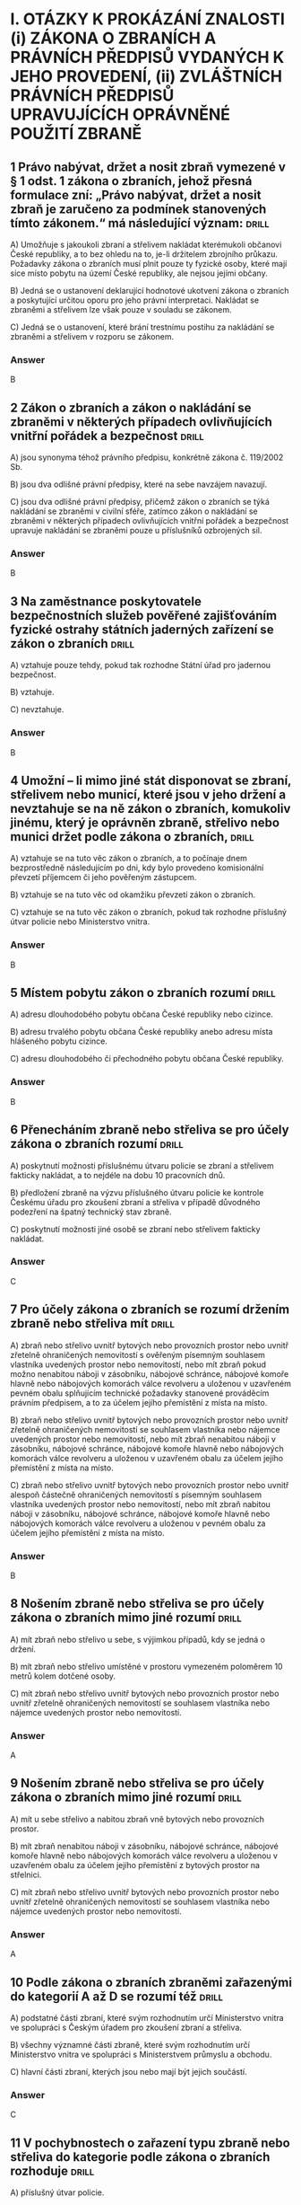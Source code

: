 * I. OTÁZKY K PROKÁZÁNÍ ZNALOSTI (i) ZÁKONA O ZBRANÍCH A PRÁVNÍCH PŘEDPISŮ VYDANÝCH K JEHO PROVEDENÍ, (ii) ZVLÁŠTNÍCH PRÁVNÍCH PŘEDPISŮ UPRAVUJÍCÍCH OPRÁVNĚNÉ POUŽITÍ ZBRANĚ
**   1 Právo nabývat, držet a nosit zbraň vymezené v § 1 odst. 1 zákona o zbraních, jehož přesná formulace zní: „Právo nabývat, držet a nosit zbraň je zaručeno za podmínek stanovených tímto zákonem.“ má následující význam: :drill:

A) Umožňuje s jakoukoli zbraní a střelivem nakládat kterémukoli občanovi České republiky, a to bez ohledu na to, je-li držitelem zbrojního průkazu. Požadavky zákona o zbraních musí plnit pouze ty fyzické osoby, které mají sice místo pobytu na území České republiky, ale nejsou jejími občany.

B) Jedná se o ustanovení deklarující hodnotové ukotvení zákona o zbraních a poskytující určitou oporu pro jeho právní interpretaci. Nakládat se zbraněmi a střelivem lze však pouze v souladu se zákonem.

C) Jedná se o ustanovení, které brání trestnímu postihu za nakládání se zbraněmi a střelivem v rozporu se zákonem.

*** Answer
B
**   2 Zákon o zbraních a zákon o nakládání se zbraněmi v některých případech ovlivňujících vnitřní pořádek a bezpečnost :drill:

A) jsou synonyma téhož právního předpisu, konkrétně zákona č. 119/2002 Sb.

B) jsou dva odlišné právní předpisy, které na sebe navzájem navazují.

C) jsou dva odlišné právní předpisy, přičemž zákon o zbraních se týká nakládání se zbraněmi v civilní sféře, zatímco zákon o nakládání se zbraněmi v některých případech ovlivňujících vnitřní pořádek a bezpečnost upravuje nakládání se zbraněmi pouze u příslušníků ozbrojených sil.

*** Answer
B
**   3 Na zaměstnance poskytovatele bezpečnostních služeb pověřené zajišťováním fyzické ostrahy státních jaderných zařízení se zákon o zbraních :drill:

A) vztahuje pouze tehdy, pokud tak rozhodne Státní úřad pro jadernou bezpečnost.

B) vztahuje.

C) nevztahuje.

*** Answer
B
**   4 Umožní – li mimo jiné stát disponovat se zbraní, střelivem nebo municí, které jsou v jeho držení a nevztahuje se na ně zákon o zbraních, komukoliv jinému, který je oprávněn zbraně, střelivo nebo munici držet podle zákona o zbraních, :drill:

A) vztahuje se na tuto věc zákon o zbraních, a to počínaje dnem bezprostředně následujícím po dni, kdy bylo provedeno komisionální převzetí příjemcem či jeho pověřeným zástupcem.

B) vztahuje se na tuto věc od okamžiku převzetí zákon o zbraních.

C) vztahuje se na tuto věc zákon o zbraních, pokud tak rozhodne příslušný útvar policie nebo Ministerstvo vnitra.

*** Answer
B
**   5 Místem pobytu zákon o zbraních rozumí :drill:

A) adresu dlouhodobého pobytu občana České republiky nebo cizince.

B) adresu trvalého pobytu občana České republiky anebo adresu místa hlášeného pobytu cizince.

C) adresu dlouhodobého či přechodného pobytu občana České republiky.

*** Answer
B
**   6 Přenecháním zbraně nebo střeliva se pro účely zákona o zbraních rozumí :drill:

A) poskytnutí možnosti příslušnému útvaru policie se zbraní a střelivem fakticky nakládat, a to nejdéle na dobu 10 pracovních dnů.

B) předložení zbraně na výzvu příslušného útvaru policie ke kontrole Českému úřadu pro zkoušení zbraní a střeliva v případě důvodného podezření na špatný technický stav zbraně.

C) poskytnutí možnosti jiné osobě se zbraní nebo střelivem fakticky nakládat.

*** Answer
C
**   7 Pro účely zákona o zbraních se rozumí držením zbraně nebo střeliva mít :drill:

A) zbraň nebo střelivo uvnitř bytových nebo provozních prostor nebo uvnitř zřetelně ohraničených nemovitostí s ověřeným písemným souhlasem vlastníka uvedených prostor nebo nemovitostí, nebo mít zbraň pokud možno nenabitou náboji v zásobníku, nábojové schránce, nábojové komoře hlavně nebo nábojových komorách válce revolveru a uloženou v uzavřeném pevném obalu splňujícím technické požadavky stanovené prováděcím právním předpisem, a to za účelem jejího přemístění z místa na místo.

B) zbraň nebo střelivo uvnitř bytových nebo provozních prostor nebo uvnitř zřetelně ohraničených nemovitostí se souhlasem vlastníka nebo nájemce uvedených prostor nebo nemovitostí, nebo mít zbraň nenabitou náboji v zásobníku, nábojové schránce, nábojové komoře hlavně nebo nábojových komorách válce revolveru a uloženou v uzavřeném obalu za účelem jejího přemístění z místa na místo.

C) zbraň nebo střelivo uvnitř bytových nebo provozních prostor nebo uvnitř alespoň částečně ohraničených nemovitostí s písemným souhlasem vlastníka uvedených prostor nebo nemovitostí, nebo mít zbraň nabitou náboji v zásobníku, nábojové schránce, nábojové komoře hlavně nebo nábojových komorách válce revolveru a uloženou v pevném obalu za účelem jejího přemístění z místa na místo.

*** Answer
B
**   8 Nošením zbraně nebo střeliva se pro účely zákona o zbraních mimo jiné rozumí :drill:

A) mít zbraň nebo střelivo u sebe, s výjimkou případů, kdy se jedná o držení.

B) mít zbraň nebo střelivo umístěné v prostoru vymezeném poloměrem 10 metrů kolem dotčené osoby.

C) mít zbraň nebo střelivo uvnitř bytových nebo provozních prostor nebo uvnitř zřetelně ohraničených nemovitostí se souhlasem vlastníka nebo nájemce uvedených prostor nebo nemovitostí.

*** Answer
A
**   9 Nošením zbraně nebo střeliva se pro účely zákona o zbraních mimo jiné rozumí :drill:

A) mít u sebe střelivo a nabitou zbraň vně bytových nebo provozních prostor.

B) mít zbraň nenabitou náboji v zásobníku, nábojové schránce, nábojové komoře hlavně nebo nábojových komorách válce revolveru a uloženou v uzavřeném obalu za účelem jejího přemístění z bytových prostor na střelnici.

C) mít zbraň nebo střelivo uvnitř bytových nebo provozních prostor nebo uvnitř zřetelně ohraničených nemovitostí se souhlasem vlastníka nebo nájemce uvedených prostor nebo nemovitostí.

*** Answer
A
**  10 Podle zákona o zbraních zbraněmi zařazenými do kategorií A až D se rozumí též :drill:

A) podstatné části zbraní, které svým rozhodnutím určí Ministerstvo vnitra ve spolupráci s Českým úřadem pro zkoušení zbraní a střeliva.

B) všechny významné části zbraně, které svým rozhodnutím určí Ministerstvo vnitra ve spolupráci s Ministerstvem průmyslu a obchodu.

C) hlavní části zbraní, kterých jsou nebo mají být jejich součástí.

*** Answer
C
**  11 V pochybnostech o zařazení typu zbraně nebo střeliva do kategorie podle zákona o zbraních rozhoduje :drill:

A) příslušný útvar policie.

B) Český úřad pro zkoušení zbraní a střeliva.

C) Ministerstvo vnitra.

*** Answer
B
**  12 Zbraně zvláště účinné jsou podle zákona o zbraních :drill:

A) zbraně s úsťovou energií střely vyšší než 650 J.

B) střelné zbraně ráže 20 mm nebo vyšší určené pro střelbu munice.

C) samočinné zbraně, zákeřné zbraně a střelná nástrahová zařízení.

*** Answer
B
**  13 Samočinné zbraně, nejde-li o expanzní zbraně, jsou podle zákona o zbraních zbraně zařazené mezi :drill:

A) zbraně kategorie A.

B) zbraně kategorie C.

C) zbraně kategorie D.

*** Answer
A
**  14 Zbraně vyrobené nebo upravené tak, že lze utajit jejich účel, nebo u kterých byly původní charakter a podoba změněny tak, aby se jejich použitím mohly způsobit těžší následky, jsou podle zákona o zbraních zbraně zařazené mezi :drill:

A) zbraně kategorie C.

B) zbraně kategorie A.

C) zbraně kategorie D.

*** Answer
B
**  15 Zbraně maskované jako jiné předměty (zákeřné zbraně) jsou podle zákona o zbraních zbraně zařazené mezi :drill:

A) zbraně kategorie D.

B) zbraně kategorie B.

C) zbraně kategorie A.

*** Answer
C
**  16 Střelná nástrahová zařízení jsou podle zákona o zbraních zbraně zařazené mezi :drill:

A) zbraně kategorie D.

B) zbraně kategorie B.

C) zbraně kategorie A.

*** Answer
C
**  17 Palné zbraně nevyrobené z kovů, pokud nejsou identifikovatelné jako zbraně při kontrolách osob a zavazadel pomocí detekčních a rentgenových přístrojů, jsou podle zákona o zbraních zbraně zařazené mezi :drill:

A) zbraně kategorie A.

B) zbraně kategorie C.

C) zbraně kategorie D.

*** Answer
A
**  18 Plynové zbraně, nejde-li o dovolené výrobní provedení, jsou podle zákona o zbraních zbraně zařazené mezi :drill:

A) zbraně kategorie A-I.

B) zbraně kategorie A.

C) zbraně kategorie C-I.

*** Answer
A
**  19 Zbraně s pevně vestavěnými tlumiči hluku výstřelu jsou podle zákona o zbraních zbraně zařazené mezi :drill:

A) zbraně kategorie D.

B) zbraně kategorie A, a to bez výjimky.

C) zbraně příslušné kategorie, přičemž tlumič je hlavní částí takové zbraně. Vždy se jedná o zbraň podléhající registraci.

*** Answer
C
**  20 Tlumiče hluku výstřelu jsou podle zákona o zbraních :drill:

A) zbraně kategorie C.

B) zbraně kategorie C-I.

C) zbraně kategorie A.

*** Answer
A
**  21 Tlumič hluku výstřelu je podle zákona o zbraních :drill:

A) jakékoli za tím účelem konstruované úsťové zařízení nebo též jiný předmět zhotovený z odpovídajícího materiálu, které umožňuje snížit hluk výstřelu, sonický třesk nebo záblesk vznikající při výstřelu z palné zbraně.

B) zařízení určené pro použití s palnou zbraní a konstruované pro celkové snížení hluku výstřelu při ostré střelbě, a to včetně snížení hluku výstřelu ve směru střelby.

C) zařízení určené pro použití s palnou zbraní určenou pro střelivo se středovým zápalem, které umožňuje celkové snížení hluku výstřelu při ostré střelbě, a to alespoň o 15 dB ve směru střelby a nejvýše o 20 dB v ostatních směrech.

*** Answer
B
**  22 Zaměřovače zbraní konstruované na principu noktovizorů jsou :drill:

A) podle zákona o zbraních zařazeny mezi zbraně kategorie C.

B) doplňky zbraní, jejichž nabývání do vlastnictví, držení a nošení zákon o zbraních neupravuje.

C) podle zákona o zbraních zařazeny mezi zbraně kategorie C-I.

*** Answer
B
**  23 Střelivo se střelou průbojnou, výbušnou nebo zápalnou anebo jinou střelou obsahující aktivní náplně, nejde-li o signální náboje nebo střelivo obsahující pyrotechnický výrobek podle zákona o pyrotechnice, je podle zákona o zbraních zařazeno mezi :drill:

A) zbraně kategorie A.

B) zbraně kategorie A-I.

C) zbraně kategorie D.

*** Answer
A
**  24 Samočinné zbraně, u nichž došlo k úpravě na samonabíjecí palné zbraně, jsou podle zákona o zbraních zbraněmi :drill:

A) znehodnocenými.

B) kategorie A-I.

C) kategorie A. Úpravou se nemění kategorie zbraně a zbraň zůstává ve své původní kategorii.

*** Answer
B
**  25 Samonabíjecí zbraně pro střelivo se středovým zápalem, do kterých je vložen příslušný nadlimitní zásobník, jsou podle zákona o zbraních zbraněmi :drill:

A) s nimiž je třeba nakládat se zvýšenou opatrností, neboť vložený nadlimitní zásobník může být nabit střelivem s okrajovým zápalem.

B) kategorie A-I.

C) kategorie C.

*** Answer
B
**  26 Střelivo pro krátké kulové zbraně se střelou šokovou nebo střelou určenou ke zvýšení ranivého účinku je podle zákona o zbraních zařazeno mezi :drill:

A) zbraně kategorie A.

B) zbraně kategorie B.

C) zbraně kategorie A-I.

*** Answer
C
**  27 Krátké opakovací nebo samonabíjecí zbraně, nejedná-li se o zbraně kategorie A-I, jsou podle zákona o zbraních zbraně zařazené mezi :drill:

A) zbraně kategorie C.

B) zbraně kategorie A.

C) zbraně kategorie B.

*** Answer
C
**  28 Krátké jednoranové nebo víceranové zbraně pro střelivo se středovým zápalem jsou podle zákona o zbraních zbraně zařazené mezi :drill:

A) zbraně kategorie B.

B) zbraně kategorie C.

C) zbraně kategorie D.

*** Answer
A
**  29 Jednoranové nebo víceranové zbraně pro střelivo s okrajovým zápalem, jejichž celková délka je menší než 280 mm, jsou podle zákona o zbraních zbraně zařazené mezi :drill:

A) zbraně kategorie C.

B) zbraně kategorie B.

C) zbraně kategorie D.

*** Answer
B
**  30 Samonabíjecí zbraně, pokud mají vzhled samočinných zbraní, jsou podle zákona o zbraních zbraně zařazené mezi :drill:

A) zbraně kategorie C.

B) zbraně kategorie A.

C) zbraně kategorie B.

*** Answer
C
**  31 Dlouhé samonabíjecí zbraně, jejichž zásobník nebo nábojová schránka a nábojová komora mohou dohromady pojmout více než tři náboje avšak méně než 10 nábojů, jsou podle zákona o zbraních zbraně zařazené mezi :drill:

A) zbraně kategorie C.

B) zbraně kategorie D.

C) zbraně kategorie B.

*** Answer
C
**  32 Dlouhé samonabíjecí zbraně, jejichž zásobník nebo nábojová schránka a nábojová komora nemohou dohromady pojmout více než 3 náboje a u nichž je podávací ústrojí odnímatelné, anebo u nichž není zaručeno, že nemohou být přeměněny běžně dostupnými nástroji na zbraně, jejichž zásobník nebo nábojová schránka a nábojová komora mohou dohromady pojmout více než 3 náboje, jsou podle zákona o zbraních zbraně zařazené mezi :drill:

A) zbraně kategorie C.

B) zbraně kategorie B.

C) zbraně kategorie D.

*** Answer
B
**  33 Dlouhé opakovací nebo samonabíjecí zbraně s hladkým vývrtem hlavně, jejichž délka hlavně je menší nebo rovná 600 mm, jsou podle zákona o zbraních zbraně zařazené mezi :drill:

A) zbraně kategorie B.

B) zbraně kategorie C.

C) zbraně kategorie D.

*** Answer
A
**  34 Signální zbraně pro použití signálních nábojů ráže větší než 16 mm jsou podle zákona o zbraních zbraně zařazené mezi :drill:

A) zbraně kategorie B.

B) zbraně kategorie C.

C) zbraně kategorie D.

*** Answer
A
**  35 Jednoranové nebo víceranové zbraně pro střelivo s okrajovým zápalem, jejichž celková délka se rovná nebo je větší než 280 mm, jsou podle zákona o zbraních zbraně zařazené mezi :drill:

A) zbraně kategorie A.

B) zbraně kategorie C.

C) zbraně kategorie D.

*** Answer
B
**  36 Dlouhé zbraně pro střelivo se zápalem typu Lefaucheux, nejde-li o zbraně vyrobené nejpozději do 31. prosince 1890, jsou podle zákona o zbraních :drill:

A) historickými zbraněmi.

B) zbraněmi kategorie C.

C) zbraněmi pro střelivo s okrajovým zápalem.

*** Answer
B
**  37 Více než dvouranové nebo opakovací zbraně zkonstruované na principu perkusních zámkových systémů jsou podle zákona o zbraních zbraně zařazené mezi :drill:

A) zbraně kategorie B.

B) zbraně kategorie A.

C) zbraně kategorie C.

*** Answer
C
**  38 Palné zbraně určené pro náboje typu Flobert, náboje ráže 4 mm M20 nebo úsťovou kinetickou energií střely srovnatelné střelivo určené pro výcvik ve střelbě jsou podle zákona o zbraních zbraně zařazené mezi :drill:

A) zbraně kategorie C-I.

B) zbraně kategorie D.

C) zbraně kategorie C.

*** Answer
A
**  39 Zbraně zařazené do kategorie A, A-I, B nebo C, které byly znehodnoceny v souladu s přímo použitelným předpisem Evropské unie, jsou podle zákona o zbraních zbraně :drill:

A) kategorie odpovídající původní kategorii zbraně před jejím znehodnocením.

B) kategorie C-I.

C) kategorie D.

*** Answer
B
**  40 Elektrický zneschopňující prostředek založený na principu střelné zbraně (taser) podle zákona o zbraních :drill:

A) je zbraní kategorie C-I.

B) je zbraní kategorie A.

C) není považován za zbraň.

*** Answer
A
**  41 Podle zákona o zbraních jsou zbraněmi kategorie C-I mimo jiné :drill:

A) expanzní zbraně, které splňují požadavky na dovolené výrobní provedení stanovené prováděcím právním předpisem.

B) expanzní přístroje, s výjimkou přenosných upevňovacích zařízení a jiných rázových strojů určených výhradně pro průmyslové nebo technické účely.

C) expanzní zbraně, které nesplňují požadavky na dovolené výrobní provedení stanovené prováděcím právním předpisem.

*** Answer
A
**  42 Podle zákona o zbraních jsou zbraněmi kategorie C-I mimo jiné :drill:

A) jednoranové nebo dvouranové palné zbraně, které byly zkonstruovány do 31. prosince 1890 a jejichž konstrukce je založena na principech doutnákových, kolečkových, křesadlových nebo perkusních zámkových systémů.

B) jednoranové nebo víceranové zbraně pro střelivo s okrajovým zápalem, jejichž celková délka se rovná nebo je větší než 280 mm.

C) jednoranové nebo dvouranové palné zbraně určené pro dělené střelivo.

*** Answer
C
**  43 Signální zbraně pro použití signálních nábojů nejvýše ráže 16 mm jsou dle zákona o zbraních zbraně zařazené mezi :drill:

A) zbraně kategorie C-I.

B) zbraně kategorie B.

C) zbraně kategorie D.

*** Answer
A
**  44 Zbraně kategorie C-I jsou podle zákona o zbraních :drill:

A) zbraně volně prodejné.

B) zbraně podléhající ohlášení.

C) zbraně, jejichž nabývání, držení a případně nošení je podmíněno držením platného zbrojního průkazu.

*** Answer
B
**  45 Historické zbraně jsou podle zákona o zbraních zbraně zařazené mezi :drill:

A) zbraně kategorie D.

B) zbraně kategorie C.

C) zbraně kategorie B.

*** Answer
A
**  46 Jednoranová nebo dvouranová palná zbraň, která byla zkonstruována do 31. prosince 1890 a její konstrukce je založena na principech doutnákových, kolečkových, křesadlových nebo perkusních zámkových systémů je podle zákona o zbraních zbraň zařazená mezi :drill:

A) zbraně kategorie A.

B) zbraně kategorie D.

C) zbraně kategorie C.

*** Answer
B
**  47 Plynové zbraně nejvýše ráže 6,35 mm jsou podle zákona o zbraních zbraně zařazené mezi :drill:

A) zbraně kategorie D.

B) zbraně kategorie B.

C) zbraně kategorie C.

*** Answer
A
**  48 Poplašná zbraň dovoleného výrobního provedení nebo flobertka s úsťovou energií střely do 7,5 J, které byly ověřeny a uvedeny na trh před rokem 2021, jsou podle zákona o zbraních zbraněmi kategorie :drill:

A) C-I.

B) D.

C) D-I.

*** Answer
B
**  49 Expanzní přístroje, s výjimkou přenosných upevňovacích zařízení a jiných rázových strojů určených výhradně pro průmyslové nebo technické účely, jsou podle zákona o zbraních zbraně zařazené mezi :drill:

A) zbraně kategorie A.

B) zbraně kategorie D.

C) zbraně kategorie B.

*** Answer
B
**  50 Znehodnocené zbraně, na které se nevztahuje přímo použitelný předpis Evropské unie a na kterých byly postupem podle prováděcího právního předpisu provedeny takové nevratné úpravy, které znemožňují jejich použití ke střelbě, jsou podle zákona o zbraních zařazené mezi :drill:

A) zbraně kategorie D.

B) zbraně kategorie B.

C) zbraně kategorie C.

*** Answer
A
**  51 Zbraně, na kterých byly řezem provedeny takové úpravy, které odkrývají alespoň částečně vnitřní konstrukci zbraně, jsou podle zákona o zbraních zbraně zařazené mezi :drill:

A) zbraně kategorie A.

B) zbraně kategorie D.

C) zbraně kategorie B.

*** Answer
B
**  52 Neaktivní střelivo a munice jsou podle zákona o zbraních zařazené mezi :drill:

A) zbraně kategorie D.

B) zbraně kategorie A.

C) zbraně kategorie B.

*** Answer
A
**  53 Podle zákona o zbraních zbraň, která se stala trvale a nevratně nepoužitelnou ke střelbě v důsledku poškození nebo degradace takového rozsahu, že uschopnění takové zbraně ke střelbě je vyloučeno, aniž by došlo k výměně hlavních částí zbraně nebo jejich výměně, :drill:

A) je zbraní, u které po jejím předložení policii příslušný útvar policie zakáže další použití ke střelbě a uvede tuto skutečnost do Centrálního registru zbraní. Zbraň musí být ve lhůtě 10 pracovních dnů předložena Českému úřadu pro zkoušení zbraní a střeliva ke kontrole identifikačních údajů.

B) jde o neaktivní torzo zbraně.

C) jde o znehodnocenou zbraň.

*** Answer
B
**  54 Neaktivní torza zbraní, kterými se rozumí zbraně, které se staly trvale a nevratně nepoužitelnými ke střelbě v důsledku poškození nebo degradace takového rozsahu, že uschopnění takové zbraně ke střelbě je vyloučeno, aniž by došlo k výměně hlavních částí zbraně nebo jejich výměně, jsou podle zákona o zbraních zařazené mezi :drill:

A) zbraně kategorie D.

B) zbraně kategorie A.

C) zbraně kategorie B.

*** Answer
A
**  55 Podle zákona o zbraních pro sběratelské účely může udělit výjimku pro nabytí do vlastnictví a držení zbraně kategorie A nebo A-I držiteli zbrojního průkazu skupiny A :drill:

A) příslušný útvar policie.

B) Ministerstvo kultury.

C) Ministerstvo obrany.

*** Answer
A
**  56 Podle zákona o zbraních policie může udělit výjimku na zbraně kategorie A, pokud to neodporuje veřejnému pořádku a bezpečnosti, a :drill:

A) lze ji časově omezit, pokud nebyla udělena pro sběratelskou nebo muzejní činnost.

B) nelze ji časově omezit.

C) lze ji časově omezit, pokud byla udělena pro sběratelskou nebo muzejní činnost.

*** Answer
A
**  57 Žádost o udělení výjimky na zbraně kategorie A se podle zákona o zbraních podává u :drill:

A) Ministerstva vnitra.

B) příslušného útvaru policie.

C) Ministerstva obrany.

*** Answer
B
**  58 Příslušným útvarem policie zákon o zbraních rozumí :drill:

A) krajské ředitelství policie příslušné podle místa, na jehož území se fyzická osoba převážně zdržuje, nebo podle místa, na jehož území je uskutečňována převážná část aktivit právnické osoby.

B) obvodní ředitelství policie příslušné podle místa, na jehož území se fyzická osoba převážně zdržuje, nebo podle sídla právnické osoby.

C) krajské ředitelství policie příslušné podle místa pobytu fyzické osoby, nebo podle sídla právnické osoby.

*** Answer
C
**  59 Podle zákona o zbraních platnost výjimky udělené pro zbraně kategorie A zaniká, jestliže :drill:

A) uplynula doba, na kterou byla udělena, nebo ten, komu byla výjimka udělena, přestal být držitelem zbrojního průkazu skupiny A anebo C nebo zbrojní licence skupiny A, F, G, H, I nebo J.

B) její držitel dočasně vycestoval z území České republiky na dobu delší než 2 měsíce.

C) jestliže tak rozhodlo Ministerstvo vnitra, a to na základě žádosti podané příslušným krajským úřadem, na jehož katastrálním území je zbraň kategorie A přechovávána.

*** Answer
A
**  60 Výjimka udělená pro zbraně kategorie A bude podle zákona o zbraních odňata :drill:

A) pominul-li důvod, pro který byla udělena.

B) nebyla-li držitelem po 5 letech obnovena.

C) nebyla-li držitelem do 3 let obnovena.

*** Answer
A
**  61 Nabývat nadlimitní zásobníky za účelem jejich použití v samonabíjecí palné zbrani určené pro jednotné střelivo se středovým zápalem je držitel zbrojního průkazu oprávněn :drill:

A) pouze pro použití ve zbrani, na kterou má takový držitel zbrojního průkazu vydaný průkaz zbraně, ve kterém je uvedeno, že se jedná o zbraň kategorie A-I.

B) na základě výjimky pro zbraň kategorie A-I nebo na základě výjimky pro nadlimitní zásobníky.

C) po ohlášení nabytí takových nadlimitních zásobníků příslušnému útvaru policie.

*** Answer
B
**  62 Výjimku pro nadlimitní zásobníky příslušný útvar policie vydá :drill:

A) pouze, je-li žadatel oprávněným držitelem zbraně, která je zbraní kategorie A-I.

B) žadateli za obdobných podmínek jako výjimku pro zbraň kategorie A-I.

C) žadateli, který je držitelem zbrojního průkazu skupiny A, B, C nebo E alespoň po dobu 3 let.

*** Answer
B
**  63 Nadlimitní zásobník, se kterým jeho držitel nakládá na základě výjimky pro nadlimitní zásobníky, lze v souladu se zákonem použít :drill:

A) pouze ve zbrani kategorie A nebo A-I.

B) v jakékoli odpovídající zbrani bez ohledu na její kategorii.

C) pouze v samonabíjecí nebo opakovací zbrani kategorie A-I.

*** Answer
B
**  64 Výjimku na zbraň kategorie A-I vydá žadateli, který je držitelem zbrojního průkazu příslušné skupiny, ze stanovených důvodů :drill:

A) Ministerstvo vnitra.

B) příslušný útvar policie.

C) útvar policie na mezinárodním hraničním přechodu.

*** Answer
B
**  65 Podle zákona o zbraních zbraň kategorie B může držitel zbrojního průkazu nabývat do vlastnictví a držet nebo nosit jen na základě :drill:

A) oznámení.

B) povolení.

C) udělení výjimky.

*** Answer
B
**  66 Podle zákona o zbraních střelivo do zbraně kategorie B může nabývat do vlastnictví, držet a nosit :drill:

A) pouze držitel průkazu zbraně nebo zbrojního průvodního listu v rozsahu oprávnění stanovených pro jednotlivé skupiny.

B) pouze držitel udělené výjimky nebo zbrojního průvodního listu v rozsahu oprávnění stanovených pro jednotlivé skupiny.

C) pouze držitel zbrojního průkazu nebo zbrojní licence v rozsahu oprávnění stanovených pro jednotlivé skupiny.

*** Answer
C
**  67 Povolení vlastnit, držet případně rovněž nosit zbraň kategorie B vydá podle zákona o zbraních :drill:

A) Ministerstvo vnitra, pokud má k tomu žadatel řádný důvod.

B) příslušný obecní úřad, pokud má k tomu žadatel řádný důvod.

C) příslušný útvar policie, pokud má k tomu žadatel řádný důvod.

*** Answer
C
**  68 Povolení vlastnit nebo držet zbraň kategorie B z důvodu provozování muzejnictví nebo sběratelské činnosti vydá podle zákona o zbraních :drill:

A) příslušný útvar policie.

B) Ministerstvo kultury.

C) Ministerstvo vnitra.

*** Answer
A
**  69 Povolení vlastnit nebo držet zbraň kategorie B z důvodu uskutečňování sportovní, lovecké, kulturní nebo jiné zájmové činnosti nebo přípravy na povolání vydá podle zákona o zbraních :drill:

A) Ministerstvo školství, mládeže a tělovýchovy.

B) příslušný útvar policie.

C) Ministerstvo vnitra.

*** Answer
B
**  70 Podle zákona o zbraních příslušný útvar policie vydá povolení vlastnit nebo držet zbraň kategorie B mimo jiné z důvodu provozování :drill:

A) volných živností v oboru zbraní a střeliva.

B) vázaných živností v oboru zbraní a střeliva.

C) koncesovaných živností v oboru zbraní a střeliva.

*** Answer
C
**  71 Povolení vlastnit nebo držet zbraň kategorie B z důvodu zajišťování ostrahy majetku a osob vydá podle zákona o zbraních :drill:

A) příslušný útvar policie.

B) Ministerstvo obrany.

C) Ministerstvo vnitra.

*** Answer
A
**  72 Povolení vlastnit nebo držet zbraň kategorie B z důvodu zabezpečování úkolů podle zvláštního právního předpisu, např. zákona o obecní policii, vydá podle zákona o zbraních :drill:

A) obecní úřad.

B) příslušný útvar policie.

C) Ministerstvo vnitra.

*** Answer
B
**  73 Povolení vlastnit nebo držet zbraň kategorie B z důvodu ochrany života, zdraví nebo majetku vydá podle zákona o zbraních :drill:

A) Ministerstvo spravedlnosti.

B) Ministerstvo vnitra.

C) příslušný útvar policie.

*** Answer
C
**  74 Platnost povolení k nabytí vlastnictví, držení nebo nošení zbraně kategorie B zaniká podle zákona o zbraních :drill:

A) jestliže ten, komu bylo povolení uděleno, přestal být držitelem průkazu zbraně nebo zbrojního průvodního listu.

B) jestliže ten, komu bylo povolení uděleno, přestal být držitelem zbrojního průkazu nebo zbrojní licence.

C) jestliže jeho držitel dočasně opustil Českou republiku.

*** Answer
B
**  75 Podle zákona o zbraních platnost povolení k nabytí vlastnictví zbraně kategorie B zaniká mimo jiné, není-li využito :drill:

A) do 12 měsíců ode dne jeho vydání.

B) do 6 měsíců ode dne jeho vydání.

C) do 1 měsíce ode dne jeho vydání.

*** Answer
A
**  76 Nadlimitním zásobníkem se pro účely zákona o zbraních rozumí :drill:

A) zásobník nebo sestava nábojové schránky určené pro palnou zbraň pro střelivo se středovým zápalem s kapacitou přesahující 15 nábojů v případě krátké palné zbraně nebo s kapacitou přesahující 5 nábojů v případě dlouhé palné zbraně.

B) zásobník nebo sestava nábojové schránky určené pro palnou zbraň pro střelivo se středovým zápalem s kapacitou přesahující 20 nábojů v případě krátké palné zbraně nebo s kapacitou přesahující 10 nábojů v případě dlouhé palné zbraně.

C) zásobník nebo sestava nábojové schránky určené pro palnou zbraň pro střelivo se středovým zápalem s kapacitou 20 nábojů v případě krátké palné zbraně nebo s kapacitou 10 nábojů v případě dlouhé palné zbraně.

*** Answer
B
**  77 Nadlimitním zásobníkem se pro účely zákona o zbraních rozumí :drill:

A) zásobník, jehož kapacita je vyšší než 3 náboje, je-li možné jej od zbraně oddělit bez použití běžně dostupných nástrojů.

B) každý další zásobník, který nabude nebo drží držitel zbrojního průkazu skupiny B nebo E, nad limit 10 odnímatelných schránkových zásobníků na každou samonabíjecí palnou zbraň určenou pro střelivo se středovým zápalem, na kterou má takový držitel zbrojního průkazu vydán průkaz zbraně. To neplatí, jde-li o nadlimitní zásobníky nabyté držitelem zbrojního průkazu přede dnem 13. června 2017.

C) zásobník nebo sestava nábojové schránky určené pro palnou zbraň pro střelivo se středovým zápalem s kapacitou přesahující 20 nábojů v případě krátké palné zbraně nebo s kapacitou přesahující 10 nábojů v případě dlouhé palné zbraně.

*** Answer
C
**  78 Podle zákona o zbraních držitel zbrojního průkazu skupiny A, B nebo C je povinen zbraň podléhající registraci přepravovat na místo, kde je oprávněn ji nosit, použít ke střelbě nebo s ní jinak manipulovat, nenabitou a v uzavřeném obalu. Viditelně lze zbraň nebo střelivo přepravovat :drill:

A) v přímé časové a místní souvislosti s konáním akce nebo prováděním činnosti, jejichž součástí je střelba nebo obdobné nakládání se zbraní nebo střelivem a při nichž je držitel zbrojního průkazu oprávněn zbraň nebo střelivo nosit viditelně.

B) je-li to přípustné z hlediska zvoleného způsobu přepravy; i v případě využití dopravního prostředku hromadné dopravy se zbraň a střelivo mohou přepravovat viditelně.

C) na základě předchozího souhlasu příslušného útvaru policie.

*** Answer
A
**  79 Podle zákona o zbraních příslušný útvar policie odejme povolení vydané pro nabytí vlastnictví, držení a nošení zbraně kategorie B pro střelivo se středovým zápalem, pokud držitel takové zbraně má :drill:

A) neoprávněně v držení noktovizor.

B) neoprávněně v držení tlumič hluku výstřelu.

C) neoprávněně v držení příslušný nadlimitní zásobník.

*** Answer
C
**  80 Předchozí souhlas jiného členského státu s vydáním zbrojního průkazu nebo prohlášení tohoto jiného členského státu o tom, že předchozí souhlas není nezbytný, s překladem do jazyka českého, vyhotoveným tlumočníkem zapsaným v seznamu znalců a tlumočníků, je podle zákona o zbraních povinen předložit žadatel o vydání zbrojního průkazu, který :drill:

A) je občanem jiného členského státu.

B) je občanem jiného členského státu či rodinným příslušníkem občana jiného členského státu.

C) má místo pobytu v jiném členském státě.

*** Answer
C
**  81 Držitel zbrojního průkazu, který má místo pobytu v jiném členském státě, podle zákona o zbraních :drill:

A) není povinen předložit se žádostí o povolení pro zbraň kategorie B ve smyslu § 12 odst. 1 zákona o zbraních též předchozí souhlas tohoto členského státu s udělením povolení pro zbraň kategorie B nebo prohlášení tohoto členského státu o tom, že předchozí souhlas není nezbytný.

B) je povinen předložit se žádostí o povolení pro zbraň kategorie B ve smyslu § 12 odst. 1 zákona o zbraních též předchozí souhlas tohoto členského státu s udělením povolení pro zbraň kategorie B nebo prohlášení tohoto členského státu o tom, že předchozí souhlas není nezbytný.

C) je povinen předložit v souvislosti s již podanou žádostí o povolení pro zbraň kategorie B ve smyslu § 12 odst. 1 zákona o zbraních dodatečný souhlas tohoto členského státu s udělením povolení pro zbraň kategorie B nebo prohlášení tohoto členského státu o tom, že dodatečný souhlas není nezbytný.

*** Answer
B
**  82 Podle zákona o zbraních držitel zbrojního průkazu, který má místo pobytu v jiném členském státě, je povinen předložit se žádostí o povolení pro zbraň kategorie B ve smyslu § 12 odst. 1 zákona o zbraních též předchozí souhlas tohoto členského státu s udělením povolení pro zbraň kategorie B nebo prohlášení tohoto členského státu o tom, že předchozí souhlas není nezbytný, a to s překladem do jazyka českého. Tento překlad může být vyhotoven pouze :drill:

A) tlumočníkem zapsaným ve společné evropské databázi akreditovaných tlumočníků.

B) tlumočníkem zapsaným v národní databázi členského státu Evropské unie nebo smluvního státu Dohody o Evropském hospodářském prostoru.

C) tlumočníkem zapsaným v seznamu znalců a tlumočníků.

*** Answer
C
**  83 Pomine-li řádný důvod, pro který bylo povolení vlastnit nebo držet zbraň kategorie B vydáno, příslušný útvar policie podle zákona o zbraních povolení :drill:

A) odejme; to neplatí, bylo-li vydáno z důvodů zajišťování ostrahy majetku a osob.

B) odejme; to neplatí, bylo-li vydáno z důvodů ochrany života, zdraví nebo majetku.

C) odejme; to neplatí, bylo-li vydáno z důvodů zabezpečení úkolů podle zvláštního právního předpisu.

*** Answer
B
**  84 Zbraň kategorie C nebo střelivo do této zbraně může nabývat do vlastnictví a držet podle zákona o zbraních pouze :drill:

A) držitel zbrojního průkazu příslušné skupiny nebo zbrojní licence příslušné skupiny, který je povinen nabytí vlastnictví této zbraně ohlásit příslušnému útvaru policie.

B) držitel průkazu zbraně nebo provozovatel střelnice, který je povinen nabytí vlastnictví této zbraně ohlásit příslušnému obecnímu úřadu.

C) držitel loveckého lístku, který je povinen nabytí vlastnictví této zbraně ohlásit příslušnému útvaru policie.

*** Answer
A
**  85 Podle zákona o zbraních zbraň kategorie C může držitel zbrojního průkazu nosit pouze :drill:

A) v rozsahu oprávnění stanovených pro jednotlivé skupiny zbrojních průkazů až po vydání povolení.

B) v rozsahu oprávnění stanovených pro jednotlivé skupiny zbrojních průkazů až po udělení výjimky.

C) v rozsahu oprávnění stanovených pro jednotlivé skupiny zbrojních průkazů až po její registraci.

*** Answer
C
**  86 Podle zákona o zbraních zbraň kategorie C-I může nabývat do vlastnictví a držet :drill:

A) pouze držitel zbrojního průkazu.

B) fyzická osoba starší 18 let, plně svéprávná, která má místo pobytu na území České republiky nebo právnická osoba se sídlem nebo odštěpným závodem na území České republiky.

C) fyzická osoba starší 15 let.

*** Answer
B
**  87 Policie zajistí podle § 57 zákona o zbraních zbraň kategorie C-I mimo jiné pokud :drill:

A) její držitel není držitelem zbrojního průkazu.

B) její držitel byl pravomocně uznán vinným ze spáchání přestupku, který zakládá ztrátu spolehlivosti podle zákona o zbraních.

C) byl její držitel pravomocně uznán vinným trestným činem uvedeným v § 22 odst. 1 písm. a) nebo b) zákona o zbraních nebo se u jejího držitele prokáže změna zdravotního stavu, která může představovat v souvislosti s nakládáním se zbraní této kategorie přímé ohrožení života nebo zdraví.

*** Answer
C
**  88 Zbraň kategorie D nebo střelivo do této zbraně (nejedná-li se o plynovou zbraň kategorie D nebo paintballovou zbraň) může podle zákona o zbraních nabývat do vlastnictví a držet nebo nosit fyzická osoba starší :drill:

A) 16 let způsobilá k právním úkonům.

B) 14 let způsobilá k právním úkonům.

C) 18 let způsobilá k právním úkonům.

*** Answer
C
**  89 Podle zákona o zbraních přenechat plynovou zbraň kategorie D nebo paintballovou zbraň lze též osobě, která dosáhla :drill:

A) věku 10 let; s přenecháním takové zbraně této osobě musí udělit souhlas její zákonný zástupce, opatrovník nebo poručník.

B) věku 15 let; s přenecháním takové zbraně této osobě musí udělit souhlas její zákonný zástupce, opatrovník nebo poručník.

C) věku 16 let; s přenecháním takové zbraně této osobě nemusí udělit souhlas její zákonný zástupce, opatrovník nebo poručník.

*** Answer
B
**  90 Podle zákona o zbraních z historické zbraně lze střílet :drill:

A) jen na střelnici registrované u příslušného krajského úřadu; tato zbraň nemusí být označena platnou zkušební značkou podle zvláštního právního předpisu.

B) jen na střelnici, s výjimkou divadelních představení, rekonstrukcí historických bitev a jiných kulturních akcí, při nichž se ze zbraní nevystřelují střely; tato zbraň musí být označena platnou zkušební značkou podle zvláštního právního předpisu.

C) jen na místě povoleném příslušným obecním úřadem, kde by střelbou nemohlo dojít k ohrožení života nebo zdraví; tato zbraň nemusí být označena platnou zkušební značkou.

*** Answer
B
**  91 Držitel zbraně kategorie D je povinen podle zákona o zbraních zbraň a střelivo do ní zabezpečit proti :drill:

A) korozi a pravidelně ji čistit.

B) zneužití, ztrátě nebo odcizení.

C) technickému zastarání.

*** Answer
B
**  92 Držitel zbraně kategorie D podle zákona o zbraních mimo jiné :drill:

A) nesmí zbraň nosit viditelně na veřejnosti nebo na místě veřejnosti přístupném, pokud se nepodílí na akci, jejíž součástí je střelba nebo obdobné nakládání se zbraní a při které lze takový způsob nošení zbraně považovat s ohledem na místní podmínky za obvyklý a přiměřený povaze dané akce.

B) smí zbraň nosit viditelně pouze na střelnici.

C) smí zbraň nosit viditelně pouze tehdy, pokud obdržel předchozí souhlas příslušného útvaru policie.

*** Answer
A
**  93 Držitel zbraně kategorie D podle zákona o zbraních nesmí mimo jiné :drill:

A) zbraň přepravovat, pokud je jeho schopnost k této činnosti snížena požitím alkoholických nápojů, návykových látek, léků nebo v důsledku nemoci.

B) zbraň nosit nebo s ní na veřejnosti nebo na místě veřejnosti přístupném jakkoliv manipulovat, pokud je jeho schopnost k této činnosti snížena požitím alkoholických nápojů, návykových látek, léků nebo v důsledku nemoci.

C) zbraň přenechat osobě, která není držitelem zbrojního průkazu.

*** Answer
B
**  94 Držitel zbraně kategorie D podle zákona o zbraních mimo jiné :drill:

A) nesmí převést vlastnictví ke zbrani kategorie D nebo střelivo do ní na osobu, která k jejich držení není oprávněna, nebo je přenechat takové osobě.

B) může převést vlastnictví ke zbrani kategorie D nebo střelivo do ní na osobu, která k jejich držení není oprávněna, a může je takové osobě přenechat.

C) nesmí převést vlastnictví ke zbrani kategorie D nebo střelivo do ní na osobu, která k jejich držení není oprávněna, ale může je takové osobě přenechat.

*** Answer
A
**  95 Doba platnosti zbrojního průkazu je podle zákona o zbraních :drill:

A) 10 let a lze jej vydat podle posudku o zdravotní způsobilosti s dobou platnosti kratší než 10 let.

B) 5 let a nelze jej vydat podle posudku o zdravotní způsobilosti s dobou platnosti kratší než 5 let.

C) 3 roky a lze jej vydat podle posudku o zdravotní způsobilosti s dobou platnosti kratší než 3 roky.

*** Answer
A
**  96 Zbrojní průkaz vydává podle zákona o zbraních :drill:

A) Ministerstvo vnitra na základě žádosti podané fyzickou osobou.

B) příslušný útvar policie na základě žádosti podané fyzickou osobou.

C) obecní úřad s rozšířenou působností na základě žádosti podané fyzickou osobou.

*** Answer
B
**  97 K žádosti o vydání zbrojního průkazu je žadatel podle zákona o zbraních mimo jiné povinen připojit :drill:

A) výpis z Rejstříku trestů.

B) doklad o odborné způsobilosti.

C) doklad o spolehlivosti vystavený příslušným obecním úřadem.

*** Answer
B
**  98 K žádosti o vydání zbrojního průkazu je žadatel mimo jiné povinen připojit :drill:

A) 3 fotografie o rozměru 35 x 45 mm, odpovídající současné podobě žadatele.

B) 2 fotografie žadatele, které splňují požadavky technického provedení stanoveného prováděcím právním předpisem.

C) fotografii žadatele, která splňuje požadavky technického provedení stanoveného prováděcím právním předpisem.

*** Answer
C
**  99 Doklad obdobný opisu z evidence Rejstříku trestů a doklad obdobný opisu z evidence přestupků vedené Rejstříkem trestů ze státu, ve kterém se zdržoval, je podle zákona o zbraních povinen předložit žadatel o vydání zbrojního průkazu, který se :drill:

A) v posledních 5 letech před podáním žádosti nepřetržitě zdržoval méně než 6 měsíců mimo území České republiky. Cizozemské doklady se předkládají s překladem do jazyka českého vyhotoveným tlumočníkem zapsaným v evropské databázi akreditovaných tlumočníků. Nemůže-li žadatel takové doklady předložit, protože mu je jiný stát nevydá, může požádat
příslušný útvar policie o prominutí tohoto požadavku.

B) v posledních 10 letech před podáním žádosti nepřetržitě zdržoval více než 6 měsíců mimo území České republiky. Cizozemské doklady se předkládají s překladem do jazyka českého vyhotoveným tlumočníkem zapsaným v seznamu znalců a tlumočníků. Nemůže-li žadatel takové doklady předložit, protože mu je jiný stát nevydá, předloží čestné prohlášení ve smyslu
§ 17 odst. 3 zákona o zbraních.

C) v posledních 10 letech před podáním žádosti nepřetržitě zdržoval méně než 6 měsíců mimo území České republiky. Cizozemské doklady se předkládají s překladem do jazyka českého vyhotoveným tlumočníkem zapsaným v seznamu znalců a tlumočníků. Nemůže-li žadatel takové doklady předložit, protože mu je jiný stát nevydá, může požádat Ministerstvo vnitra o prominutí tohoto požadavku.

*** Answer
B
** 100 Žadatel o vydání zbrojního průkazu, který má místo pobytu v jiném členském státě, je povinen podle zákona o zbraních předložit též :drill:

A) předchozí souhlas tohoto členského státu s vydáním zbrojního průkazu nebo prohlášení tohoto členského státu o tom, že předchozí souhlas není nezbytný, s překladem do jazyka českého, vyhotoveným tlumočníkem zapsaným v seznamu znalců a tlumočníků.

B) předchozí souhlas tohoto členského státu s vydáním zbrojního průkazu, pokud je k tomu vyzván příslušným útvarem policie. Souhlas je nutné předložit s překladem do jazyka českého, vyhotoveným tlumočníkem zapsaným v seznamu znalců a tlumočníků či v evropské databázi akreditovaných tlumočníků.

C) předchozí souhlas vystavený zastupitelským úřadem tohoto členského státu akreditovaným pro Českou republiku. Pokud je tento souhlas vystaven v anglickém jazyce a příslušný útvar policie nevznese námitky, není nutné zajišťovat překlad souhlasu do jazyka českého vyhotovený tlumočníkem zapsaným v seznamu znalců a tlumočníků.

*** Answer
A
** 101 Posudek o zdravotní způsobilosti, který se přikládá dle § 21a zákona o zbraních k přihlášce ke zkoušce odborné způsobilosti žadatele o vydání zbrojního průkazu, nesmí být starší než :drill:

A) 1 měsíc.

B) 3 měsíce.

C) 6 měsíců.

*** Answer
B
** 102 Doklad o odborné způsobilosti, který se přikládá k žádosti o vydání zbrojního průkazu, nesmí být podle zákona o zbraních starší než :drill:

A) 1 rok.

B) 2 roky.

C) 6 měsíců.

*** Answer
A
** 103 Příslušný útvar policie přeruší podle zákona o zbraních řízení o vydání zbrojního průkazu v případě, :drill:

A) že bylo pravomocně podmíněně zastaveno trestní stíhání proti žadateli pro úmyslný trestný čin nebo bylo pravomocně rozhodnuto o podmíněném odložení návrhu na potrestání, a dosud neuplynula zkušební doba nebo lhůta.

B) že proti žadateli bylo zahájeno trestní stíhání pro trestný čin uvedený v § 22 zákona o zbraních.

C) že proti žadateli bylo zahájeno správní řízení pro přestupek uvedený v § 23 zákona o zbraních.

*** Answer
B
** 104 Příslušný útvar policie vydá podle zákona o zbraních zbrojní průkaz fyzické osobě, která  :drill:

A) má místo pobytu na území České republiky, dosáhla předepsaného věku, je způsobilá k právním úkonům, je zdravotně způsobilá, je odborně způsobilá, je bezúhonná a spolehlivá.

B) má místo pobytu na území České republiky nebo na území jiného členského státu, dosáhla předepsané věkové hranice trestní odpovědnosti, je odborně způsobilá, je bezúhonná a spolehlivá.

C) v posledních 5 letech před podáním žádosti nepřetržitě pobývala na území České republiky, dosáhla předepsaného věku, je způsobilá k právním úkonům, je zdravotně a odborně způsobilá.

*** Answer
A
** 105 Pokud zákon o zbraních nestanoví jinak, lze zbrojní průkaz skupiny A, D nebo E vydat jen osobě :drill:

A) starší 21 let.

B) starší 18 let.

C) starší 16 let.

*** Answer
A
** 106 Pokud zákon o zbraních nestanoví jinak, lze vydat zbrojní průkaz skupiny B nebo C jen osobě :drill:

A) starší 12 let.

B) starší 21 let.

C) starší 18 let.

*** Answer
C
** 107 Zbrojní průkaz skupiny B lze podle zákona o zbraních vydat osobě, která je členem občanského sdružení zabývajícího se sportovní činností podle národních nebo mezinárodních pravidel a řádů a součástí této činnosti je střelba a která je starší :drill:

A) 15 let.

B) 14 let.

C) 12 let.

*** Answer
A
** 108 Zbrojní průkaz skupiny C lze podle zákona o zbraních vydat žáku střední školy nebo středního odborného učiliště, pokud v osnovách školy nebo učiliště je zahrnuta výuka myslivosti, staršímu :drill:

A) 15 let.

B) 14 let.

C) 16 let.

*** Answer
C
** 109 Zbrojní průkaz skupiny D lze podle zákona o zbraních vydat žáku střední školy nebo středního odborného učiliště, pokud v osnovách školy nebo učiliště je zahrnuta výuka puškařského oboru nebo střeliva, staršímu :drill:

A) 15 let.

B) 16 let.

C) 18 let.

*** Answer
C
** 110 Zdravotní způsobilost žadatele o vydání zbrojního průkazu nebo držitele zbrojního průkazu posuzuje podle zákona upravujícího poskytování specifických zdravotních služeb mimo jiné :drill:

A) odborný lékař na základě výsledku lékařské prohlídky.

B) registrující poskytovatel zdravotních služeb v oboru všeobecné praktické lékařství.

C) odborný lékař na základě výsledku psychologického vyšetření.

*** Answer
B
** 111 Zdravotní způsobilost žadatele o vydání zbrojního průkazu nebo držitele zbrojního průkazu posuzuje podle zákona upravujícího poskytování specifických zdravotních služeb mimo jiné :drill:

A) oční lékař na základě komplexní diagnostiky zraku, jde-li o žadatele o vydání zbrojního průkazu skupiny D a držitele zbrojního průkazu skupiny D, který je zaměstnancem držitele zbrojní licence; žádá-li tento žadatel také o vydání zbrojního průkazu jiných skupin, je poskytovatel pracovnělékařských služeb oprávněn posoudit zdravotní způsobilost žadatele také v rozsahu jiných skupin zbrojního průkazu.

B) poskytovatel pracovnělékařských služeb, jde-li o žadatele o vydání zbrojního průkazu skupiny D a držitele zbrojního průkazu skupiny D, který je zaměstnancem držitele zbrojní licence; žádá-li tento žadatel také o vydání zbrojního průkazu jiných skupin, je poskytovatel pracovnělékařských služeb oprávněn posoudit zdravotní způsobilost žadatele také v rozsahu jiných skupin zbrojního průkazu.

C) odborný lékař na základě výsledku psychologického vyšetření, jde-li o žadatele o vydání zbrojního průkazu skupiny D a držitele zbrojního průkazu skupiny D, který je zaměstnancem držitele zbrojní licence; žádá-li tento žadatel také o vydání zbrojního průkazu jiných skupin, je poskytovatel pracovnělékařských služeb oprávněn posoudit zdravotní způsobilost žadatele také v rozsahu jiných skupin zbrojního průkazu.

*** Answer
B
** 112 Zdravotní způsobilost žadatele o vydání zbrojního průkazu posuzuje podle zákona upravujícího poskytování specifických zdravotních služeb mimo jiné :drill:

A) poskytovatel zdravotních služeb v oboru neurologie na základě příslušného odborného vyšetření.

B) registrující poskytovatel se specializací v oboru praktické lékařství pro děti a dorost nebo v oboru všeobecné praktické lékařství, jde-li o žadatele o vydání zbrojního průkazu skupiny B nebo C, který je mladší než 19 let.

C) v případě žadatele o vydání zbrojního průkazu skupiny B, který je mladší než 15 let, ošetřující lékař na základě vyjádření školy, jejímž žákem je žadatel.

*** Answer
B
** 113 Žadatel o vydání zbrojního průkazu prokazuje odbornou způsobilost zkouškou, jejíž místo a čas konání určuje podle zákona o zbraních :drill:

A) zkušební komisař.

B) provozovatel střelnice.

C) příslušný útvar policie.

*** Answer
C
** 114 Podle zákona o zbraních teoretická část zkoušky odborné způsobilosti žadatele o vydání zbrojního průkazu se provádí formou písemného testu a žadatel při ní osvědčuje mimo jiné znalost :drill:

A) zákona, jímž se provádí režim Evropských společenství pro kontrolu vývozu, přepravy, zprostředkování a tranzitu zboží dvojího užití.

B) zákona o Policii České republiky a zákona o obecní policii.

C) zvláštních právních předpisů upravujících oprávněné použití zbraně.

*** Answer
C
** 115 Podle zákona o zbraních praktická část zkoušky odborné způsobilosti žadatele o vydání zbrojního průkazu se skládá :drill:

A) ze zjištění znalosti povelů používaných na střelnici a střelby na pohyblivý nebo pevný cíl.

B) ze zjištění znalosti provozního řádu střelnice a střelby na pohyblivý cíl.

C) ze zjištění znalosti bezpečné manipulace se zbraněmi a střelivem a střelby na pevný cíl.

*** Answer
C
** 116 Ke zkoušce odborné způsobilosti se žadatel o vydání zbrojního průkazu přihlašuje podle zákona o zbraních :drill:

A) na předepsaném tiskopise, jehož vzor stanoví prováděcí právní předpis, u příslušného útvaru policie.

B) na předepsaném tiskopise, jehož vzor stanoví prováděcí právní předpis, nebo osobně u zkušebního komisaře.

C) na předepsaném tiskopise, jehož vzor stanoví prováděcí právní předpis, na střelnici.

*** Answer
A
** 117 Pokud žadatel o vydání zbrojního průkazu při teoretické části zkoušky odborné způsobilosti neuspěl, může se podle zákona o zbraních znovu přihlásit ke zkoušce nejdříve po uplynutí :drill:

A) 6 měsíců ode dne neúspěšného vykonání zkoušky.

B) 3 měsíců ode dne neúspěšného vykonání zkoušky.

C) 1 měsíce ode dne neúspěšného vykonání zkoušky.

*** Answer
B
** 118 Podle zákona o zbraních pokud žadatel o vydání zbrojního průkazu při opakování praktické části zkoušky odborné způsobilosti neuspěl, může se znovu přihlásit ke zkoušce nejdříve po uplynutí :drill:

A) 6 měsíců ode dne neúspěšného vykonání zkoušky.

B) 3 měsíců ode dne neúspěšného vykonání zkoušky.

C) 1 měsíce ode dne neúspěšného vykonání zkoušky.

*** Answer
B
** 119 Žadatel, který byl v teoretické části zkoušky hodnocen stupněm "prospěl" a v praktické části zkoušky stupněm "neprospěl" dle vyhlášky Ministerstva vnitra č. 221/2017 Sb. :drill:

A) může praktickou část zkoušky jednou opakovat, a to do jednoho roku ode dne, kdy v praktické části zkoušky byl hodnocen stupněm „neprospěl“.

B) může praktickou část zkoušky jednou opakovat nejdříve 15 pracovních dnů a nejpozději 2 měsíce ode dne, kdy v praktické části zkoušky byl hodnocen stupněm "neprospěl".

C) nemůže praktickou část zkoušky opakovat, ale po uplynutí 3 měsíců ode dne neúspěšného vykonání zkoušky se může znovu přihlásit ke zkoušce.

*** Answer
B
** 120 Pokud se žadatel na opakování praktické části zkoušky nedostaví, má se dle vyhlášky Ministerstva vnitra č. 221/2017 Sb. za to, :drill:

A) že jeho zkouška byla celkově hodnocena stupněm „prospěl“.

B) že po podání nové přihlášky ke zkoušce odborné způsobilosti žadatel teoretickou část zkoušky již nevykonává.

C) že jeho zkouška byla celkově hodnocena stupněm "neprospěl".

*** Answer
C
** 121 Podle zákona o zbraních náklady spojené s provedením zkoušky odborné způsobilosti žadatele o vydání zbrojního průkazu, včetně odměny zkušebního komisaře, hradí :drill:

A) příslušný útvar policie.

B) jen držitel zbrojní licence.

C) žadatel; může je hradit i držitel zbrojní licence.

*** Answer
C
** 122 Žadatel o vydání zbrojního průkazu, který není ke dni podání přihlášky ke zkoušce odborné způsobilosti žadatele o vydání zbrojního průkazu držitelem zbrojního průkazu nebo muničního průkazu, je podle zákona o zbraních povinen k přihlášce ke zkoušce odborné způsobilosti připojit :drill:

A) posudek o zdravotní způsobilosti.

B) čestné prohlášení o zdravotní způsobilosti.

C) výpis z evidence Rejstříku trestů.

*** Answer
A
** 123 Doklad o odborné způsobilosti na úseku zbraní a střeliva vystavený žadateli o vydání zbrojního průkazu v jiném členském státě podle zákona o zbraních :drill:

A) může žadatel o vydání zbrojního průkazu připojit k žádosti jako náhradu za doklad o odborné způsobilosti vydávaný zkušebním komisařem dle § 21 odst. 1 zákona o zbraních.

B) může žadatel o vydání zbrojního průkazu připojit k žádosti jako náhradu za doklad o odborné způsobilosti vydávaný zkušebním komisařem dle § 21 odst. 1 zákona o zbraních pouze tehdy, pokud tak rozhodne příslušný útvar policie.

C) není v zákoně o zbraních uveden jako rovnocenná náhrada za doklad o odborné způsobilosti vydávaný zkušebním komisařem dle § 21 odst. 1 zákona o zbraních.

*** Answer
C
** 124 Za bezúhonného se podle zákona o zbraních nepovažuje mimo jiné ten, kdo byl pravomocně uznán vinným :drill:

A) trestným činem uvedeným v § 22 odst. 1 zákona o zbraních nebo kdo byl v cizině pravomocně uznán vinným činem, jehož znaky odpovídají znakům některého z trestných činů uvedených v § 22 odst. 1 zákona o zbraních.

B) z přestupku na úseku zbraní a střeliva uvedeného v § 22 odst. 1 zákona o zbraních nebo kdo byl v cizině pravomocně uznán vinným činem, jehož znaky odpovídají znakům některého z přestupků uvedených v § 22 odst. 1 zákona o zbraních.

C) z jiného správního deliktu uvedeného v § 22 odst. 1 zákona o zbraních, nebo kdo byl v cizině pravomocně uznán vinným činem, jehož znaky odpovídají znakům některého z jiných správních deliktů uvedených v § 22 odst. 1 zákona o zbraních.

*** Answer
A
** 125 Za účelem posouzení bezúhonnosti fyzické osoby podle zákona o zbraních :drill:

A) požádá příslušný útvar policie o vydání opisu z evidence Rejstříku trestů.

B) připojí žadatel o vydání zbrojního průkazu k žádosti o jeho vydání výpis z evidence Rejstříku trestů.

C) připojí žadatel o vydání zbrojního průkazu k žádosti o jeho vydání písemný souhlas opravňující příslušný útvar policie požádat o opis z evidence Rejstříku trestů.

*** Answer
A
** 126 Podle zákona o zbraních při posuzování bezúhonnosti fyzické osoby, která je žadatelem o vydání zbrojního průkazu, příslušný útvar policie k zahlazení odsouzení podle zvláštního právního předpisu a k jiným případům, v nichž nastává účinek, že se na pachatele hledí, jako by nebyl odsouzen :drill:

A) nepřihlíží.

B) přihlíží.

C) přihlíží pouze tehdy, pokud tak rozhodne Ministerstvo spravedlnosti.

*** Answer
A
** 127 Ten, jehož trestní stíhání pro úmyslný trestný čin bylo pravomocně podmíněně zastaveno a dosud neuplynula zkušební doba, v níž má být rozhodnuto, zda se osvědčil :drill:

A) se nepovažuje podle zákona o zbraních za spolehlivého.

B) se nepovažuje podle zákona o zbraních za bezúhonného.

C) se považuje podle zákona o zbraních za spolehlivého.

*** Answer
A
** 128 Ten, kdo prokazatelně nadměrně požívá alkoholické nápoje nebo prokazatelně požívá návykové látky :drill:

A) se považuje podle zákona o zbraních za spolehlivého.

B) se nepovažuje podle zákona o zbraních za způsobilého.

C) se nepovažuje podle zákona o zbraních za spolehlivého.

*** Answer
C
** 129 Za účelem posouzení spolehlivosti fyzické osoby podle zákona o zbraních :drill:

A) je příslušný útvar policie oprávněn vyžádat si opis z evidence přestupků vedené Rejstříkem trestů.

B) připojí žadatel o vydání zbrojního průkazu k žádosti o jeho vydání výpis z evidence Rejstříku trestů.

C) příslušný útvar policie zohlední též skutečnost, že žadatel v minulosti neoprávněně nakládal s nadlimitními zásobníky.

*** Answer
A
** 130 Podle zákona o zbraních žádost o vydání nového zbrojního průkazu předkládá držitel zbrojního průkazu příslušnému útvaru policie :drill:

A) nejméně jeden měsíc a nejdříve 4 měsíce před uplynutím doby platnosti dosavadního zbrojního průkazu.

B) nejméně dva měsíce a nejdříve 6 měsíců před uplynutím doby platnosti dosavadního zbrojního průkazu.

C) nejméně tři měsíce a nejdříve 5 měsíců před uplynutím doby platnosti dosavadního zbrojního průkazu.

*** Answer
B
** 131 Podle zákona o zbraních k žádosti o vydání nového zbrojního průkazu držitel zbrojního průkazu doklad o odborné způsobilosti držet nebo nosit zbraň a střelivo :drill:

A) připojuje.

B) připojuje pouze na žádost příslušného útvaru policie.

C) nepřipojuje.

*** Answer
C
** 132 Podle zákona o zbraních vyhoví-li příslušný útvar policie žádosti o vydání nového zbrojního průkazu, vydá nový zbrojní průkaz výměnou za průkaz dosavadní s dobou platnosti :drill:

A) 3 let navazující na dobu platnosti stávajícího platného zbrojního průkazu.

B) 10 let navazující na dobu platnosti stávajícího platného zbrojního průkazu.

C) 6 let navazující na dobu platnosti stávajícího platného zbrojního průkazu.

*** Answer
B
** 133 Doklad obdobný opisu z evidence Rejstříku trestů a doklad obdobný opisu z evidence přestupků vedené Rejstříkem trestů ze státu, ve kterém se zdržoval, je podle zákona o zbraních povinen předložit žadatel o vydání nového zbrojního průkazu, který se :drill:

A) v době od vydání dosavadního zbrojního průkazu nepřetržitě zdržoval méně než 6 měsíců mimo území České republiky. Cizozemské doklady se předkládají s překladem do jazyka českého vyhotoveným tlumočníkem zapsaným v seznamu znalců a tlumočníků. Nemůže-li žadatel takové doklady předložit, protože mu je jiný stát nevydá, může požádat příslušný útvar policie o prominutí tohoto požadavku.

B) v době od vydání dosavadního zbrojního průkazu nepřetržitě zdržoval více než 6 měsíců mimo území České republiky. Cizozemské doklady se předkládají s překladem do jazyka českého vyhotoveným tlumočníkem zapsaným v seznamu znalců a tlumočníků. Nemůže-li žadatel takové doklady předložit, protože mu je jiný stát nevydá, předloží čestné prohlášení ve smyslu § 24 odst. 2 zákona o zbraních.

C) v době od vydání dosavadního zbrojního průkazu nepřetržitě zdržoval více než 3 měsíce mimo území České republiky. Cizozemské doklady se předkládají s překladem do jazyka českého vyhotoveným tlumočníkem zapsaným v seznamu znalců a tlumočníků. Nemůže-li žadatel takové doklady předložit, protože mu je jiný stát nevydá, může požádat Ministerstvo vnitra o prominutí tohoto požadavku.

*** Answer
B
** 134 Podle zákona o zbraních příslušný útvar policie žádost o vydání nového zbrojního průkazu zamítne, :drill:

A) nebudou-li splněny podmínky zdravotní způsobilosti, bezúhonnosti nebo spolehlivosti stanovené pro vydání zbrojního průkazu.

B) nebudou-li splněny podmínky osobnostní způsobilosti a bezkonfliktního společenského chování stanovené pro vydání zbrojního průkazu.

C) nebude-li ke dni podání žádosti splněna podmínka společenské způsobilosti stanovená pro vydání zbrojního průkazu. Splnění podmínky zdravotní způsobilosti musí žadatel doložit pouze tehdy, pokud je k tomu písemně vyzván příslušným útvarem policie.

*** Answer
A
** 135 K žádosti o rozšíření skupin zbrojního průkazu je podle zákona o zbraních žadatel povinen připojit :drill:

A) doklad o odborné způsobilosti pro požadovanou skupinu, který nesmí být starší 1 roku, posudek o zdravotní způsobilosti, který nesmí být starší 3 měsíců a 1 fotografii.

B) doklad o odborné způsobilosti pro požadovanou skupinu, který nesmí být starší 3 měsíců, posudek o zdravotní způsobilosti, který nesmí být starší 1 měsíce a 1 fotografii.

C) doklad o odborné způsobilosti pro požadovanou skupinu, který nesmí být starší 1 roku, posudek o zdravotní způsobilosti, který nesmí být starší 6 měsíců a 2 fotografie.

*** Answer
A
** 136 Ukončil-li držitel zbrojního průkazu pobyt na území České republiky podle zákona o zbraních :drill:

A) platnost zbrojního průkazu zaniká ze zákona.

B) příslušný útvar policie platnost zbrojního průkazu pozastaví.

C) příslušný útvar policie rozhoduje o zániku platnosti zbrojního průkazu.

*** Answer
C
** 137 Pokud je ohlášena ztráta nebo odcizení zbrojního průkazu podle zákona o zbraních :drill:

A) jeho platnost zaniká.

B) příslušný útvar policie pozastaví jeho platnost.

C) příslušný útvar policie rozhoduje o zániku jeho platnosti.

*** Answer
A
** 138 Pokud zbrojní průkaz obsahuje neoprávněně provedené změny, podle zákona o zbraních :drill:

A) příslušný útvar policie rozhoduje o zániku jeho platnosti.

B) příslušný útvar policie pozastaví jeho platnost.

C) příslušný útvar policie rozhoduje o jeho propadnutí.

*** Answer
A
** 139 Pokud zbrojní průkaz obsahuje nesprávné údaje, které nejsou způsobeny z důvodu změny místa pobytu (např. změna příjmení z důvodu sňatku nebo rozvodu), podle zákona o zbraních :drill:

A) platnost zbrojního průkazu tím není dotčena; po uplynutí platnosti dosavadního zbrojního průkazu, vydá příslušný útvar policie nový zbrojní průkaz se správnými údaji.

B) příslušný útvar policie rozhoduje o zániku jeho platnosti; příslušný útvar policie po předložení fotografie bez žádosti vydá nový zbrojní průkaz s dobou platnosti původního zbrojního průkazu.

C) příslušný útvar policie rozhoduje o pozastavení jeho platnosti; příslušný útvar policie vydá na základě žádosti nový zbrojní průkaz s dobou platnosti 10 let.

*** Answer
B
** 140 Pokud zbrojní průkaz obsahuje nesprávné údaje, které jsou způsobeny z důvodu změny místa pobytu, podle zákona o zbraních :drill:

A) platnost zbrojního průkazu tím není dotčena.

B) příslušný útvar policie rozhoduje o zániku jeho platnosti; příslušný útvar policie po předložení fotografie bez žádosti vydá nový zbrojní průkaz s dobou platnosti původního zbrojního průkazu.

C) jeho platnost zaniká.

*** Answer
A
** 141 Je-li zbrojní průkaz poškozen tak, že zápisy v něm uvedené jsou nečitelné nebo je porušena jeho celistvost, podle zákona o zbraních :drill:

A) se jeho platnost zkracuje.

B) příslušný útvar policie rozhoduje o zániku jeho platnosti; příslušný útvar policie po předložení fotografie bez žádosti vydá nový zbrojní průkaz s dobou platnosti původního zbrojního průkazu.

C) platnost průkazu zaniká ze zákona.

*** Answer
B
** 142 Podle zákona o zbraních příslušný útvar policie rozhodne o odnětí zbrojního průkazu, jestliže držitel zbrojního průkazu :drill:

A) změnil místo pobytu.

B) pozbyl způsobilost k právním úkonům.

C) pozbyl odbornou způsobilost.

*** Answer
B
** 143 Jestliže držitel zbrojního průkazu pozbyl zdravotní způsobilost, rozhodne příslušný útvar policie podle zákona o zbraních :drill:

A) o odnětí zbrojního průkazu.

B) o pozastavení platnosti zbrojního průkazu.

C) o zkrácení platnosti zbrojního průkazu.

*** Answer
A
** 144 Existuje-li důvodné podezření, že u držitele zbrojního průkazu došlo ke změně zdravotního stavu, která by mohla mít za následek ztrátu jeho zdravotní způsobilosti, může příslušný útvar policie podle zákona o zbraních :drill:

A) vyzvat držitele zbrojního průkazu, aby se dostavil ke svému posuzujícímu lékaři a podrobil se lékařské prohlídce; nepodrobí-li se držitel zbrojního průkazu nejpozději do 10 pracovních dnů ode dne oznámení výzvy příslušného útvaru policie lékařské prohlídce, rozhodne příslušný útvar policie o odnětí zbrojního průkazu.

B) vyzvat držitele zbrojního průkazu, aby se dostavil ke svému posuzujícímu lékaři a podrobil se lékařské prohlídce; nepodrobí-li se držitel zbrojního průkazu nejpozději do 10 pracovních dnů ode dne oznámení výzvy příslušného útvaru policie lékařské prohlídce, bude k lékaři příslušným útvarem policie předveden.

C) vyzvat držitele zbrojního průkazu, aby se dostavil ke svému posuzujícímu lékaři a podrobil se lékařské prohlídce; držitel zbrojního průkazu je povinen se nejpozději do 10 pracovních dnů ode dne oznámení výzvy příslušného útvaru policie podrobit lékařské prohlídce u posuzujícího lékaře a předložit příslušnému útvaru policie nový posudek o zdravotní způsobilosti bez zbytečného odkladu po jeho převzetí.

*** Answer
C
** 145 Podle zákona o zbraních existuje-li důvodné podezření, že u držitele zbrojního průkazu došlo ke změně zdravotního stavu, která by mohla mít za následek ztrátu jeho zdravotní způsobilosti, může příslušný útvar policie vyzvat držitele zbrojního průkazu, aby se dostavil ke svému posuzujícímu lékaři a podrobil se lékařské prohlídce. :drill:

A) Držitel zbrojního průkazu je povinen se nejpozději do 10 pracovních dnů ode dne oznámení výzvy příslušného útvaru policie podrobit lékařské prohlídce u posuzujícího lékaře; není však povinen podrobit se dalším případným odborným vyšetřením.

B) Držitel zbrojního průkazu je povinen se nejpozději do 10 pracovních dnů ode dne oznámení výzvy příslušného útvaru policie podrobit lékařské prohlídce u posuzujícího lékaře; případně je povinen se podrobit i dalším potřebným odborným vyšetřením.

C) Držitel zbrojního průkazu není povinen podrobit se lékařské prohlídce u posuzujícího lékaře, pokud ještě neuplynuly 3 měsíce od vydání posudku o zdravotní způsobilosti předložené při podání žádosti o vydání zbrojního průkazu nebo nového zbrojního průkazu.

*** Answer
B
** 146 Podle zákona o zbraních, jestliže držitel zbrojního průkazu pozbyl způsobilosti k právním úkonům, pozbyl zdravotní způsobilost nebo přestal splňovat podmínky bezúhonnosti podle § 22 zákona o zbraních nebo spolehlivosti podle § 23 zákona o zbraních, :drill:

A) držitel zbrojního průkazu je i bez výzvy povinen neprodleně vrátit zbrojní průkaz, průkaz zbraně i zbraň a střelivo příslušnému útvaru policie.

B) příslušný útvar policie rozhodne o odnětí zbrojního průkazu.

C) platnost zbrojního průkazu zaniká a držitel zbrojního průkazu je povinen neprodleně vrátit zbrojní průkaz, průkaz zbraně i zbraň příslušnému útvaru policie.

*** Answer
B
** 147 Jestliže držitel zbrojního průkazu skupiny B nebo C mladší 18 let nebo skupiny D mladší 21 let přestal splňovat podmínky pro vydání zbrojního průkazu uvedené v § 19 odst. 3, 4, 5 nebo 6 (tj. členství v občanském sdružení zabývajícím se sportovní střelbou/výuka myslivosti nebo puškařského oboru nebo střeliva na střední škole nebo středním odborném učilišti), podle zákona o zbraních :drill:

A) příslušný útvar policie rozhodne o odnětí zbrojního průkazu, neukončil-li držitel zbrojního průkazu skupiny C nebo D úspěšně příslušný vzdělávací program.

B) skončí platnost zbrojního průkazu.

C) příslušný útvar policie rozhodne o odnětí zbrojního průkazu vždy, i v případě, že držitel zbrojního průkazu skupiny C nebo D úspěšně ukončil příslušný vzdělávací program.

*** Answer
A
** 148 Jestliže držitel zbrojního průkazu přestal splňovat podmínky bezúhonnosti nebo spolehlivosti, rozhodne podle zákona o zbraních příslušný útvar policie :drill:

A) o zkrácení platnosti zbrojního průkazu.

B) o pozastavení platnosti zbrojního průkazu.

C) o odnětí zbrojního průkazu.

*** Answer
C
** 149 Odvolání proti rozhodnutí o odnětí zbrojního průkazu podle zákona o zbraních :drill:

A) nemá odkladný účinek a držitel zbrojního průkazu je povinen zbrojní průkaz, průkaz zbraně, zbraně a střelivo neprodleně odevzdat příslušnému útvaru policie.

B) má odkladný účinek a držitel zbrojního průkazu není povinen zbrojní průkaz odevzdat příslušnému útvaru policie, je však povinen neprodleně odevzdat zbraně.

C) má odkladný účinek a držitel zbrojního průkazu není povinen zbrojní průkaz, průkaz zbraně, zbraň a střelivo neprodleně odevzdat příslušnému útvaru policie.

*** Answer
A
** 150 Podle zákona o zbraních zaměstnanec České národní banky zajišťující fyzickou ochranu objektů této banky :drill:

A) nesmí zbraň nosit viditelně.

B) může zbraň nosit viditelně jen v souvislosti s plněním svých pracovních úkolů.

C) může zbraň nosit viditelně, i když neplní své pracovní úkoly.

*** Answer
B
** 151 Zbraň kategorie A nebo A-I, na kterou mu byla udělena výjimka, zbraň kategorie B, na kterou mu bylo uděleno povolení, nebo zbraň kategorie C, je podle zákona o zbraních oprávněn nabývat do vlastnictví a držet pro sběratelské účely držitel zbrojního průkazu :drill:

A) skupiny D.

B) skupiny A.

C) skupiny E.

*** Answer
B
** 152 Střelivo do zbraně kategorie A, B nebo C, nejvíce však 3 kusy téhož druhu, ráže, značky a výrobního provedení, anebo 1 nejmenší spotřebitelské balení, je podle zákona o zbraních oprávněn pro sběratelské účely nabývat do vlastnictví a držet, popřípadě nosit držitel zbrojního průkazu :drill:

A) skupiny A.

B) skupiny D.

C) skupiny E.

*** Answer
A
** 153 Nabývat do vlastnictví a držet, popřípadě nosit zbraň kategorie A-I, na kterou mu byla udělena výjimka, zbraň kategorie B, na kterou mu bylo vydáno povolení, nebo zbraň kategorie C; případně zbraň s nasazeným nebo jinak instalovaným tlumičem hluku výstřelu, může nosit pouze na střelnici nebo v místech, kde je k tomu oprávněn podle zvláštního právního předpisu, držitel zbrojního průkazu :drill:

A) skupiny A.

B) skupiny B nebo C.

C) skupiny C-I.

*** Answer
B
** 154 Držitel zbrojního průkazu skupiny B nebo C je podle zákona o zbraních mimo jiné oprávněn nabývat do vlastnictví, držet, popřípadě nosit střelivo nebo jednotlivé části nábojů do :drill:

A) zbraní kategorie A nebo D. Střelivo a jednotlivé části nábojů smí nosit viditelně.

B) zbraní kategorie A-I, B nebo C. Střelivo a jednotlivé části nábojů nesmí nosit viditelně.

C) zbraní kategorie C-I nebo D. Střelivo a jednotlivé části nábojů nesmí nosit viditelně.

*** Answer
B
** 155 Držitel zbrojního průkazu skupiny D je podle zákona o zbraních mimo jiné oprávněn při výkonu zaměstnání nebo povolání :drill:

A) nosit zbraň kategorie B nebo C, nikoliv všakk zbraň kategorie A nebo A-I, na kterou má jeho zaměstnavatel vydán průkaz zbraně k účelům, pro které byla vydána zbrojní licence, přičemž zbraň s nasazeným nebo jinak instalovaným tlumičem hluku výstřelu nemůže nosit ani střelnici. K této zbrani je oprávněn držet střelivo.

B) nosit zbraň kategorie B, D a E, na kterou má jeho zaměstnavatel vydán průkaz zbraně k účelům, pro které byla vydána zbrojní licence, přičemž zbraň s nasazeným nebo jinak instalovaným tlumičem hluku výstřelu může nosit pouze na střelnici. K této zbrani je oprávněn nosit střelivo.

C) nosit nebo držet zbraň kategorie A, A-I, B nebo C, na kterou má jeho zaměstnavatel vydán průkaz zbraně k účelům, pro které byla vydána zbrojní licence, přičemž zbraň s nasazeným nebo jinak instalovaným tlumičem hluku výstřelu může nosit pouze na střelnici nebo v místech, kde je k tomu oprávněn podle zvláštního právního předpisu. K této zbrani je oprávněn držet nebo nosit i střelivo.

*** Answer
C
** 156 Strážník obecní policie podle zákona o zbraních :drill:

A) je oprávněn nosit zbraň viditelně při plnění úkolů obecní policie.

B) nesmí zbraň nosit viditelně.

C) může zbraň nosit viditelně, i když neplní své pracovní úkoly.

*** Answer
A
** 157 Držitel zbrojního průkazu skupiny D je podle zákona o zbraních mimo jiné oprávněn při výkonu zaměstnání nebo povolání :drill:

A) nosit nejvíce 2 zbraně kategorie B nebo C a střelivo do těchto zbraní na veřejnosti nebo na místě veřejnosti přístupném; dlouhou zbraň a střelivo do této zbraně smí nosit viditelně.

B) nosit nejvíce 2 zbraně kategorie A nebo C a střelivo do těchto zbraní na veřejnosti nebo na místě veřejnosti přístupném; střelivo do této zbraně smí nosit viditelně.

C) nosit nejvíce 2 zbraně kategorie A, A-I, B nebo C a střelivo do těchto zbraní na veřejnosti nebo na místě veřejnosti přístupném; zbraň a střelivo do této zbraně nesmí nosit viditelně.

*** Answer
C
** 158 Podle zákona o zbraních zaměstnanec poskytovatele bezpečnostních služeb zajišťující fyzickou ochranu objektů státních jaderných zařízení :drill:

A) nesmí zbraň nosit viditelně.

B) může zbraň nosit viditelně jen v souvislosti s plněním svých pracovních úkolů.

C) může zbraň nosit viditelně, i když neplní své pracovní úkoly.

*** Answer
A
** 159 Držitel zbrojního průkazu skupiny E je podle zákona o zbraních oprávněn mimo jiné nabývat do vlastnictví a držet, popřípadě nosit :drill:

A) zbraň kategorie B, na kterou mu byla udělena výjimka, zbraň kategorie C, na kterou mu bylo vydáno povolení, nebo zbraň kategorie D.

B) zbraň kategorie A, na kterou mu byla udělena výjimka, zbraň kategorie C, na kterou mu bylo vydáno povolení, nebo zbraň kategorie D.

C) zbraň kategorie A-I, na kterou mu byla udělena výjimka, zbraň kategorie B, na kterou mu bylo vydáno povolení, nebo zbraň kategorie C.

*** Answer
C
** 160 Držitel zbrojního průkazu skupiny E je podle zákona o zbraních oprávněn mimo jiné nabývat do vlastnictví :drill:

A) střelivo do všech zbraní kategorie B nebo C.

B) střelivo do zbraní kategorie A, B nebo C, které je oprávněn držet, a to po předložení průkazu zbraně. Toto střelivo je oprávněn nosit, pokud tak rozhodne příslušný útvar policie.

C) střelivo pouze do zbraně, kterou je oprávněn držet, a to po předložení průkazu zbraně. Toto střelivo je oprávněn také držet nebo nosit.

*** Answer
C
** 161 Držitel zbrojního průkazu skupiny E je podle zákona o zbraních mimo jiné oprávněn :drill:

A) nosit nejvíce 1 zbraň a střelivo do této zbraně; střelivo smí nosit viditelně.

B) nosit nejvíce 2 zbraně a střelivo do těchto zbraní; zbraně ani střelivo nesmí nosit viditelně.

C) nosit nejvíce 3 zbraně a střelivo do těchto zbraní; zbraně a střelivo smí nosit viditelně, pokud tak rozhodne příslušný útvar policie.

*** Answer
B
** 162 Držitel zbrojního průkazu je podle zákona o zbraních mimo jiné povinen :drill:

A) zabezpečit zbraň kategorie A, A-I, B nebo C a střelivo podle § 58 zákona o zbraních.

B) zabezpečit zbraň kategorie B, C nebo C-I a střelivo podle § 58 zákona o zbraních.

C) zabezpečit zbraň kategorie A, B, C nebo D a střelivo podle § 58 zákona o zbraních.

*** Answer
A
** 163 Držitel zbrojního průkazu podle zákona o zbraních :drill:

A) smí ze zbraně, kterou je oprávněn držet, střílet pouze pokud se jedná o použití zbraně k ochraně života, zdraví nebo majetku.

B) smí ze zbraně, kterou je oprávněn držet, střílet pouze na střelnici registrované u příslušného krajského úřadu nebo na místě, které bylo ke střelbě schváleno příslušným obecním úřadem obce s rozšířenou působností, pokud se nejedná o použití zbraně k ochraně života, zdraví nebo majetku.

C) smí ze zbraně, kterou je oprávněn držet, střílet pouze v místech, kde je k tomu oprávněn podle zvláštního právního předpisu, nebo na střelnici, pokud se nejedná o použití zbraně k ochraně života, zdraví nebo majetku.

*** Answer
C
** 164 Držitel zbrojního průkazu je podle zákona o zbraních mimo jiné povinen :drill:

A) zabezpečit zbrojní průkaz a doklad o odborné způsobilosti proti zneužití, ztrátě nebo odcizení, a to uložením do uzamykatelné ocelové schránky nebo ocelové skříně.

B) zabezpečit zbrojní průkaz a průkaz zbraně proti zneužití, ztrátě nebo odcizení.

C) zabezpečit evropský zbrojní pas a zbrojní průkaz proti zneužití, poškození, ztrátě nebo odcizení, a to uložením do uzamykatelné ocelové skříně splňující požadavky stanovené prováděcím právním předpisem.

*** Answer
B
** 165 Držitel zbrojního průkazu je podle zákona o zbraních mimo jiné povinen :drill:

A) předložit na výzvu příslušného útvaru policie zbrojní průkaz, zbraň kategorie A, A-I, B nebo C, střelivo do této zbraně a příslušné doklady.

B) předložit na výzvu Ministerstva vnitra nebo Českého úřadu pro zkoušení zbraní a střeliva zbrojní průkaz, zbraň kategorie A, B nebo C, střelivo do této zbraně a příslušné doklady.

C) předložit na výzvu příslušného útvaru policie zbrojní průkaz, zbraň kategorie A, B nebo D, střelivo do této zbraně a příslušné doklady ke kontrole, zda je používáno rážově odpovídající střelivo.

*** Answer
A
** 166 Držitel zbrojního průkazu je podle zákona o zbraních mimo jiné povinen :drill:

A) neprodleně ohlásit kterémukoli útvaru policie ztrátu nebo odcizení zbraně kategorie A, A-I, B nebo C, střeliva do této zbraně, zbrojního průkazu nebo průkazu zbraně; v případě ztráty nebo odcizení zbraně kategorie A, A-I, B nebo C odevzdat též průkaz zbraně.

B) neprodleně ohlásit příslušnému útvaru policie ztrátu nebo odcizení zbraně kategorie B, C-I nebo D, střeliva do této zbraně, zbrojního průkazu nebo průkazu zbraně; v případě ztráty nebo odcizení zbraně kategorie B nebo C-I odevzdat též průkaz zbraně.

C) neprodleně ohlásit kterémukoli útvaru policie poškození nebo odcizení zbraně kategorie A, A- I, B, C, C-I nebo D, střeliva do této zbraně, zbrojního průkazu nebo zbrojní licence; v případě ztráty nebo odcizení zbraně kategorie A, A-I, B, C, C-I nebo D odevzdat též průkaz zbraně.

*** Answer
A
** 167 Držitel zbrojního průkazu je podle zákona o zbraních mimo jiné povinen provést u příslušného útvaru policie výměnu zbrojního průkazu nebo průkazu zbraně za nový, pokud u něho došlo ke změně jména nebo příjmení, do :drill:

A) 5 pracovních dnů ode dne, kdy došlo ke změně, a zároveň odevzdat doklady původní.

B) 10 pracovních dnů ode dne, kdy došlo ke změně, a zároveň odevzdat doklady původní.

C) 15 pracovních dnů ode dne, kdy došlo ke změně, a zároveň odevzdat doklady původní.

*** Answer
B
** 168 Držitel zbrojního průkazu je podle zákona o zbraních mimo jiné povinen :drill:

A) mít u sebe zbrojní průkaz a zbrojní licenci, jestliže má u sebe zbraň kategorie C-I nebo D nebo střelivo do této zbraně.

B) mít u sebe zbrojní průkaz a průkaz zbraně, jestliže má u sebe zbraň kategorie A, A-I, B, C, C-I nebo D nebo střelivo do této zbraně.

C) mít u sebe zbrojní průkaz a průkaz zbraně, jestliže má u sebe zbraň kategorie A, A-I, B nebo C nebo střelivo do této zbraně.

*** Answer
C
** 169 Držitel zbrojního průkazu je podle zákona o zbraních mimo jiné povinen odevzdat zbrojní průkaz :drill:

A) do 5 dnů ode dne zániku jeho platnosti příslušnému útvaru policie; je-li držitelem zbraně, nebo střeliva, odevzdá je i s průkazem zbraně.

B) do 10 pracovních dnů ode dne zániku jeho platnosti příslušnému útvaru policie; je-li držitelem zbraně nebo střeliva, odevzdá je i s průkazem zbraně.

C) neprodleně příslušnému útvaru policie; je-li držitelem zbraně nebo střeliva, odevzdá je i s průkazem zbraně.

*** Answer
B
** 170 Držitel zbrojního průkazu je podle zákona o zbraních mimo jiné povinen ohlásit :drill:

A) do 5 pracovních dnů příslušnému útvaru policie změnu ráže zbraně, opravu nebo úpravu zbraně mající za následek změnu kategorie zbraně.

B) do 10 pracovních dnů příslušnému útvaru policie změnu ráže zbraně, opravu nebo úpravu zbraně mající za následek změnu kategorie zbraně.

C) do 30 dnů příslušnému útvaru policie změnu ráže zbraně, opravu nebo úpravu zbraně mající za následek změnu kategorie zbraně.

*** Answer
B
** 171 Podle zákona o zbraních držitel zbrojního průkazu skupiny A až E, chce-li provést změnu ráže zbraně, opravu nebo úpravu zbraně mající za následek změnu kategorie zbraně, v případě, že se jedná o úpravu mající za následek vznik zbraně kategorie B, :drill:

A) smí tuto úpravu provést až na základě uděleného povolení k nabytí zbraně kategorie B.

B) smí tuto úpravu provést i bez udělení povolení k nabytí zbraně kategorie B, pokud změnu ohlásí do 10 pracovních dnů příslušnému útvaru policie.

C) nesmí tuto úpravu provést, dokud mu nebude udělena výjimka příslušným útvarem policie.

*** Answer
A
** 172 Držitel zbrojního průkazu je podle zákona o zbraních mimo jiné povinen podrobit se při nošení zbraně nebo jakékoliv manipulaci s ní na veřejnosti nebo na místě veřejnosti přístupném na výzvu :drill:

A) zaměstnance obecní policie orientační zkoušce, popřípadě lékařskému vyšetření ke zjištění, zda není pod vlivem alkoholu nebo jiné návykové látky.

B) pracovníka Ministerstva vnitra orientační zkoušce, popřípadě lékařskému vyšetření ke zjištění, zda není pod vlivem alkoholu nebo jiné návykové látky.

C) příslušníka policie orientační zkoušce, popřípadě odbornému lékařskému vyšetření ke zjištění, zda není pod vlivem alkoholu nebo jiné návykové látky.

*** Answer
C
** 173 Držitel zbrojního průkazu je podle zákona o zbraních mimo jiné povinen neprodleně ohlásit :drill:

A) Ministerstvu vnitra použití zbraně z důvodu krajní nouze nebo nutné obrany.

B) obecnímu úřadu použití zbraně z důvodu krajní nouze nebo nutné obrany.

C) útvaru policie použití zbraně z důvodu krajní nouze nebo nutné obrany.

*** Answer
C
** 174 Držitel zbrojního průkazu je podle zákona o zbraních mimo jiné povinen umožnit :drill:

A) příslušnému útvaru policie vstup do obydlí za účelem kontroly zabezpečení zbraní, je-li držitelem zbraně kategorie A.

B) Ministerstvu vnitra vstup do obydlí za účelem kontroly zabezpečení zbraní, je-li držitelem zbraně kategorie A.

C) příslušnému útvaru policie vstup do obydlí za účelem kontroly zabezpečení zbraní, je-li držitelem zbraně kategorie B nebo D.

*** Answer
A
** 175 Držitel zbrojního průkazu skupiny D je podle zákona o zbraních povinen podrobit se lékařské prohlídce u posuzujícího lékaře :drill:

A) ve lhůtě 2 měsíců přede dnem uplynutí 60 měsíců ode dne vydání zbrojního průkazu. Vydaný posudek o zdravotní způsobilosti je povinen odevzdat příslušnému útvaru policie nejpozději ke dni uplynutí 60 měsíců ode dne vydání zbrojního průkazu; to neplatí, jde-li o držitele zbrojního průkazu s platností 5 let nebo s platností kratší.

B) ve lhůtě 4 měsíců přede dnem uplynutí 40 měsíců ode dne vydání zbrojního průkazu. Vydaný posudek o zdravotní způsobilosti je povinen odevzdat příslušnému útvaru policie nejpozději ke dni uplynutí 40 měsíců ode dne vydání zbrojního průkazu; to neplatí, jde-li o držitele zbrojního průkazu s platností 5 let nebo s platností kratší.

C) ve lhůtě 3 měsíců přede dnem uplynutí 30 měsíců ode dne vydání zbrojního průkazu. Vydaný posudek o zdravotní způsobilosti je povinen odevzdat příslušnému útvaru policie nejpozději ke dni uplynutí 30 měsíců ode dne vydání zbrojního průkazu; to neplatí, jde-li o držitele zbrojního průkazu s platností 5 let nebo s platností kratší.

*** Answer
A
** 176 Podle zákona o zbraních držitel zbrojního průkazu :drill:

A) by neměl bez odpovídajícího důvodu nosit zbraň na veřejnosti nebo na místě veřejně přístupném, pokud je jeho schopnost k této činnosti snížena požitím alkoholických nápojů nebo jiných návykových látek nebo v důsledku nemoci. Manipulovat s ní v tomto stavu na výše uvedených místech může pouze za účelem bezpečného vybití zbraně, a to pod dohledem jiného držitele zbrojního průkazu.

B) nesmí nosit zbraň nebo s ní na veřejnosti nebo na místě veřejně přístupném jakkoliv manipulovat, pokud je jeho schopnost k této činnosti snížena požitím alkoholických nápojů nebo jiných návykových látek, léků nebo v důsledku nemoci.

C) smí nosit zbraň nebo s ní na veřejnosti nebo na místě veřejně přístupném v malém rozsahu manipulovat i tehdy, pokud je jeho schopnost k této činnosti mírně snížena požitím alkoholických nápojů nebo jiných návykových látek, léků nebo v důsledku nemoci.

*** Answer
B
** 177 Podle zákona o zbraních držitel zbrojního průkazu nesmí mimo jiné nosit zbraň kategorie A, A-I, B nebo C :drill:

A) na kterou nebyl vydán zbrojní průkaz.

B) na kterou nebyl vydán zbrojní průvodní list.

C) na kterou nebyl vydán průkaz zbraně.

*** Answer
C
** 178 Držitel zbrojního průkazu nesmí podle zákona o zbraních mimo jiné :drill:

A) střílet ze zbraně, která je označena zkušební značkou starší 10 let.

B) střílet ze zbraně, která není označena certifikační značkou výrobce zbraně, nebo používat přebíjené střelivo.

C) střílet ze zbraně, která není označena zkušební značkou, nebo používat střelivo, které neodpovídá dovolenému výrobnímu provedení.

*** Answer
C
** 179 Podle zákona o zbraních držitel zbrojního průkazu skupiny A, B nebo C je povinen zbraň podléhající registraci přepravovat na místo, kde je oprávněn ji nosit, použít ke střelbě nebo s ní jinak manipulovat, nenabitou a v případě využití dopravního prostředku hromadné dopravy :drill:

A) se krátká zbraň a střelivo přepravují vždy v uzavřeném obalu, což neplatí pro dlouhé zbraně.

B) se zbraň a střelivo přepravují vždy v uzavřeném obalu.

C) se dlouhá zbraň a střelivo přepravují vždy v uzavřeném obalu, krátkou zbraň je možné přepravovat v opaskovém pouzdře viditelně.

*** Answer
B
** 180 Podle zákona o zbraních je dokladem o jmenování zkušebním komisařem :drill:

A) průkaz zkušebního komisaře, který vydává Ministerstvo vnitra.

B) osvědčení zkušebního komisaře, které vydává Ministerstvo vnitra.

C) průkaz zkušebního komisaře, který vydává příslušný útvar policie.

*** Answer
A
** 181 Zkušebním komisařem může být jmenována pouze fyzická osoba, která mimo jiné :drill:

A) prokázala zkouškou odbornou způsobilost před zkušební komisí jmenovanou policejním prezidentem.

B) prokázala zkouškou odbornou způsobilost před zkušební komisí jmenovanou příslušným útvarem policie.

C) prokázala zkouškou odbornou způsobilost před zkušební komisí jmenovanou ministrem vnitra.

*** Answer
C
** 182 Zkušebním komisařem může být jmenována pouze fyzická osoba, která je mimo jiné :drill:

A) držitelem zbrojního průkazu skupiny A, B, C, D nebo E.

B) držitelem zbrojní licence skupiny A, B nebo C.

C) držitelem evropského zbrojního pasu skupiny A, B, C, D nebo E.

*** Answer
A
** 183 Zkušebního komisaře jmenuje na základě žádosti fyzické osoby na dobu :drill:

A) 5 let příslušný útvar policie.

B) 10 let Policejní prezidium České republiky.

C) 5 let Ministerstvo vnitra.

*** Answer
C
** 184 Zkušebního komisaře, který závažným způsobem nebo opakovaně porušil právní předpisy upravující zkoušku odborné způsobilosti žadatele o vydání zbrojního průkazu, před uplynutím doby, na kterou byl jmenován, odvolá :drill:

A) příslušný útvar policie.

B) Policejní prezidium České republiky.

C) Ministerstvo vnitra.

*** Answer
C
** 185 Podle zákona o zbraních je zbrojířem :drill:

A) každý držitel zbrojního průkazu, který je zároveň držitelem zbraně skupiny A, A-I, B, C nebo C- I.

B) osoba, která v rámci svého pracovního zařazení zabezpečuje plnění povinností při přechovávání, skladování nebo používání zbraní nebo střeliva pro držitele zbrojní licence, a která je držitelem zbrojního průkazu příslušné skupiny.

C) osoba, která v rámci svého pracovního zařazení zabezpečuje plnění povinností při přechovávání, skladování nebo používání zbraní nebo střeliva pro držitele zbrojní licence, zbrojířem může být ustanovena i osoba, která není držitelem zbrojního průkazu.

*** Answer
B
** 186 Podle zákona o zbraních je držitel zbrojní licence mimo jiné povinen :drill:

A) kontrolovat, zda zbraň nebo střelivo nejsou používány k jiným účelům, než které jsou uvedeny ve zbrojní licenci, nebo zda nejsou používány osobami bez zbrojního průkazu příslušné skupiny.

B) kontrolovat, zda zbraň nebo střelivo jsou používány zejména k účelům uvedeným ve zbrojní licenci a zda jsou používány osobami se zbrojním průkazem či s evropským zbrojním pasem.

C) kontrolovat, zda zbraň nebo střelivo jsou používány zejména k účelům uvedeným ve vnitřním předpisu a zda jsou používány osobami staršími 18 let s plnou způsobilostí k právním úkonům.

*** Answer
A
** 187 Držitel zbrojní licence je podle zákona o zbraních mimo jiné povinen :drill:

A) zajistit nejméně jednou ročně provedení cvičné střelby u osoby, která bude zbraň nosit při výkonu zaměstnání nebo povolání; o provedených cvičných střelbách vést evidenci.

B) zajistit nejméně jednou za dva roky provedení cvičné střelby u osoby, která bude zbraň nosit při výkonu zaměstnání nebo povolání; o provedených cvičných střelbách může vést pomocnou evidenci.

C) zajistit nejméně jednou měsíčně provedení cvičné střelby u osoby, která bude zbraň nosit při výkonu zaměstnání nebo povolání; o provedených cvičných střelbách vede evidenci, pokud tak stanoví vnitřní předpis.

*** Answer
A
** 188 Zbrojíř je podle zákona o zbraních mimo jiné povinen :drill:

A) vydat zbraň nebo střelivo pouze fyzické osobě, která je u držitele zbrojní licence v pracovním poměru, a to pouze za předpokladu, že tato fyzická osoba je více než 5 let držitelem zbrojního průkazu skupiny D nebo E.

B) vydat zbraň nebo střelivo pouze fyzické osobě, která je u držitele zbrojní licence v pracovním, členském nebo obdobném poměru, a to pouze za předpokladu, že tato fyzická osoba je držitelem zbrojního průkazu příslušné skupiny a zbraň nebo střelivo používá pouze k účelu, který je uveden ve zbrojním průkazu.

C) vydat zbraň nebo střelivo pouze fyzické osobě, která je u držitele zbrojní licence v pracovním nebo obdobném poměru, a to za předpokladu, že tato fyzická osoba je držitelem zbrojního průkazu skupiny E a úspěšně absolvovala úvodní odborné školení k bezpečné manipulaci se zbraní a střelivem, jehož obsahovou náplň stanoví zbrojíř vždy po předchozí dohodě s příslušným útvarem policie.

*** Answer
B
** 189 Podle zákona o zbraních zbrojíř mimo jiné :drill:

A) je povinen zajistit odbornou způsobilost osob, které jsou v pracovním poměru k držiteli zbrojní licence.

B) není povinen dodržovat podmínky skladování, přechovávání a zacházení s černým loveckým prachem, bezdýmným prachem a zápalkami stanovené prováděcím právním předpisem.

C) je povinen zabezpečit zbraň nebo střelivo, které jsou ve vlastnictví a držení držitele zbrojní licence, proti zneužití, ztrátě nebo odcizení.

*** Answer
C
** 190 V době, kdy zbrojíř nemůže vykonávat svou funkci, přebírá jeho povinnosti uvedené v § 40 odst. 1 zákona o zbraních :drill:

A) odpovědný zástupce fyzické osoby, byl-li ustanoven, anebo odpovědný zástupce nebo člen statutárního orgánu právnické osoby.

B) zaměstnanec držitele zbrojní licence, který byl určen příslušným útvarem policie po dohodě s držitelem zbrojní licence.

C) mimořádný zástupce zbrojíře, jehož funkci musí vždy upravovat vnitřní předpis držitele zbrojní licence. Povinnosti zbrojíře může mimořádný zástupce vykonávat nejdéle po dobu 3 měsíců.

*** Answer
A
** 191 Podle zákona o zbraních musí být zaregistrována každá zbraň kategorie :drill:

A) A, A-I, B nebo C; tato povinnost se nevztahuje na zakázané střelivo.

B) B, C nebo C-I; tato povinnost se nevztahuje na zakázané střelivo.

C) A, A-I, B, C, C-I nebo D; tato povinnost se vztahuje i na zakázané střelivo.

*** Answer
A
** 192 Podle zákona o zbraních registraci zbraně kategorie A, A-I, B nebo C provádí :drill:

A) Ministerstvo vnitra na základě oznámení o nabytí vlastnictví ke zbrani a předložení zbraně.

B) Český úřad pro zkoušení zbraní a střeliva na základě oznámení o nabytí vlastnictví ke zbrani a předložení zbraně.

C) příslušný útvar policie na základě oznámení o nabytí vlastnictví ke zbrani a předložení zbraně.

*** Answer
C
** 193 Dokladem o registraci zbraně kategorie A, A-I, B nebo C je :drill:

A) zbrojní průkaz, který je veřejnou listinou.

B) průkaz zbraně, který je veřejnou listinou.

C) zápis v evropském zbrojním pasu.

*** Answer
B
** 194 Podle zákona o zbraních příslušný útvar policie registraci zbraně neprovede, pokud jde mimo jiné o zbraň kategorie A, A-I, B nebo C, :drill:

A) pokud příslušný útvar policie nabude důvodné podezření na špatný technický stav zbraně podléhající registraci.

B) příslušný útvar policie je povinen provést registraci zbraně vždy.

C) kterou osoba není oprávněna podle zákona o zbraních vlastnit, držet nebo nosit.

*** Answer
C
** 195 Pokud příslušný útvar policie nabude důvodné podezření na špatný technický stav zbraně podléhající registraci, podle zákona o zbraních :drill:

A) zakáže takovou zbraň používat ke střelbě; tento zákaz se zapisuje do centrálního registru zbraní a je účinný vůči každé osobě. Zákaz podle věty první je zrušen okamžikem zápisu údaje o ověření příslušné zbraně Českým úřadem pro zkoušení zbraní a střeliva do centrálního registru zbraní.

B) zakáže takovou zbraň používat ke střelbě; tento zákaz se zapisuje do centrálního registru zbraní a je účinný vůči každé osobě. Zákaz podle věty první je zrušen okamžikem zápisu údaje o opravě příslušné zbraně držitelem zbrojní licence skupiny B do centrálního registru zbraní.

C) zakáže takovou zbraň používat ke střelbě; tento zákaz se zapisuje do centrálního registru zbraní a je účinný pouze vůči držiteli zbraně. Zákaz podle věty první je zrušen okamžikem zápisu údaje o ověření zbraně příslušným útvarem policie.

*** Answer
A
** 196 Fyzická nebo právnická osoba, která nabyde vlastnictví ke zbrani kategorie A, A-I, B nebo C, na kterou nemá vydán průkaz zbraně, je podle zákona o zbraních povinna tuto skutečnost oznámit na předepsaném tiskopise příslušnému útvaru policie :drill:

A) do 5 pracovních dnů ode dne nabytí vlastnictví a předložit zbraň.

B) do 10 pracovních dnů ode dne nabytí vlastnictví a předložit zbraň.

C) do 10 pracovních dnů ode dne nabytí vlastnictví; zbraň předloží jen na výzvu příslušného útvaru policie.

*** Answer
B
** 197 Fyzická nebo právnická osoba, která převede vlastnictví ke zbrani kategorie A, A-I, B nebo C, na kterou má vydán průkaz zbraně, na jinou osobu, je povinna podle zákona o zbraních tento převod oznámit příslušnému útvaru policie na předepsaném tiskopise do :drill:

A) 10 pracovních dnů ode dne převedení zbraně a současně odevzdat průkaz zbraně.

B) 10 pracovních dnů ode dne převedení zbraně, průkaz zbraně neodevzdává.

C) 15 dnů ode dne převedení zbraně a současně předložit kupní smlouvu.

*** Answer
A
** 198 Zbraň kategorie A, A-I, B, C nebo C-I nebo střelivo do této zbraně podle zákona o zbraních trvale vyvézt mimo území České republiky v případě, že tuto zbraň hodlá vyvézt fyzická osoba, :drill:

A) lze pouze na základě evropského zbrojního pasu.

B) lze pouze na základě zbrojního průvodního listu pro trvalý vývoz zbraně nebo střeliva a se souhlasem státu, do kterého má být zbraň, nebo střelivo do této zbraně, vyvezena.

C) nelze.

*** Answer
B
** 199 Zbrojní průvodní list pro trvalý vývoz zbraně nebo střeliva v případě trvalého vývozu zbraně kategorie A, A-I, B, C nebo C-I nebo střeliva do této zbraně vydává podle zákona o zbraních :drill:

A) Ministerstvo vnitra.

B) Ministerstvo průmyslu a obchodu.

C) příslušný útvar policie.

*** Answer
C
** 200 K žádosti o vydání zbrojního průvodního listu pro trvalý vývoz zbraně kategorie A, A-I, B, C nebo C-I nebo střeliva do této zbraně je žadatel podle zákona o zbraních povinen doložit :drill:

A) souhlas příslušných státních orgánů země, do které se trvalý vývoz uskutečňuje, s překladem do jazyka českého, vyhotoveným tlumočníkem zapsaným v seznamu znalců a tlumočníků.

B) souhlas příslušných státních orgánů země, do které se trvalý vývoz uskutečňuje a v závislosti na konkrétní trase vývozu i souhlas příslušných státních orgánů země, přes jejíž státní území bude trvalý vývoz uskutečněn, s překladem do jazyka českého, vyhotoveným tlumočníkem zapsaným v evropské databázi akreditovaných tlumočníků.

C) souhlas příslušných státních orgánů země, do které se trvalý vývoz uskutečňuje, s překladem do jazyka českého, vyhotoveným tlumočníkem zapsaným v evropské databázi akreditovaných tlumočníků.

*** Answer
A
** 201 Držitel zbrojního průvodního listu pro trvalý vývoz zbraně nebo střeliva, který nabude vlastnictví ke zbrani kategorie A, A-I, B, C nebo C-I nebo střelivu do této zbraně na základě zbrojního průvodního listu pro trvalý vývoz zbraně nebo střeliva, je podle zákona o zbraních povinen nejpozději do :drill:

A) 3 dnů po nabytí vlastnictví je trvale vyvézt mimo území České republiky.

B) 5 dnů po nabytí vlastnictví je trvale vyvézt mimo území České republiky.

C) 10 pracovních dnů po nabytí vlastnictví je trvale vyvézt mimo území České republiky.

*** Answer
B
** 202 Pro cizince, kteří nemají místo pobytu na území České republiky, zbrojní průvodní list pro trvalý vývoz zbraně nebo střeliva vydává podle zákona o zbraních :drill:

A) útvar cizinecké policie či útvar služby pro zbraně a bezpečnostní materiál, v jehož obvodu se budou tito cizinci převážně zdržovat během jejich návštěvy České republiky.

B) příslušný zastupitelský úřad České republiky, který je akreditovaný pro jejich domovský stát.

C) útvar policie příslušný podle sídla provozovny podnikatele v oboru zbraní a střeliva, u kterého zbraň kategorie A, B nebo C, nebo střelivo do této zbraně, bude zakoupena, nebo místa pobytu fyzické osoby nebo sídla právnické osoby, která je dosavadním vlastníkem zbraně kategorie A, B nebo C nebo střeliva do této zbraně.

*** Answer
C
** 203 Útvar policie, který rozhoduje o vydání zbrojního průvodního listu pro trvalý vývoz zbraně nebo střeliva, podle zákona o zbraních žádost zamítne, mimo jiné :drill:

A) jedná-li se o zbraně nebo střelivo do těchto zbraní uvedené jako vojenský materiál ve zvláštním právním předpise.

B) pokud ve věci plánovaného trvalého vývozu zbraně nebo střeliva obdrží zamítavé stanovisko Ministerstva vnitra.

C) pokud ve věci plánovaného trvalého vývozu zbraně nebo střeliva obdrží zamítavé stanovisko Úřadu pro zahraniční styky a informace.

*** Answer
A
** 204 Zbrojní průvodní list pro trvalý dovoz zbraně nebo střeliva v případě trvalého dovozu zbraně kategorie A, A-I, B, C nebo C-I střeliva podle zákona o zbraních vydává :drill:

A) Ministerstvo vnitra, v zahraničí zastupitelský úřad České republiky.

B) Ministerstvo průmyslu a obchodu, v zahraničí zastupitelský úřad České republiky.

C) příslušný útvar policie, v zahraničí zastupitelský úřad České republiky.

*** Answer
C
** 205 Držitel zbrojního průvodního listu pro trvalý dovoz zbraně nebo střeliva je povinen nejpozději do :drill:

A) 15 dnů ode dne překročení státních hranic České republiky oznámit dovoz zbraně kategorie A, A-I, B, C, C-I nebo D nebo střeliva do této zbraně příslušnému útvaru policie a předložit ji ke kontrole.

B) 20 pracovních dnů ode dne překročení státních hranic České republiky oznámit dovoz zbraně kategorie A, A-I, B, C nebo C-I nebo střeliva do této zbraně příslušnému útvaru policie a předložit ji po výzvě příslušného útvaru policie ke kontrole.

C) 10 dnů ode dne překročení státních hranic České republiky oznámit dovoz zbraně kategorie A, A-I, B, C nebo C-I nebo střeliva do této zbraně příslušnému útvaru policie a předložit ji ke kontrole.

*** Answer
C
** 206 Podle zákona o zbraních zbrojní průvodní list pro trvalý dovoz zbraně nebo střeliva :drill:

A) je současně souhlasem k nabytí vlastnictví ke zbrani kategorie B, C nebo C-I nebo střeliva do této zbraně mimo území České republiky; to neplatí pro zbraně kategorie A a A-I.

B) je současně souhlasem k nabytí vlastnictví ke zbrani kategorie A, A-I, B, C nebo C-I nebo střeliva do této zbraně mimo území České republiky.

C) není současně souhlasem k nabytí vlastnictví ke zbrani kategorie A, A-I, B, C nebo C-I nebo střeliva do této zbraně mimo území České republiky.

*** Answer
B
** 207 Podle zákona o zbraních v případě vydání zbrojního průvodního listu pro trvalý dovoz zbraně nebo střeliva vydá současně předběžný souhlas s dovozem zbraně nebo střeliva do České republiky :drill:

A) Ministerstvo průmyslu a obchodu, v zahraničí zastupitelský úřad České republiky.

B) příslušný útvar policie, v zahraničí zastupitelský úřad České republiky.

C) Ministerstvo vnitra, v zahraničí zastupitelský úřad České republiky.

*** Answer
B
** 208 V případě vydání zbrojního průvodního listu pro trvalý dovoz zbraně nebo střeliva vydá podle zákona o zbraních příslušný útvar policie, v zahraničí zastupitelský úřad České republiky, současně předběžný souhlas s dovozem zbraně nebo střeliva do České republiky. Tento předběžný souhlas :drill:

A) musí držitel vydaného zbrojního průvodního listu pro trvalý dovoz zbraně nebo střeliva vrátit příslušnému útvaru policie nebo zastupitelskému úřadu České republiky, pokud nebyl využit nejpozději do 6 měsíců od jeho vydání.

B) může být po dohodě s příslušným útvarem policie předán příslušným orgánům země, ze které se trvalý dovoz zbraně nebo střeliva má uskutečnit, ovšem pouze ve formě úředně ověřené kopie. Originál předchozího souhlasu nesmí trvale opustit území České republiky.

C) může být využit dle potřeby držitele zbrojního průvodního listu pro trvalý dovoz zbraně nebo střeliva, tj. může být zejména předán příslušným orgánům země, ze které se trvalý dovoz zbraně nebo střeliva má uskutečnit jako podklad pro vydání příslušného cizozemského vývozního povolení.

*** Answer
C
** 209 Zbrojní průvodní list pro tranzit zbraně nebo střeliva může na základě žádosti fyzickým nebo právnickým osobám vydat podle zákona o zbraních mimo jiné :drill:

A) Ministerstvo vnitra.

B) Ministerstvo dopravy.

C) zastupitelský úřad České republiky nebo Policejní prezidium České republiky.

*** Answer
C
** 210 K žádosti o vydání zbrojního průvodního listu pro tranzit zbraně nebo střeliva je žadatel podle zákona o zbraních povinen předložit :drill:

A) úředně ověřené pozvání uživatele honitby nebo pořadatele sportovní akce, pokud je účelem tranzitu zbraně nebo střeliva výkon práva myslivosti nebo účast na střeleckých soutěžích. V ostatních případech je povinen uvést účel tranzitu zbraní nebo střeliva.

B) pozvání uživatele honitby nebo pořadatele sportovní akce, pokud je účelem tranzitu zbraně nebo střeliva výkon práva myslivosti nebo účast na střeleckých soutěžích. Pozvání nemusí být úředně ověřené, pokud plánovaná doba pobytu žadatele na území České republiky nepřekročí 2 dny. V ostatních případech tranzitu je žadatel povinen písemně doložit účel tranzitu zbraní nebo střeliva.

C) čestné prohlášení prokazující účel tranzitu zbraní nebo střeliva. K žádosti žadatel předkládá rovněž písemné prohlášení o způsobu, jakým budou jeho zbraně a střelivo zabezpečeny během jeho pobytu na území České republiky.

*** Answer
A
** 211 Pokud držitel zbrojního průvodního listu pro trvalý vývoz, trvalý dovoz nebo tranzit zbraní nebo střeliva do nich pozbyl způsobilost k právním úkonům, pozbyl zdravotní způsobilost nebo závažným způsobem nebo opakovaně porušuje ustanovení zákona o zbraních, rozhodne podle zákona o zbraních :drill:

A) příslušný obecní úřad o jeho zajištění.

B) příslušný útvar policie o jeho odnětí.

C) Ministerstvo vnitra o jeho zrušení.

*** Answer
B
** 212 Zbrojní průvodní list pro tranzit zbraně nebo střeliva nemusí mít podle zákona o zbraních mimo jiné :drill:

A) lovec ze státu Schengenského prostoru pro loveckou zbraň a střelivo kategorie C nebo sportovní střelec ze státu Schengenského prostoru pro sportovní zbraň kategorie B nebo C a střelivo do této zbraně, pokud jeho pobyt na území České republiky nepřekročí dobu 1 pracovního dne.

B) lovec z členského státu pro loveckou zbraň a střelivo kategorie C, osoba podílející se na divadelním představení, rekonstrukci historické bitvy nebo jiné podobné kulturní akci pro expanzní nebo znehodnocenou zbraň nebo sportovní střelec pro sportovní zbraň kategorie A-I, B, C nebo C-I a střelivo do této zbraně, pokud je držitelem evropského zbrojního pasu, ve kterém má převáženou zbraň uvedenou, a pokud může uvést důvod své cesty, zejména předložením pozvání.

C) lovec z nečlenského státu Evropské unie pro loveckou zbraň a střelivo kategorie C nebo sportovní střelec z členského státu Evropské unie pro sportovní zbraň kategorie B nebo C a střelivo do této zbraně, pokud jeho pobyt na území České republiky nepřekročí dobu 2 dnů, nebude převážet více než 2 zbraně a 100 kusů střeliva pro tyto zbraně a pokud je držitelem úředně ověřeného pozvání vystaveného uživatelem honitby nebo pořadatelem sportovní akce.

*** Answer
B
** 213 Dovážet, vyvážet nebo jinak se zbraněmi přes hranice cestovat (tranzit) :drill:

A) je možné na základě evropského zbrojního pasu. Evropský zbrojní pas opravňuje jeho držitele nabývat, držet a nosit zbraň a střelivo na území každého členského státu Evropské unie ve stejném rozsahu, jako je k tomu takový držitel oprávněn jako držitel zbrojního průkazu vydaného tím členským státem, jehož je občanem.

B) je držitel zbrojního průkazu oprávněn pouze na základě specifického oprávnění, zejména příslušného zbrojního průvodního listu nebo v případě tranzitu v rámci Evropské unie též evropského zbrojního pasu. Přitom je třeba dbát vždy též na pravidla stanovovaná jinými státy na jejich území.

C) je dovoleno pouze v rámci lovecké, sportovní nebo podnikatelské činnosti, a to na základě doložení účelu cesty a příslušné celní deklarace.

*** Answer
B
** 214 Dovážet, vyvážet nebo jinak se zbraněmi přes hranice cestovat (tranzit) :drill:

A) je možné pouze na základě zbrojního průkazu a předložení pozvánky na příslušnou střeleckou akci.

B) lze i v případě zbraní kategorie C-I a palných zbraní kategorie D pouze na základě příslušného oprávnění, např. příslušného zbrojního průvodního listu a v případě tranzitu v rámci Evropské unie též evropského zbrojního pasu. Přitom je třeba dbát vždy též na pravidla stanovovaná jinými státy na jejich území.

C) je zakázáno mezinárodními úmluvami a přímo použitelnými předpisy Evropské unie. To se týká zejména zbraní kategorie A-I a B a nadlimitních zásobníků.

*** Answer
B
** 215 Dovážet, vyvážet nebo jinak se zbraněmi přes hranice cestovat (tranzit) v případě zbraní, které jsou podle zákona č. 38/1994 Sb. považovány za vojenský materiál, :drill:

A) je možné pouze na základě evropského zbrojního pasu a předložení pozvánky na příslušnou střeleckou akci.

B) je dovoleno pouze profesionálním subjektům, které jsou držiteli speciálního povolení a licence vydaných Ministerstvem průmyslu a obchodu.

C) je dovoleno pouze na základě předložení zvacího dopisu vydaného cílovým státem.

*** Answer
B
** 216 Dovážet, vyvážet nebo jinak se zbraněmi přes hranice cestovat (tranzit) je v případě :drill:

A) znehodnocených zbraní možné bez omezení.

B) převodu znehodnocené zbraně do jiného členského státu možné pouze tehdy, pokud je daná zbraň znehodnocena způsobem, který stanovuje přímo použitelný předpis Evropské unie. Takovou zbraň je současně nutné převádět na základě příslušného zbrojního průvodního listu, neboť se jedná o zbraň kategorie C-I.

C) převodu znehodnocené zbraně mimo území Evropské unie možné pouze tehdy, pokud zbraň není znehodnocena v souladu s přímo použitelným předpisem Evropské unie. Další povolení pro převod takové zbraně není vyžadováno, neboť se jedná o zbraň kategorie C-I.

*** Answer
B
** 217 Evropský zbrojní pas podle zákona o zbraních vydá příslušný útvar policie pouze fyzické osobě, která :drill:

A) má místo pobytu na území České republiky a je oprávněným držitelem zbraně.

B) má místo pobytu na území České republiky nebo na území jiného členského státu Evropské unie a je vlastníkem zbraně.

C) má místo pobytu na území České republiky nebo na území jiného členského státu Evropské unie, je vlastníkem zbraně a v žádosti o vydání evropského zbrojního pasu uvede jako řádný důvod výkon práva myslivosti nebo účast na sportovních střeleckých soutěžích v zahraničí.

*** Answer
A
** 218 Příslušný útvar policie podle zákona o zbraních evropský zbrojní pas zadrží :drill:

A) pouze tehdy, pokud jeho držiteli na základě výzvy Ministerstva vnitra pozastaví platnost zbrojního průkazu či průkazu zbraně.

B) pouze tehdy, pokud jeho držiteli na základě výzvy příslušného obecního úřadu dočasně odejme zbrojní průkaz či průkaz zbraně.

C) pokud jeho držiteli zadrží, zajistí nebo odejme zbrojní průkaz.

*** Answer
C
** 219 Podle zákona o zbraních zbrojní průvodní list pro trvalý vývoz, trvalý dovoz nebo tranzit zbraní nebo střeliva se vydává na dobu, po kterou se zbraň nebo střelivo bude nacházet na území České republiky, :drill:

A) nejdéle však na dobu 1 měsíce.

B) nejdéle však na dobu 3 měsíců.

C) nejdéle však na dobu 6 měsíců.

*** Answer
B
** 220 Podle zákona o zbraních držitel zbrojního průvodního listu pro trvalý vývoz, trvalý dovoz nebo tranzit zbraní nebo střeliva, jehož platnost zanikla, je povinen do :drill:

A) 10 pracovních dnů ode dne zániku jeho platnosti odevzdat zbrojní průvodní list kterémukoliv útvaru policie. A to včetně zbraně nebo střeliva, je-li jejich držitelem na základě tohoto dokladu.

B) 20 dnů ode dne zániku jeho platnosti zbrojní průvodní list odevzdat kterémukoliv útvaru policie nebo obecní policie. A to včetně zbraně nebo střeliva, je-li jejich držitelem na základě tohoto dokladu.

C) 15 pracovních dnů ode dne zániku jeho platnosti zbrojní průvodní list odevzdat příslušnému útvaru policie nebo Ministerstvu vnitra. A to včetně zbraně nebo střeliva, je-li jejich držitelem na základě tohoto dokladu.

*** Answer
A
** 221 Podle zákona o zbraních správce střelnice je mimo jiné povinen při výkonu funkce :drill:

A) nosit uniformu stanovenou střeleckým řádem střelnice.

B) nosit viditelně označení správce střelnice stanovené provozním řádem střelnice.

C) nosit viditelně označení správce střelnice stanovené zkušebním řádem střelnice.

*** Answer
B
** 222 Podle zákona o zbraních zajistit přístupnost a dodržování provozního řádu střelnice a ostrahu střelnice je povinen :drill:

A) správce střelnice.

B) zbrojíř střelnice.

C) vlastník střelnice.

*** Answer
A
** 223 Zajistit, aby střelbu na střelnici prováděla jen osoba, která je k tomu oprávněna, je podle zákona o zbraních povinen :drill:

A) zbrojíř střelnice.

B) vlastník střelnice.

C) správce střelnice.

*** Answer
C
** 224 Správce střelnice je podle zákona o zbraních mimo jiné povinen :drill:

A) přerušit provoz střelnice v případě ohrožení života, zdraví a majetku.

B) zastavit střelbu na střelnici v případě ohrožení života, zdraví a majetku.

C) omezit střelbu na střelnici v případě ohrožení života, zdraví a majetku.

*** Answer
B
** 225 Technické a organizační požadavky, kterým musí střelnice odpovídat, jsou stanoveny :drill:

A) odborně způsobilou osobou na základě balistické studie a tvoří přílohu provozního řádu každé střelnice.

B) v příloze zákona o zbraních.

C) v závazných českých technických normách a českých obranných standardech.

*** Answer
B
** 226 Podle zákona o zbraních zadržet zbraň kategorie A, B, C nebo D, střelivo, černý lovecký prach, bezdýmný prach, zápalky, zbrojní průkaz, zbrojní licenci, průkaz zbraně, zbrojní průvodní list pro trvalý vývoz, trvalý dovoz nebo tranzit zbraní nebo střeliva, povolení k vývozu podle zákona o kontrole obchodu s výrobky, jejichž držení se v České republice omezuje z bezpečnostních důvodů, evropský zbrojní pas, povolení k přepravě nebo hlášení přepravy zbraní a střeliva podle § 50 nebo 50a zákona o zbraních, aby jejich držiteli zabránil v jednání, kterým porušuje povinnost nebo nedodržuje zákaz stanovený zákonem o zbraních, je oprávněn :drill:

A) příslušník policie.

B) pracovník Ministerstva vnitra.

C) zaměstnanec policie, strážník obecní policie a pověřený pracovník Ministerstva vnitra.

*** Answer
A
** 227 Podle zákona o zbraních příslušník policie je oprávněn zadržet zbraň kategorie A, A-I, B, C nebo C-I, střelivo do této zbraně, zbrojní průkaz, zbrojní licenci, průkaz zbraně nebo zbrojní průvodní list pro trvalý vývoz, trvalý dovoz nebo tranzit zbraní nebo střeliva, povolení k vývozu podle zákona o kontrole obchodu s výrobky, jejichž držení se v České republice omezuje z bezpečnostních důvodů, evropský zbrojní pas, v němž jsou zapsány zbraně kategorie A, A-I, B, C nebo C-I, povolení k přepravě nebo hlášení přepravy zbraní a střeliva podle § 50 nebo 50a zákona o zbraních, pokud :drill:

A) držitel zbrojního průkazu nemůže doložit důvod, pro který má u sebe zbraň kategorie B nebo C a střelivo do ní.

B) byl odňat zbrojní průkaz nebo zbrojní licence a dosavadní držitel zbrojního průkazu nebo zbrojní licence neodevzdal průkaz zbraně, zbraň a střelivo příslušnému útvaru policie.

C) držitel zbrojního průkazu v rozporu se zákonem o zbraních nosí současně se zbraní kategorie B nebo C střelivo, které přebila jiná osoba, která dané střelivo nepřebíjela výhradně pro svou potřebu.

*** Answer
B
** 228 Pokud držitel zbrojního průkazu na výzvu příslušníka policie neprodleně neodevzdá zbraň kategorie A, A-I, B, C nebo C-I, střelivo do této zbraně, zbrojní průkaz a průkaz zbraně, které mají být zadrženy, nebo nesdělí místo jejich uložení a neumožní jejich převzetí policií podle zákona o zbraních :drill:

A) je příslušník policie oprávněn vstoupit do obydlí, jiných prostor nebo na pozemek, lze- li důvodně předpokládat, že se zde tyto věci nalézají, a zadržet je.

B) příslušný útvar policie odejme zbrojní průkaz a současně rozhodne o zajištění zbraně kategorie A, B nebo C, střeliva do této zbraně a průkazu zbraně.

C) je příslušník policie oprávněn vstoupit do obydlí, jiných prostor nebo na pozemek a provést zde domovní prohlídku, souhlas soudu s domovní prohlídkou lze v takovém případě nahradit souhlasem Ministerstva vnitra.

*** Answer
A
** 229 Podle zákona o zbraních rozhodnout o zajištění zbraně kategorie A, A-I, B, C, C-I nebo D, střeliva, černého loveckého prachu, bezdýmného prachu, zápalek, zbrojního průkazu, zbrojní licence, průkazu zbraně, zbrojního průvodního listu pro trvalý vývoz, trvalý dovoz nebo tranzit zbraní nebo střeliva, povolení k vývozu podle zákona o kontrole obchodu s výrobky, jejichž držení se v České republice omezuje z bezpečnostních důvodů, evropského zbrojního pasu, povolení k přepravě nebo hlášení přepravy zbraní a střeliva podle § 50 nebo 50a zákona o zbraních může mimo jiné :drill:

A) příslušný útvar obecní policie, jestliže proti držiteli zbrojního průkazu nebo zbrojního průvodního listu bylo zahájeno správní řízení.

B) příslušný útvar policie, a to v případě věcí, které byly zadrženy, a v dané věci má být vedeno řízení podle zákona o zbraních nebo podle zvláštního zákona.

C) Policejní prezidium České republiky, jestliže proti držiteli zbrojního průkazu nebo zbrojního průvodního listu bylo zahájeno exekuční řízení.

*** Answer
B
** 230 Podle zákona o zbraních nošené nebo přepravované držené zbraně kategorie A, A-I, B anebo C nebo střelivo do nich, musí být pod neustálou kontrolou :drill:

A) držitele muničního průkazu, zbrojní nebo muniční licence anebo zbrojního průvodního listu pro trvalý vývoz zbraní nebo střeliva, který přepravu realizuje.

B) držitele zbrojního průkazu nebo držitele zbrojního průvodního listu pro trvalý vývoz, dovoz nebo tranzit zbraní nebo střeliva, který přepravu realizuje.

C) držitele muniční licence nebo evropského zbrojního pasu, který přepravu realizuje.

*** Answer
B
** 231 Podle zákona o zbraních nošené nebo přepravované zbraně kategorie C-I nebo D a střelivo do těchto zbraní musí být pod neustálou kontrolou :drill:

A) držitele zbrojního průkazu.

B) jejich oprávněného držitele.

C) držitele zbrojní licence.

*** Answer
B
** 232 Podle zákona o zbraních uschované, uložené nebo uskladněné (přechovávané) zbraně kategorie A-I, B nebo C v počtu do 2 kusů nebo střelivo v počtu do 500 nábojů :drill:

A) se vždy zabezpečují uložením do uzamykatelné ocelové schránky nebo uzamykatelné ocelové skříně, pokud tato schránka nebo skříň splňují technické požadavky stanovené přímo použitelným předpisem Evropské unie.

B) je jejich držitel povinen vhodně zabezpečit proti zneužití, ztrátě a odcizení.

C) je jejich držitel povinen zabezpečit proti zneužití, ztrátě a odcizení dle podmínek stanovených prováděcím právním předpisem. Zabezpečit je uložením do uzamykatelné ocelové schránky nebo uzamykatelné ocelové skříně splňujícími technické požadavky stanovené přímo použitelným předpisem Evropské unie je držitel povinen pouze tehdy, pokud tak rozhodne příslušný útvar policie.

*** Answer
B
** 233 Podle zákona o zbraních uschované, uložené nebo uskladněné (přechovávané) zbraně kategorie A, A-I, B nebo C v počtu do 10 kusů nebo střelivo v počtu do 10 000 nábojů se zabezpečují :drill:

A) uložením do uzamykatelné ocelové schránky nebo uzamykatelné ocelové skříně nebo uzamykatelného skříňového trezoru, pokud tato schránka, skříň nebo trezor splňují technické požadavky stanovené přímo použitelným předpisem Evropské unie.

B) uložením do uzamykatelné schránky zhotovené z oceli či z tvrzených kompozitních materiálů nebo uzamykatelné ocelové skříně nebo zvláštního uzamčeného zařízení, pokud tato schránka, skříň nebo toto zařízení splňují technické požadavky stanovené přímo použitelným předpisem Evropské unie.

C) uložením do uzamykatelné ocelové schránky nebo uzamykatelné ocelové skříně nebo zvláštního uzamčeného zařízení, pokud tato schránka, skříň nebo toto zařízení splňují technické požadavky stanovené prováděcím právním předpisem. Toto se nevztahuje na přechovávané zbraně kategorie A-I, B nebo C v počtu do 2 kusů nebo střelivo v počtu do 500 nábojů, které je však jejich držitel povinen vhodně zabezpečit proti zneužití, ztrátě a odcizení.

*** Answer
C
** 234 Podle zákona o zbraních uschované, uložené nebo uskladněné (přechovávané) zbraně kategorie A, A-I, B nebo C v počtu více než 10 kusů nebo střelivo v počtu více než 10 000 nábojů se zabezpečují :drill:

A) v uzamykatelném skříňovém trezoru, uzamčené místnosti nebo samostatném objektu, pokud splňují technické požadavky stanovené prováděcím právním předpisem.

B) kromě jiného také v uzamykatelné ocelové skříni, uzamykatelném skříňovém trezoru, zvláštní místnosti nebo samostatném objektu, pokud splňují technické požadavky stanovené přímo použitelným předpisem Evropské unie.

C) v uzamykatelné ocelové schránce, ocelové skříni, zvláštním uzamčeném zařízení, uzamykatelném skříňovém trezoru, zvláštní místnosti nebo samostatném objektu, pokud splňují technické požadavky stanovené Českým úřadem pro zkoušení zbraní a střeliva ve spolupráci s Úřadem pro technickou normalizaci, metrologii a státní zkušebnictví.

*** Answer
A
** 235 Podle zákona o zbraních uschované, uložené nebo uskladněné (přechovávané) zbraně kategorie A, A-I, B nebo C v počtu více než 20 kusů nebo střelivo v počtu více než 20 000 nábojů se zabezpečují :drill:

A) v uzamykatelné ocelové schránce, ocelové skříni, uzamykatelném skříňovém trezoru, zvláštní místnosti nebo samostatném objektu, pokud splňují technické požadavky stanovené Českým úřadem pro zkoušení zbraní a střeliva ve spolupráci s Úřadem pro technickou normalizaci, metrologii a státní zkušebnictví.

B) v uzamykatelné ocelové skříni, uzamykatelném skříňovém trezoru, zvláštní místnosti, pokud jsou chráněny elektronickým či mechanickým signalizačním zařízením a pokud splňují technické požadavky stanovené přímo použitelným předpisem Evropské unie.

C) v uzamčené místnosti, samostatném objektu nebo komorovém trezoru, pokud jsou chráněny elektronickým zabezpečovacím zařízením a pokud splňují technické požadavky stanovené prováděcím právním předpisem.

*** Answer
C
** 236 Podle zákona o zbraních uschovaná, uložená nebo uskladněná (přechovávaná) zbraň musí být v :drill:

A) ochranném pouzdru ve stavu okamžitého použití, to znamená, že zbraň je nabita náboji v zásobníku, nábojové schránce, nábojové komoře hlavně nebo v nábojových komorách válce revolveru.

B) nabitém stavu, to znamená, že zbraň je nabita náboji v zásobníku, nábojové schránce, nábojové komoře hlavně nebo v nábojových komorách válce revolveru.

C) nenabitém stavu, to znamená, že zbraň není nabita náboji v zásobníku, nábojové schránce, nábojové komoře hlavně nebo v nábojových komorách válce revolveru.

*** Answer
C
** 237 Příslušný útvar policie je podle zákona o zbraních oprávněn u držitelů zbrojních průkazů provést kontrolu zabezpečení zbraní :drill:

A) kategorie A; při této kontrole je oprávněn vstupovat do jejich obydlí.

B) kategorie B; při této kontrole je oprávněn vstupovat do jejich obydlí.

C) kategorie B; při této kontrole není oprávněn vstupovat do jejich obydlí.

*** Answer
A
** 238 Svěření zbraně kategorie A-I, B nebo C, C-I nebo D osobě, která není podle zákona o zbraních oprávněna takovou zbraň sama držet, je možné :drill:

A) pouze pokud je taková osoba držitelem zbrojního průkazu jiné skupiny.

B) za dohledu osoby oprávněné takovou zbraň držet, taková osoba je též povinna poučit osobu, které zbraň svěřuje, o bezpečném zacházení se svěřenou zbraní a střelivem. Speciální dodatečné povinnosti zákon stanovuje pro svěření takové zbraně osobě mladší 18 let.

C) pouze za dohledu Policie ČR za účelem výuky a výcviku ve střelbě, sportovní přípravy nebo sportovních soutěží, jejichž součástí je střelba, výuky k loveckým účelům nebo přípravy na budoucí povolání související s držením nebo nošením zbraně.

*** Answer
B
** 239 Svěření zbraně kategorie A je možné :drill:

A) jen příslušníkovi bezpečnostního sboru nebo ozbrojených sil.

B) držiteli zbrojního průkazu nebo osobě, která dosáhla věku 18 let a jejíž svéprávnost nebyla omezena, a to pouze v rámci činnosti držitele zbrojní licence, přičemž účelem svěření nesmí být zážitková střelba.

C) držiteli zbrojního průkazu skupiny D nebo E, a to za účelem výcviku nebo přípravy na budoucí povolání nebo zaměstnání.

*** Answer
B
** 240 Podle zákona o zbraních při výuce, přípravě nebo soutěžích, jejichž součástí je střelba, může osoba, která není držitelem zbrojního průkazu svěřit zbraň kategorie A-I, B, C, C-I nebo D anebo střelivo do této zbraně osobě :drill:

A) mladší 15 let, nejméně ve věku 7 let, používat zbraň, avšak pouze za přítomnosti osoby starší 18 let, která je držitelem zbrojního průkazu skupiny B, popřípadě skupiny C nejméně 5 let a zajistí bezpečnou manipulaci se zbraní a střelivem.

B) mladší 16 let, nejméně ve věku 8 let, používat zbraň, avšak pouze za přítomnosti osoby starší 30 let, která je držitelem zbrojního průkazu skupiny B, popřípadě skupiny C nejméně 2 roky a zajistí bezpečnou manipulaci se zbraní a střelivem.

C) mladší 18 let, nejméně ve věku 10 let, používat zbraň, avšak pouze za přítomnosti osoby starší 21 let, která je držitelem zbrojního průkazu skupiny B, popřípadě skupiny C nejméně 3 roky a zajistí bezpečnou manipulaci se zbraní a střelivem.

*** Answer
C
** 241 Osoba, která se účastní veřejných shromáždění, slavností, sportovních podniků nebo lidových zábav, podle zákona o zbraních může na těchto akcích nosit zbraň :drill:

A) podílí-li se na zabezpečení akce; souhlas pořadatele se nevyžaduje.

B) podílí-li se se souhlasem pořadatele na zabezpečení akce, jejíž součástí je střelba.

C) udělil-li k tomu příslušný obecní úřad obce s rozšířenou působností souhlas.

*** Answer
B
** 242 Podle zákona o zbraních znehodnotit zbraň kategorie A, A-I, B nebo C nebo vyrobit jejich řez lze jen na základě povolení :drill:

A) příslušného útvaru policie, nejde-li o zhotovení řezu zbraně přímo výrobcem zbraně.

B) kteréhokoliv útvaru policie, nejde-li o zhotovení řezu zbraně přímo výrobcem zbraně.

C) Českého úřadu pro zkoušení zbraní a střeliva, nejde-li o zhotovení řezu zbraně přímo výrobcem zbraně.

*** Answer
A
** 243 Žadatel, kterému bylo vydáno povolení ke znehodnocení zbraně kategorie A, A-I, B nebo C nebo k výrobě jejího řezu, je podle zákona o zbraních povinen ji předat ke znehodnocení nebo výrobě jejího řezu pouze osobě, která je k této činnosti oprávněna do :drill:

A) 20 pracovních dnů ode dne vydání povolení.

B) 30 dnů ode dne vydání povolení.

C) 15 dnů ode dne vydání povolení.

*** Answer
A
** 244 Technický postup znehodnocování palných zbraní, na které se vztahuje přímo použitelný předpis Evropské unie, je uveden v :drill:

A) Směrnici Rady 91/477/EHS ze dne 18. června 1991 o kontrole nabývání a držení zbraní.

B) prováděcím nařízení Komise (EU) 2015/2403 ze dne 15. prosince 2015, kterým se stanoví společné pokyny o normách a technikách znehodnocování palných zbraní k zajištění toho, aby znehodnocené palné zbraně byly nevratně neschopné střelby.

C) zákonu č. 119/2002 Sb., o střelných zbraních a střelivu (zákon o zbraních), ve znění pozdějších předpisů.

*** Answer
B
** 245 Vlastník zbraně kategorie A, A-I, B nebo C je povinen předložit zbraň před jejím znehodnocením nebo výrobou jejího řezu podle zákona o zbraních :drill:

A) kterémukoli útvaru policie ke kriminalistické expertize s písemnou žádostí, podanou na předepsaném tiskopise.

B) příslušnému útvaru policie ke kriminalistické expertize s písemnou žádostí, podanou na předepsaném tiskopise.

C) Českému úřadu pro zkoušení zbraní a střeliva k expertize s písemnou žádostí, podanou na předepsaném tiskopise.

*** Answer
B
** 246 Pokud bylo zjištěno důvodné podezření, že se zbraní kategorie A, A-I, B nebo C, která má být znehodnocena nebo má být provedena výroba jejího řezu, byl spáchán trestný čin nebo přestupek podle zákona o zbraních :drill:

A) příslušný útvar policie žádost o znehodnocení zbraně nebo výrobu jejího řezu zamítne.

B) kterýkoli útvar policie žádost o znehodnocení nebo zničení zbraně nebo výrobu jejího řezu odloží.

C) Český úřad pro zkoušení zbraní a střeliva žádost o znehodnocení nebo zničení zbraně nebo výrobu jejího řezu zamítne.

*** Answer
A
** 247 Podle zákona o zbraních držitel znehodnocené zbraně :drill:

A) smí na veřejnosti nebo na místě veřejnosti přístupném nosit tuto zbraň viditelně; při nošení není povinen mít u sebe potvrzení o jejím znehodnocení.

B) nesmí na veřejnosti nebo na místě veřejnosti přístupném nosit tuto zbraň viditelně, pokud tak rozhodne příslušný útvar obecní policie; při nošení není povinen mít u sebe potvrzení o jejím znehodnocení.

C) nesmí na veřejnosti nebo na místě veřejnosti přístupném nosit tuto zbraň viditelně; při nošení této zbraně je povinen mít u sebe potvrzení o jejím znehodnocení.

*** Answer
C
** 248 Zničení zbraně kategorie A, A-I, B, C nebo C-I je možné podle zákona o zbraních :drill:

A) na základě povolení příslušného útvaru policie. Zničit zbraň je oprávněn držitel zbrojní licence, který o tom vydá dosavadnímu držiteli zbraně potvrzení.

B) zásadně formou úředního zničení zbraně, které provádí stát. Zbraň se za tím účelem předává ke zničení prostřednictvím příslušného útvaru policie.

C) na základě rozhodnutí Českého úřadu pro zkoušení zbraní a střeliva, který posoudí technický stav zbraně a může nařídit její úpravu na neaktivní torzo zbraně.

*** Answer
B
** 249 Podle zákona o zbraních zbraň kategorie A, A-I, B, C nebo C-I je dovoleno zničit pouze formou úředního zničení zbraně (vyjma případu uvedeného v § 63a zákona o zbraních). Zbraň a střelivo se k úřednímu zničení :drill:

A) předávají i přijímají bezplatně; zbraně a střelivo předané k úřednímu zničení předáním odbornému útvaru policie připadají do vlastnictví státu.

B) předávají i příjímají za poplatek; zbraně a střelivo předané k úřednímu zničení předáním odbornému útvaru policie zůstávají ve vlastnictví původního vlastníka zbraně, kterému jsou po zničení zbraně a střelivo vráceny.

C) přijímají po úhradě správního poplatku; zbraně a střelivo předané k úřednímu zničení předáním odbornému útvaru policie připadají do vlastnictví tohoto odborného útvaru policie.

*** Answer
A
** 250 Převést vlastnictví ke zbrani kategorie A, A-I, B nebo C nebo střeliva do této zbraně na jiného oprávněného držitele je držitel zbrojního průkazu, zbrojní licence nebo zbrojního průvodního listu pro trvalý vývoz zbraně nebo střeliva povinen, pokud s nimi nenaloží jinak v souladu se zákonem o zbraních, do :drill:

A) 6 měsíců ode dne následujícího po dni zániku jejich platnosti.

B) 4 měsíců ode dne následujícího po dni zániku jejich platnosti.

C) 2 měsíců ode dne následujícího po dni zániku jejich platnosti.

*** Answer
A
** 251 Držitel zbrojního průkazu, zbrojní licence nebo zbrojního průvodního listu pro trvalý vývoz zbraně nebo střeliva je povinen, pokud neučiní jinak v souladu se zákonem o zbraních, požádat příslušný útvar policie o předání zbraně kategorie A, A-I, B nebo C nebo střeliva do této zbraně podnikateli v oboru zbraní a střeliva za účelem jejího prodeje nebo úschovy, do :drill:

A) 10 dnů ode dne následujícího po dni zániku jejich platnosti.

B) 1 měsíce ode dne následujícího po dni zániku jejich platnosti.

C) 6 měsíců ode dne následujícího po dni zániku jejich platnosti.

*** Answer
C
** 252 Podle zákona o zbraních v případě smrti nebo prohlášení za mrtvého osoby, která držela zbraň kategorie A, A-I, B nebo C nebo střelivo do této zbraně, je ten, kdo žil s takovou osobou v době její smrti nebo prohlášení za mrtvého ve společné domácnosti, :drill:

A) povinen oznámit tuto skutečnost příslušnému útvaru policie nebo příslušnému útvaru obecní policie. Pokud se zbraň nebo střelivo původně vlastněné mrtvou osobou nacházejí v prostorách společné domácnosti, je oznamovatel povinen doručit je osobně či prostřednictvím poskytovatele poštovních služeb bez zbytečného odkladu příslušnému útvaru policie nebo příslušnému útvaru obecní policie.

B) povinen tuto skutečnost oznámit kterémukoli útvaru policie; to neplatí, pokud mu tato okolnost nebyla známa. O provedeném oznámení vydá policie potvrzení.

C) je povinen oznámit tuto skutečnost příslušnému útvaru policie nebo příslušnému obecnímu úřadu na předepsaném tiskopise, jehož vzor stanoví prováděcí právní předpis. Pokud se zbraň nebo střelivo původně vlastněné mrtvou osobou nacházejí v prostorách společné domácnosti, je oznamovatel povinen doručit je neprodleně osobně příslušnému útvaru policie nebo obecnímu úřadu.

*** Answer
B
** 253 Fyzická nebo právnická osoba, která nabyla zbraň kategorie A, A-I, B nebo C nebo střelivo do této zbraně do vlastnictví děděním a není držitelem příslušných oprávnění k jejich držení, je podle zákona o zbraních oprávněna do :drill:

A) 4 měsíců ode dne, kdy rozhodnutí soudu o dědictví nabylo právní moci, požádat o vydání zbrojního průkazu, zbrojní licence, popřípadě o udělení výjimky, vydání povolení nebo zbrojního průvodního listu.

B) 2 měsíců ode dne, kdy rozhodnutí soudu o dědictví nabylo právní moci, požádat o vydání zbrojního průkazu, zbrojní licence, popřípadě o udělení výjimky, vydání povolení nebo zbrojního průvodního listu.

C) 10 měsíců ode dne, kdy rozhodnutí soudu o dědictví nabylo právní moci, požádat o vydání zbrojního průkazu, zbrojní licence, popřípadě o udělení výjimky, vydání povolení nebo zbrojního průvodního listu.

*** Answer
B
** 254 Každý, kdo nalezne zbraň, je podle zákona o zbraních povinen :drill:

A) neprodleně oznámit nález nejbližšímu příslušníkovi policie nebo útvaru policie nebo obecnímu úřadu, který toto oznámení předá nejbližšímu útvaru policie.

B) nejpozději do 48 hodin od okamžiku nálezu oznámit její nález zaměstnanci policie nebo strážníkovi obecní policie.

C) nejpozději do 12 hodin od okamžiku nálezu oznámit její nález strážníkovi obecní policie, zaměstnanci policie nebo krajskému úřadu.

*** Answer
A
** 255 Každý, kdo nalezne zbrojní průkaz, průkaz zkušebního komisaře, zbrojní licenci, zbrojní průvodní list, povolení k vývozu podle zákona o kontrole obchodu s výrobky, jejichž držení se v České republice omezuje z bezpečnostních důvodů, evropský zbrojní pas nebo průkaz zbraně, je podle zákona o zbraních povinen tyto doklady odevzdat :drill:

A) nejpozději do 48 hodin od okamžiku nálezu zaměstnanci policie nebo strážníkovi obecní policie, který je předá nejbližšímu útvaru policie.

B) nejpozději do 12 hodin od okamžiku nálezu zaměstnanci policie, pracovníkovi Ministerstva vnitra nebo strážníkovi obecní policie, který je předá nejbližšímu útvaru policie.

C) neprodleně příslušníkovi policie nebo kterémukoli útvaru policie nebo obecnímu úřadu, který je předá nejbližšímu útvaru policie.

*** Answer
C
** 256 Zbraň, kterou její vlastník opustil (tzv. derelinkce), připadá podle zákona o zbraních do vlastnictví :drill:

A) obce, v rámci jejíhož katastrálního území k opuštění došlo.

B) státu.

C) kraje, v rámci jehož katastrálního území k opuštění došlo.

*** Answer
B
** 257 Černý lovecký prach, bezdýmný prach a zápalky pro účely přebíjení nábojů nebo použití ve zbrani je oprávněna podle zákona o zbraních nabývat do vlastnictví a držet :drill:

A) fyzická osoba starší 18 let, jejíž svéprávnost nebyla omezena, nebo právnická osoba.

B) fyzická osoba starší 16 let, jejíž svéprávnost nebyla omezena, nebo právnická osoba.

C) fyzická osoba starší 15 let, jejíž svéprávnost nebyla omezena, nebo právnická osoba.

*** Answer
A
** 258 Při zacházení s černým loveckým prachem, bezdýmným prachem a zápalkami podle zákona o zbraních :drill:

A) je nutné respektovat obecně závazné pokyny pro manipulaci vydávané Český báňským úřadem ve spolupráci s Ministerstvem vnitra a Českým úřadem pro zkoušení zbraní a střeliva, přitom je nutné dbát základní opatrnosti.

B) musí každý dbát doporučujících pokynů pro manipulaci vydávaných Českým úřadem pro zkoušení zbraní a střeliva, přitom by nemělo být ve zvýšené míře ohroženo životní prostředí.

C) musí každý dbát zvýšené opatrnosti, přitom nesmí ohrozit život, zdraví a majetek jiných osob.

*** Answer
C
** 259 Fyzická osoba starší 18 let, jejíž svéprávnost nebyla omezena, je podle zákona o zbraních oprávněna nabývat do vlastnictví, přechovávat a nosit :drill:

A) nejvýše celkem 5 kg černého loveckého prachu a bezdýmného prachu a 5 000 zápalek. Zákon upravující nakládání s výbušninami se na nakládání s černým loveckým prachem, bezdýmným prachem a zápalkami nejvýše v množství uvedeném v předchozí větě nepoužije, pokud tak nerozhodne příslušný útvar policie po dohodě s Českým báňským úřadem.

B) nejvýše celkem 3 kg černého loveckého prachu a bezdýmného prachu a 10 000 zápalek. Zákon upravující nakládání s výbušninami se na nakládání s černým loveckým prachem, bezdýmným prachem a zápalkami nejvýše v množství uvedeném v předchozí větě nepoužije.

C) nejvýše celkem 1 kg černého loveckého prachu a bezdýmného prachu a 1 000 zápalek. Zákon upravující nakládání s výbušninami se na nakládání s černým loveckým prachem, bezdýmným prachem a zápalkami nejvýše v množství uvedeném v předchozí větě použije.

*** Answer
B
** 260 Technické požadavky na zabezpečení a podmínky pro skladování, přechovávání a zacházení s černým loveckým prachem, bezdýmným prachem a zápalkami stanoví :drill:

A) prováděcí právní předpis. Stanoví rovněž prostory, ve kterých se černý lovecký prach bezdýmný prach a zápalky skladovat nesmí.

B) svým rozhodnutím příslušný útvar policie po dohodě s Českým báňským úřadem. Příslušný útvar policie stanoví rovněž prostory, ve kterých se černý lovecký prach, bezdýmný prach a zápalky skladovat nesmí.

C) obecně závaznou směrnicí Český úřad pro zkoušení zbraní a střeliva po dohodě s Českým báňským úřadem. Český úřad pro zkoušení zbraní a střeliva stanoví rovněž prostory, ve kterých se černý lovecký prach, bezdýmný prach a zápalky skladovat nesmí.

*** Answer
A
** 261 Přebíjet náboje nebo nabývat do vlastnictví jednotlivé díly nábojů pro účely přebíjení nábojů nebo použití ve zbrani kategorie A, A-I, B nebo C smí podle zákona o zbraních pouze :drill:

A) držitel osvědčení o získání zvláštní odborné způsobilosti pro oblast samostatné manipulace se střelivem, které po úspěšném absolvování odborného kurzu vydává Ministerstvo vnitra.

B) držitel zbrojního průkazu, který je oprávněn nabývat do vlastnictví náboje pro zbraň kategorie A, A-I, B nebo C, nebo držitel zbrojní licence.

C) držitel zbrojního průkazu, který dosáhl věku alespoň 30 let a absolvoval odborný kurz pro manipulaci se střelivem pořádaný Českým úřadem pro zkoušení zbraní a střeliva.

*** Answer
B
** 262 Přebíjet náboje nebo nabývat do vlastnictví jednotlivé díly nábojů pro účely přebíjení nábojů nebo použití ve zbrani kategorie C-I nebo D smí podle zákona o zbraních :drill:

A) osoba starší 18 let, jejíž svéprávnost nebyla omezena, nebo právnická osoba.

B) osoba starší 16 let, jejíž svéprávnost nebyla omezena, nebo právnická osoba.

C) osoba starší 15 let, jejíž svéprávnost nebyla omezena, nebo právnická osoba.

*** Answer
A
** 263 Každý, kdo nalezne munici, střelivo nebo výbušninu, je povinen podle zákona o zbraních :drill:

A) oznámit jejich nález příslušnému útvaru policie nebo Ministerstvu vnitra nejpozději do 12 hodin od okamžiku nálezu.

B) oznámit jejich nález místně příslušnému útvaru hasičského záchranného sboru nejpozději do 6 hodin od okamžiku nálezu.

C) neprodleně oznámit jejich nález nejbližšímu příslušníkovi policie nebo útvaru policie nebo obecnímu úřadu, který toto oznámení předá nejbližšímu útvaru policie.

*** Answer
C
** 264 Správcem centrálního registru zbraní je :drill:

A) Ministerstvo vnitra.

B) policie.

C) Český úřad pro zkoušení zbraní a střeliva.

*** Answer
B
** 265 Kontrolovat v místě uložení fyzický a evidenční stav zbraně kategorie A, munice nebo zakázané munice, na které se vztahuje mezinárodní smlouva, která je součástí právního řádu, je oprávněno :drill:

A) Ministerstvo obrany.

B) Ministerstvo průmyslu a obchodu.

C) Ministerstvo vnitra.

*** Answer
A
** 266 Ve správním řízení plní úkoly nadřízeného správního orgánu vůči příslušnému útvaru policie :drill:

A) Obvodní ředitelství policie.

B) Krajské ředitelství policie.

C) Policejní prezidium České republiky.

*** Answer
C
** 267 Zastavovat vozidla převážející zbraně, střelivo nebo munici a kontrolovat zabezpečení přepravovaných zbraní, střeliva nebo munice a doklady k přepravovaným zbraním, střelivu nebo munici je podle zákona o zbraních oprávněn :drill:

A) zaměstnanec Ministerstva vnitra nebo Ministerstva obrany.

B) strážník obecní policie nebo zaměstnanec policie.

C) příslušník policie.

*** Answer
C
** 268 Fyzická osoba, která nosí na veřejných shromážděních, slavnostech, sportovních podnicích nebo lidových zábavách zbraň v rozporu s § 60 zákona o zbraních, se podle zákona o zbraních dopustí :drill:

A) přestupku.

B) jiného správního deliktu.

C) provinění sankčně postižitelného pouze tehdy, pokud tak stanoví obecně závazná vyhláška obce, na jejímž katastrálním území k tomuto nošení zbraně došlo.

*** Answer
A
** 269 Podle zákona o zbraních se přestupku tím, že ohrozí život nebo zdraví tím, že při zacházení se zbraní nedbá zvýšené opatrnosti nebo tím, že nedodržuje provozní řád střelnice, dopustí :drill:

A) jen držitel zbrojního průkazu.

B) každá fyzická osoba.

C) jen vlastník zbraně.

*** Answer
B
** 270 Fyzická osoba, která znehodnotí zbraň kategorie A, A-I, B anebo C anebo vyrobí jejich řez v rozporu s § 63 odst. 1 zákona o zbraních, se podle zákona o zbraních :drill:

A) dopustí přečinu.

B) nedopustí žádného protiprávního jednání.

C) dopustí přestupku.

*** Answer
C
** 271 Držitel zbraně kategorie C-I nebo D, který nosí zbraň viditelně na veřejnosti nebo na místě veřejnosti přístupném, se :drill:

A) nedopustí žádného protiprávního jednání.

B) podle zákona o zbraních dopustí přestupku.

C) podle zákona o zbraních dopustí přečinu.

*** Answer
B
** 272 Držitel zbrojního průkazu, který neprodleně neohlásí útvaru policie ztrátu nebo odcizení zbraně kategorie A, A-I, B nebo C, střeliva do této zbraně, zbrojního průkazu nebo průkazu zbraně, se podle zákona o zbraních :drill:

A) dopustí přestupku.

B) dopustí přečinu.

C) nedopustí žádného protiprávního jednání.

*** Answer
A
** 273 Držitel zbrojního průkazu, který neprodleně neohlásí útvaru policie použití zbraně z důvodu krajní nouze nebo nutné obrany, se podle zákona o zbraních :drill:

A) dopustí přestupku.

B) dopustí trestného činu.

C) nedopustí žádného protiprávního jednání.

*** Answer
A
** 274 Držitel zbrojního průkazu skupiny B až E zbraň kategorie A, A-I, B nebo C, na kterou nebyl vydán průkaz zbraně podle zákona o zbraních :drill:

A) smí nosit; nedopouští se žádného protiprávního jednání, pokud zbraň nabyl na základě povolení.

B) nesmí nosit; pokud zbraň nosí, dopouští se přestupku podle zákona o zbraních.

C) smí nosit pouze k ochraně života zdraví a majetku.

*** Answer
B
** 275 Držitel zbrojního průkazu, držitel zbrojního průvodního listu pro tranzit zbraně anebo střeliva nebo držitel evropského zbrojního pasu, který neumožní příslušnému útvaru policie vstup do obydlí za účelem kontroly zabezpečení zbraní, je-li držitelem zbraně kategorie A, se :drill:

A) nedopustí žádného protiprávního jednání, nicméně policista je oprávněn realizovat vstup do obydlí za použití síly.

B) dopustí přestupku podle zákona o zbraních.

C) dopustí trestného činu.

*** Answer
B
** 276 Držitel zbrojního průkazu skupiny B až E, držitel zbrojního průvodního listu pro tranzit zbraně nebo střeliva nebo držitel evropského zbrojního pasu, který nosí zbraň nebo manipuluje se zbraní na veřejnosti nebo na místě veřejnosti přístupném, přestože je jeho schopnost k této činnosti snížena požitím alkoholických nápojů anebo jiných návykových látek, léků nebo v důsledku nemoci, se dopustí podle zákona o zbraních :drill:

A) trestného činu.

B) porušení pravidel pro bezpečné zacházení se zbraní a střelivem, za které může být uložen trest veřejně prospěšných prací.

C) přestupku.

*** Answer
C
** 277 Pokud zbrojíř vydá zbraň nebo střelivo jiné osobě než pouze fyzické osobě, která je u držitele zbrojní licence v pracovním, členském nebo obdobném poměru, je zároveň držitelem zbrojního průkazu příslušné skupiny a zbraň nebo střelivo používá pouze k účelu uvedenému ve zbrojním průkazu, dopustí se tento zbrojíř podle zákona o zbraních :drill:

A) přestupku.

B) trestného činu.

C) přečinu.

*** Answer
A
** 278 Držitel zbrojního průkazu, který střílí ze zbraně, která není označena zkušební značkou nebo jejíž použití ke střelbě bylo zakázáno podle § 41 odst. 4 zákona o zbraních, se dopustí :drill:

A) přečinu podle zákona o zbraních.

B) trestného činu.

C) přestupku podle zákona o zbraních.

*** Answer
C
** 279 Ten, kdo bez povolení vyrobí, sobě nebo jinému opatří nebo přechovává střelnou zbraň nebo její hlavní části nebo uvede do střelbyschopného stavu znehodnocenou zbraň nebo na ní provede konstrukční změny směřující k jejímu uvedení do střelbyschopného stavu anebo padělá, pozmění, zahlazuje nebo odstraňuje jedinečné označení střelné zbraně, které umožňuje její identifikaci, se dopustí :drill:

A) správního deliktu.

B) trestného činu.

C) jednání, které není trestné s ohledem na § 1 odst. 1 zákona o zbraních.

*** Answer
B
** 280 Střelná zbraň je podle zákona o zbraních zbraň, u které je :drill:

A) funkce odvozena od postupného opožděného uvolnění mechanické energie při výstřelu.

B) funkce odvozena od okamžitého uvolnění energie při výstřelu, zkonstruovaná pro požadovaný účinek na definovanou vzdálenost.

C) požadovaná funkce odvozena od množství uvolněných zplodin při výstřelu, která je konstruovaná na požadovaný výkon.

*** Answer
B
** 281 Palná zbraň je podle zákona o zbraních :drill:

A) zbraň, u které je funkce odvozena od uvolnění nahromaděné mechanické energie.

B) střelná zbraň, u které je funkce odvozena od okamžitého uvolnění dynamické energie.

C) střelná zbraň, u které je funkce odvozena od okamžitého uvolnění chemické energie.

*** Answer
C
** 282 Plynová zbraň je dle zákona o zbraních střelná zbraň, u které je funkce odvozena od :drill:

A) okamžitého uvolnění energie stlačeného vzduchu nebo jiného plynu.

B) uvolnění energie střelného prachu.

C) okamžitého uvolnění dynamické nebo mechanické energie.

*** Answer
A
** 283 Poplašná a signalizační zbraň, jejíž konstrukce vylučuje použití kulového náboje nebo náboje s hromadnou střelou, a tuto zbraň nelze upravit tak, aby z ní mohl být vystřelen kulový náboj nebo náboj s hromadnou střelou, je podle zákona o zbraních :drill:

A) mechanická zbraň.

B) expanzní zbraň.

C) plynová zbraň.

*** Answer
B
** 284 Kulová zbraň je podle zákona o zbraních :drill:

A) zbraň s hlavní (hlavněmi) pro střelbu plynovými náboji nebo mechanickými střelami, případně speciálními náboji nebo střelami pro kulovou zbraň.

B) palná zbraň s hlavní (hlavněmi) pro střelbu kulovými náboji nebo kulovými střelami, případně speciálními náboji nebo střelami pro kulovou zbraň.

C) plynovková zbraň s hlavní (hlavněmi) pro střelbu chemickými náboji nebo plynovými střelami, případně speciálními náboji nebo střelami pro kulovou zbraň.

*** Answer
B
** 285 Broková zbraň je podle zákona o zbraních :drill:

A) palná zbraň s hlavní (hlavněmi) pro střelbu kulovými náboji, případně speciálními náboji pro brokovou zbraň.

B) palná zbraň s hlavní (hlavněmi) pro střelbu brokovými náboji, případně speciálními náboji pro brokovou zbraň.

C) palná zbraň s hlavní (hlavněmi) pro střelbu nábojkami, případně speciálními nábojkami pro brokovou zbraň.

*** Answer
B
** 286 Kombinovaná zbraň je podle zákona o zbraních :drill:

A) palná zbraň s hlavní (hlavněmi) pro střelbu náboji s okrajovým zápalem nebo nábojkami, případně speciálními náboji nebo střelami pro kulovou zbraň a s hlavní (hlavněmi) pro střelbu plynovkovými nábojkami, případně speciálními náboji pro brokovou zbraň.

B) expanzní zbraň s hlavní (hlavněmi) pro střelbu nábojkami nebo kulovými střelami, případně speciálními náboji nebo střelami pro kulovou zbraň a s hlavní (hlavněmi) pro střelbu brokovými náboji, případně speciálními náboji pro brokovou zbraň.

C) palná zbraň s hlavní (hlavněmi) pro střelbu kulovými náboji nebo kulovými střelami, případně speciálními náboji nebo střelami pro kulovou zbraň a s hlavní (hlavněmi) pro střelbu brokovými náboji, případně speciálními náboji pro brokovou zbraň.

*** Answer
C
** 287 Podle zákona o zbraních je krátká zbraň :drill:

A) palná zbraň, jejíž délka hlavně přesahuje 350 mm, ale jejíž celková délka nepřesahuje 700 mm.

B) palná zbraň, jejíž délka hlavně nepřesahuje 300 mm nebo jejíž celková délka nepřesahuje 600 mm.

C) palná zbraň, jejíž délka hlavně přesahuje 400 mm a jejíž celková délka dosahuje nejméně 650 mm.

*** Answer
B
** 288 Podle zákona o zbraních je dlouhá zbraň :drill:

A) palná zbraň, jejíž délka hlavně nepřesahuje 250 mm nebo jejíž celková délka nepřesahuje 500 mm.

B) palná zbraň, která není krátkou zbraní.

C) palná zbraň, jejíž délka hlavně nepřesahuje 200 mm nebo jejíž celková délka nepřesahuje 500 mm.

*** Answer
B
** 289 Samočinná zbraň je podle zákona o zbraních palná zbraň, u níž se :drill:

A) opětovné nabití děje v důsledku předchozího výstřelu a u které konstrukce neumožňuje více výstřelů na jedno stisknutí spouště.

B) opětovné nabití děje v důsledku předchozího výstřelu a u které konstrukce umožňuje více výstřelů na jedno stisknutí spouště.

C) opětovné nabití děje v důsledku mechanického otočení závěru a u které konstrukce neumožňuje více výstřelů na jedno stisknutí spouště.

*** Answer
B
** 290 Samonabíjecí zbraň podle zákona o zbraních je palná zbraň, u níž se :drill:

A) opětovné nabití děje v důsledku předchozího výstřelu a u které konstrukce neumožňuje více výstřelů na jedno stisknutí spouště.

B) opětovné nabití děje v důsledku předchozího výstřelu a u které konstrukce umožňuje více výstřelů na jedno stisknutí spouště.

C) opětovné nabití děje v důsledku mechanického otočení závěru a u které konstrukce umožňuje více výstřelů na jedno stisknutí spouště.

*** Answer
A
** 291 Opakovací zbraň podle zákona o zbraních je palná zbraň :drill:

A) se zásobníkem nebo jiným podávacím ústrojím, u níž se opětovné nabití děje v důsledku předchozího výstřelu a u které konstrukce neumožňuje více výstřelů na jedno stisknutí spouště.

B) bez zásobníku nebo jiného podávacího ústrojí, u níž se opětovné nabití děje v důsledku ručního ovládání závěru nebo mechanického otočení revolverového válce.

C) se zásobníkem nebo jiným podávacím ústrojím, u níž se opětovné nabití děje v důsledku ručního ovládání závěru nebo mechanického otočení revolverového válce.

*** Answer
C
** 292 Odpalovací zařízení jsou podle zákona o zbraních :drill:

A) zařízení určená pro odpalování zábavní pyrotechniky podle zákona o pyrotechnice.

B) zbraně zvláště účinné.

C) zpravidla elektrické zařízení určené pro vzdálené odpálení ženijní nálože.

*** Answer
B
** 293 Sportovní zbraň je podle zákona o zbraních :drill:

A) střelná zbraň, určená pravidly sportovní střelby pro národní a mezinárodní disciplíny.

B) střelná zbraň, jejímž oprávněným držitelem je člen registrované střelecké asociace.

C) střelná zbraň, která je jako sportovní zbraň vedena v rejstříku uznaných sportovních pomůcek Ministerstva školství, mládeže a tělovýchovy.

*** Answer
A
** 294 Lovecká zbraň je podle zákona o zbraních :drill:

A) střelná zbraň, určená k lovu zvěře odstřelem podle rozhodnutí Českého úřadu pro zkoušení zbraní a střeliva.

B) střelná zbraň, určená k lovu zvěře odstřelem podle prováděcího předpisu k zákonu o zbraních.

C) střelná zbraň, určená k lovu zvěře odstřelem podle zákona o myslivosti.

*** Answer
C
** 295 Paintballová zbraň je podle zákona o zbraních :drill:

A) plynová nebo palná zbraň vystřelující barvu nebo jinou značkovací látku.

B) plynová zbraň konstruovaná pro vystřelování neletální střely určená pro výcvikové, sportovní nebo rekreační účely.

C) zbraň kategorie C-I.

*** Answer
B
** 296 Mezi historické zbraně se podle zákona o zbraních zařazují mimo jiné :drill:

A) mechanické zbraně a chladné zbraně včetně bajonetů.

B) střelné zbraně, které byly vyrobeny do 31. prosince 1890.

C) střelné zbraně, které byly vyrobeny do 31. prosince 1880, a současně platí, že všechny hlavní části zbraně byly vyrobeny před nabytím platnosti směrnice Evropského parlamentu a Rady 2017/853.

*** Answer
B
** 297 Historická zbraň je podle zákona o zbraních mimo jiné :drill:

A) střelná zbraň, která byla vyrobena do 31. prosince 1890, a současně platí, že všechny hlavní části zbraně byly vyrobeny do 31. prosince 1890.

B) střelná zbraň, která byla vyrobena do 31. prosince 1895, nebo platí, že všechny hlavní části zbraně byly vyrobeny do 31. prosince 1895.

C) střelná zbraň, která byla vyrobena do 31. prosince 1900, a současně platí, že všechny hlavní části zbraně byly vyrobeny do 31. prosince 1900.

*** Answer
A
** 298 Historická zbraň je podle zákona o zbraních mimo jiné :drill:

A) více jak dvouraná palná zbraň, která byla zkontruována do 31. prosince 1890 a její konstrukce je založena na principech doutnákových, kolečkových, křesadlových nebo perkusních zámkových systémů.

B) více než dvouranová nebo opakovací zbraň zkonstruovaná na principu perkusních zámkových systémů.

C) jednoranová nebo dvouranová palná zbraň, která byla zkonstruována do 31. prosince 1890 a její konstrukce je založena na principech doutnákových, kolečkových, křesadlových nebo perkusních zámkových systémů.


*** Answer
C
** 299 Historická zbraň je podle zákona o zbraních mimo jiné :drill:

A) jehlovka, která byla zkonstruována do 31. prosince 1880.

B) jehlovka, která byla zkonstruována do 31. prosince 1890.

C) jehlovka, která byla zkonstruována do 31. prosince 1881.


*** Answer
A
** 300 Jehlovka se podle zákona o zbraních řadí mezi historické zbraně, pokud :drill:

A) je kapacita zásobníku nebo nábojové schránky této jehlovky nejvýše 20 nábojů v případě krátké palné zbraně nebo nejvýše 10 nábojů v případě dlouhé palné zbraně.

B) jde o jehlovku, která byla zkonstruována do 31. prosince 1880.

C) jde o jehlovku, která byla zkonstruována do 31. prosince 1890.


*** Answer
B
** 301 Hlavní částí střelné zbraně podle zákona o zbraních je mimo jiné :drill:

A) hlaveň; hlavní se rozumí také vložná hlaveň, nikoliv však vložná nábojová komora.

B) hlaveň; hlavní se rozumí také vložná hlaveň a vložná nábojová komora.

C) hlaveň; nikoliv vložná hlaveň a vložná nábojová komora.

*** Answer
B
** 302 Hlavní částí střelné zbraně podle zákona o zbraních je mimo jiné :drill:

A) válec revolverové zbraně.

B) sklopná ramenní opěra a nadlimitní zásobník.

C) kohout krátké zbraně.

*** Answer
A
** 303 Hlavní částí střelné zbraně podle zákona o zbraních je mimo jiné :drill:

A) závěr; závěrem se rozumí také závorník, nosič závorníku a závora.

B) závěr; závěrem se rozumí také závorník a nosič závorníku.

C) závěr; závěrem se nerozumí závorník a nosič závorníku.

*** Answer
B
** 304 Hlavními částmi střelné zbraně podle zákona o zbraních jsou mimo jiné :drill:

A) pouzdro zbraně, kterým se rozumí tělo zbraně, rám revolverové zbraně a pouzdro závěru; horní a dolní části děleného pouzdra závěru se za hlavní části zbraně nepovažují.

B) pouzdro zbraně, kterým se rozumí obal, ve kterém je zbraň přepravována.

C) pouzdro zbraně, kterým se rozumí tělo zbraně, rám revolverové zbraně a pouzdro závěru, včetně horní a dolní části děleného pouzdra závěru.

*** Answer
C
** 305 Hlavní částí střelné zbraně podle zákona o zbraních je mimo jiné :drill:

A) nadlimitní zásobník.

B) tlumič hluku výstřelu.

C) noktovizor.

*** Answer
B
** 306 Znehodnocená zbraň podle zákona o zbraních je :drill:

A) střelná zbraň, která byla znehodnocena držitelem zbrojního průkazu či zbrojní licence postupem stanoveným soudním znalcem v oboru zbraní.

B) střelná zbraň, která byla učiněna trvale nepoužitelnou, přičemž je zajištěno, že všechny její hlavní části jsou trvale nepoužitelné a není možné je odstranit, nahradit nebo upravit tak, aby mohla být taková zbraň jakkoli uschopněna ke střelbě. Přitom je vždy nezbytné dodržet postup stanovený přímo použitelným předpisem Evropské unie, popřípadě prováděcím právním předpisem.

C) střelná zbraň, která byla znehodnocena držitelem zbrojního průkazu příslušné skupiny postupem stanoveným směrnicí Českého úřadu pro zkoušení zbraní a střeliva.

*** Answer
B
** 307 Souhrnné označení nábojů, nábojek a střel do střelných zbraní, nejedná-li se o munici, je podle zákona o zbraních :drill:

A) střelivo.

B) střelivina.

C) náboje.

*** Answer
A
** 308 Střelivo, které využívá již použitých nábojnic, je podle zákona o zbraních střelivo :drill:

A) dobíjené.

B) přebíjené.

C) nabíjené.

*** Answer
B
** 309 Jednotná střela je podle zákona o zbraních :drill:

A) těleso, určené k zasažení cíle nebo vyvolání jiného efektu, které se po opuštění hlavně rozdělí.

B) těleso, určené k zasažení cíle nebo vyvolání jiného efektu, které se po opuštění hlavně nerozdělí.

C) nábojka určená k zasažení cíle nebo vyvolání jiného efektu, která se po opuštění hlavně rozdělí.

*** Answer
B
** 310 Hromadná střela podle zákona o zbraních je :drill:

A) nábojka ve skupenství kapalném nebo plynném, určená k zasažení cíle nebo vyvolání jiného efektu, která se po opuštění hlavně nerozdělí.

B) těleso nebo látka ve skupenství tuhém, kapalném nebo plynném, určená k zasažení cíle nebo vyvolání jiného efektu, která se po opuštění hlavně rozdělí.

C) těleso, určené k zasažení cíle nebo vyvolání jiného efektu, které se po opuštění hlavně nerozdělí.

*** Answer
B
** 311 Složená plášťová střela obsahující výbušnou slož, která po nárazu exploduje, je podle zákona o zbraních střela :drill:

A) výbušná.

B) průbojná.

C) zápalná.

*** Answer
A
** 312 Složená plášťová střela obsahující zápalnou slož, která se po styku se vzduchem nebo po nárazu vznítí, je podle zákona o zbraních střela :drill:

A) výbušná.

B) průbojná.

C) zápalná.

*** Answer
C
** 313 Náboj je podle zákona o zbraních celek určený ke vkládání (nabíjení) do :drill:

A) mechanické zbraně, signální zbraně nebo zvláštní zbraně, skládá se z nábojnice, zápalky nebo zápalkové slože a střely.

B) paintballové zbraně, signální zbraně nebo zvláštní zbraně, skládá se z nábojnice, výmetné náplně a střely.

C) palné zbraně, signální zbraně nebo zvláštní zbraně, skládá se z nábojnice, zápalky nebo zápalkové slože, výmetné náplně a střely.

*** Answer
C
** 314 Za technicky způsobilé se pro účely zabezpečení uschovaných, uložených nebo uskladněných zbraní a střeliva považují uzamykatelná ocelová schránka nebo uzamykatelná ocelová skříň, které splňují technické požadavky stanovené :drill:

A) příslušným útvarem policie.

B) v příslušné obecně závazné směrnici Úřadu pro technickou normalizaci, metrologii a státní zkušebnictví.

C) v nařízení vlády č. 217/2017 Sb.

*** Answer
C
** 315 Za technicky způsobilé se pro účely zabezpečení uschovaných, uložených nebo uskladněných zbraní a střeliva považuje zvláštní uzamčené zařízení, které splňuje technické požadavky stanovené v :drill:

A) v nařízení Ministerstva průmyslu a obchodu č. 5/2019.

B) v nařízení vlády č. 217/2017 Sb.

C) v obecně závazném nařízení Úřadu pro technickou normalizaci, metrologii a státní zkušebnictví ČSN EN 2017.

*** Answer
B
** 316 Za technicky způsobilé se pro účely zabezpečení uschovaných, uložených nebo uskladněných zbraní a střeliva považují uzamčená místnost nebo samostatný objekt, které splňují technické požadavky stanovené :drill:

A) ve směrnici Evropské Rady 91/477/EHS.

B) v nařízení vlády č. 217/2017 Sb.

C) v obecně závazné směrnici Úřadu pro technickou normalizaci, metrologii a státní zkušebnictví ČSN EN 2017.

*** Answer
B
** 317 Za technicky způsobilý se pro účely zabezpečení uschovaných, uložených nebo uskladněných zbraní a střeliva považuje komorový trezor, který splňuje technické požadavky stanovené v :drill:

A) v nařízení vlády č. 217/2017 Sb.

B) ve směrnici Evropské Rady 91/477/EHS.

C) v příslušné směrnici vydané Českým úřadem pro zkoušení zbraní a střeliva ve spolupráci s Úřadem pro technickou normalizaci, metrologii a státní zkušebnictví.

*** Answer
A
** 318 Černý lovecký prach, bezdýmný prach a zápalky lze podle nařízení vlády č. 217/2017 Sb. přechovávat mimo jiné :drill:

A) v jednom prostoru pouze v jedné společné skříni či schránce, která je pro tento účel schválena Úřadem pro technickou normalizaci, metrologii a státní zkušebnictví a je neoddělitelně ukotvena do stěny nebo podlahy.

B) v jednom prostoru pouze ve skříních, které jsou pro tento účel schváleny Českým báňským úřadem a jsou vybaveny zámkem s vysokou bezpečností zařazeným do třídy A podle technické normy ČSN EN 1300.

C) v jednom prostoru pouze v samostatných skříních nebo schránkách upravených proti možnému odcizení nebo zneužití.

*** Answer
C
** 319 Černý lovecký prach, bezdýmný prach a zápalky lze podle nařízení vlády č. 217/2017 Sb. přechovávat mimo jiné pouze :drill:

A) v suchu a takovým způsobem, aby jejich teplota nepřesáhla 40 °C.

B) v prostoru s relativní vlhkostí vzduchu nejvýše do 70%, a to takovým způsobem, aby jejich teplota nepřesáhla 25 °C.

C) v suchém prostoru, jehož stavební provedení zabraňuje přístupu přímého slunečního záření, a to takovým způsobem, aby jejich teplota nepřesáhla 30 °C.

*** Answer
A
** 320 Při přebíjení nábojů nelze podle nařízení vlády č. 217/2017 Sb. :drill:

A) používat elektrická topná tělesa.

B) používat těkavé látky a zdroje mikrovlnného záření.

C) používat otevřeného ohně a kouřit.

*** Answer
C
** 321 Při přebíjení nábojů lze podle nařízení vlády č. 217/2017 Sb. mimo jiné :drill:

A) používat pouze nově vyrobenou nábojnici.

B) používat pouze nepoškozenou nábojnici.

C) kromě nepoškozené nábojnice používat i mírně poškozenou nábojnici. V tomto případě je při přebíjení nutné dbát zvýšené opatrnosti.

*** Answer
B
** 322 Podle vyhlášky Ministerstva vnitra č. 221/2017 Sb. v praktické části zkoušky odborné způsobilosti žadatel o vydání zbrojního průkazu k prokázání znalostí bezpečné manipulace se zbraní a střelivem samostatně předvede :drill:

A) prohlídku zbraně za účelem zjištění, zda není v nabitém stavu; částečné rozebrání a složení zbraně v rozsahu, který je nutný k běžnému vyčištění zbraně po střelbě; postup při přípravě zbraně a střeliva ke střelbě, postup při zjištění závady na zbrani při střelbě a postup při ukončení střelby.

B) úvodní prohlídku zbraně doplněnou stručným slovním popisem funkce hlavních částí zbraně; kompletní rozebrání a složení zbraně v rámci stanoveného časového limitu; postup při přípravě zbraně a střeliva ke střelbě; postup při kontrole nastavení mířidel; postup při ukončení střelby.

C) postup při přebírání zbraně od jiné osoby; kompletní rozebrání a složení zbraně, které je nutné k celkovému vyčištění zbraně; postup při přípravě zbraně a střeliva ke střelbě; postup při ukončení střelby; základní postup při přebíjení nábojů.

*** Answer
A
** 323 Podle vyhlášky Ministerstva vnitra č. 221/2017 Sb. zbraň nebo zbraně k předvedení bezpečné manipulace se zbraní a střelivem a ke střelbě na pevný cíl žadateli o vydání zbrojního průkazu určí :drill:

A) správce střelnice po předchozí dohodě se zkušebním komisařem.

B) příslušník policie kontrolující dodržování povinností zkušebním komisařem v rámci provádění zkoušky odborné způsobilosti.

C) zkušební komisař.

*** Answer
C
** 324 Podle vyhlášky Ministerstva vnitra č. 221/2017 Sb. se k předvedení bezpečné manipulace se zbraní a střelivem a ke střelbě na pevný cíl žadatelem o vydání zbrojního průkazu použije :drill:

A) zbraň početně rozšířeného typu, se kterou nebylo k okamžiku dne zkoušky odborné způsobilosti provedeno více než 1000 výstřelů.

B) zbraň nebo zbraně obvyklého typu odpovídající skupině zbrojního průkazu, kterou žadatel uvádí v přihlášce.

C) zbraň, jejíž běžné sériové provedení je na tuzemském trhu nabízeno již déle než 5 let.

*** Answer
B
** 325 Podle vyhlášky Ministerstva vnitra č. 221/2017 Sb. se ke střelbě na pevný cíl v rámci zkoušky odborné způsobilosti žadatele o vydání zbrojního průkazu použije :drill:

A) v případě žadatele o vydání zbrojního průkazu skupiny A a B krátká kulová zbraň; v případě žadatele o vydání zbrojního průkazu skupiny C krátká kulová a dlouhá broková zbraň; v řípadě žadatele o vydání zbrojního průkazu skupiny D a E krátká kulová zbraň a dlouhá kulová zbraň.

B) v případě žadatele o vydání zbrojního průkazu skupiny A a B dlouhá kulová nebo dlouhá broková zbraň; v případě žadatele o vydání zbrojního průkazu skupiny C dlouhá kulová nebo dlouhá broková zbraň a krátká kulová zbraň; v případě žadatele o vydání zbrojního průkazu skupiny D a E krátká kulová zbraň.

C) v případě žadatele o vydání zbrojního průkazu skupiny A a B dlouhá kulová nebo krátká kulová zbraň; v případě žadatele o vydání zbrojního průkazu skupiny C dlouhá kulová a dlouhá broková zbraň; v případě žadatele o vydání zbrojního průkazu skupiny D a E krátká kulová zbraň.

*** Answer
C
** 326 Podle vyhlášky Ministerstva vnitra č. 221/2017 Sb. je v rámci praktické části zkoušky odborné způsobilosti žadatel o vydání zbrojního průkazu :drill:

A) povinen při střelbě použít vhodné ochranné pomůcky, které určí zkušební komisař nebo které jsou stanoveny provozním řádem střelnice.

B) povinen při střelbě použít ochranné pomůcky zraku a sluchu, které určí před konáním zkoušky odborné způsobilosti příslušný útvar policie nebo které jsou stanoveny zkušebním řádem střelnice.

C) oprávněn při střelbě použít vhodné ochranné pomůcky, které jsou blíže vymezeny zkušebním řádem střelnice.

*** Answer
A
** 327 Podle vyhlášky Ministerstva vnitra č. 221/2017 Sb. je žadatel o vydání zbrojního průkazu před zahájením hodnocené střelby na pevný cíl v rámci zkoušky odborné způsobilosti :drill:

A) oprávněn ověřit si správnost nastřelení zbraně, a to v případě krátké kulové a dlouhé kulové zbraně třemi výstřely a v případě dlouhé brokové zbraně jedním výstřelem.

B) povinen ověřit si na výzvu správce střelnice či zkušebního komisaře správnost nastřelení zbraně, a to v případě krátké kulové a dlouhé kulové zbraně deseti výstřely a v případě dlouhé brokové zbraně jedním výstřelem.

C) oprávněn ověřit si správnost nastřelení zbraně, a to v případě krátké kulové a dlouhé kulové zbraně dvěma výstřely a v případě dlouhé brokové zbraně třemi výstřely.

*** Answer
A
** 328 Podle vyhlášky Ministerstva vnitra č. 221/2017 Sb. se teoretická část zkoušky odborné způsobilosti žadatele o vydání zbrojního průkazu provádí písemným testem :drill:

A) trvajícím nejdéle 30 minut, který je složen z 30 otázek.

B) trvajícím nejdéle 40 minut, který je složen z 30 otázek.

C) trvajícím nejdéle 60 minut, který je složen z 30 otázek.

*** Answer
B
** 329 Podle vyhlášky Ministerstva vnitra č. 221/2017 Sb. činí odměna zkušebního komisaře za provedení zkoušky odborné způsobilosti žadatele o vydání zbrojního průkazu nebo za provedení opakované praktické části této zkoušky :drill:

A) 600 Kč za každého žadatele o vydání zbrojního průkazu; zkušební komisař není oprávněn požadovat žádnou další platbu ani v případě, že zapůjčí ke zkoušce své vlastní zbraně.

B) 200 Kč za každého žadatele o vydání zbrojního průkazu.

C) 1000 Kč za každého žadatele o vydání zbrojního průkazu a nejvýše 10 Kč za každý náboj spotřebovaný při praktické části zkoušky (střelba na pevný cíl).

*** Answer
A
** 330 Pravidla bezpečnosti provozu střelnice, především zásady zacházení se zbraní a střelivem na střelnici, bezpečnostní pravidla střelby a pravidla pohybu osob v prostoru střelnice :drill:

A) patří mezi povinné obsahové náležitosti provozního řádu střelnice podle přílohy č. 3 zákona o zbraních.

B) nepatří mezi povinné obsahové náležitosti provozního řádu střelnice podle příslušného nařízení Ministerstva vnitra.

C) patří mezi podstatné obsahové náležitosti provozního řádu střelnice podle příslušného nařízení vlády.

*** Answer
A
** 331 Podle přílohy č. 3 zákona o zbraních postup při vzniku mimořádných událostí na střelnici :drill:

A) patří mezi povinné obsahové náležitosti evakuačního řádu střelnice.

B) patří mezi nepovinné obsahové náležitosti provozního řádu střelnice.

C) patří mezi povinné obsahové náležitosti provozního řádu střelnice.

*** Answer
C
** 332 Vymezení denní a roční doby, ve které je dovoleno na střelnici provádět střelbu, a pravidla evidence osob využívajících střelnici :drill:

A) patří mezi povinné obsahové náležitosti provozního řádu střelnice podle přílohy č. 3 zákona o zbraních.

B) nepatří mezi povinné obsahové náležitosti provozního řádu střelnice podle zákona o zbraních.

C) patří mezi podstatné obsahové náležitosti provozního řádu střelnice podle příslušného nařízení vlády.

*** Answer
A
** 333 Uvedení oprávnění a povinností správce střelnice, případně též dalších osob, zejména provozovatele střelnice, zdravotnické služby a pořadatelů :drill:

A) nepatří mezi povinné obsahové náležitosti provozního řádu střelnice podle zákona o zbraních.

B) patří mezi podstatné obsahové náležitosti provozního řádu střelnice podle příslušného nařízení vlády.

C) patří mezi povinné obsahové náležitosti provozního řádu střelnice podle přílohy č. 3 zákona o zbraních.

*** Answer
C
** 334 Podle nařízení vlády č. 315/2011 Sb. zkušební komisař vyhlašuje výsledek teoretické části zkoušky odborné způsobilosti žadatele o vydání zbrojního průkazu :drill:

A) pro všechny žadatele současně a veřejně pouze tehdy, pokud tak rozhodne přítomný příslušník policie.

B) neveřejně, kdy s výsledkem postupně seznámí každého žadatele zvlášť. Pořadí vyhlašovaných výsledků jednotlivých žadatelů volí dle abecedního seznamu žadatelů.

C) pro všechny žadatele současně a veřejně.

*** Answer
C
** 335 Podle nařízení vlády č. 315/2011 Sb. praktickou část zkoušky odborné způsobilosti vykoná žadatel o vydání zbrojního průkazu :drill:

A) zpravidla ve stejný den jako teoretickou část zkoušky na určené střelnici. Výjimečně může být v odůvodněných případech praktická část zkoušky vykonána v jiný den, o čemž na místě rozhodne zkušební komisař.

B) zpravidla ve stejný den jako teoretickou část zkoušky na určené střelnici. Výjimečně může být praktická část zkoušky vykonána v jiný den, o čemž na místě rozhodne přítomný příslušník policie po dohodě se zkušebním komisařem.

C) vždy ve stejný den jako teoretickou část zkoušky na určené střelnici. Zkušební komisař ani příslušný útvar policie nejsou oprávněni rozhodnout o udělení výjimky z tohoto pravidla.

*** Answer
A
** 336 Podle nařízení vlády č. 315/2011 Sb. provádí žadatel o vydání zbrojního průkazu při praktické části zkoušky odborné způsobilosti střelbu :drill:

A) pokud možno v souladu se zásadami stanovenými provozním řádem střelnice a za přítomnosti a podle pokynů přítomného příslušníka policie.

B) v souladu se zásadami stanovenými střeleckým řádem střelnice a za přítomnosti a podle pokynů zkušebního komisaře nebo správce střelnice.

C) v souladu se zásadami stanovenými provozním řádem střelnice a za přítomnosti a podle pokynů zkušebního komisaře.

*** Answer
C
** 337 Podle nařízení vlády č. 315/2011 Sb. před vykonáním praktické části zkoušky odborné způsobilosti žadatele o vydání zbrojního průkazu :drill:

A) zkušební komisař seznámí žadatele s průběhem zkoušky a v potřebném rozsahu s provozním řádem střelnice, zejména se zásadami bezpečné manipulace se zbraní a chováním na střelnici. Zkušební komisař žadatele dále seznámí s povely, které bude používat při praktické části zkoušky.

B) zkušební komisař nebo přítomný příslušník policie může na základě žádosti jednotlivé žadatele blíže seznámit s průběhem zkoušky a se zásadami chování v bezpečnostním sektoru střelnice. S jednotlivými ustanoveními provozního řádu střelnice žadatele na výzvu zkušebního komisaře seznámí správce střelnice.

C) zkušební komisař, přítomný příslušník policie nebo správce střelnice seznámí žadatele s průběhem zkoušky a se všemi ustanoveními provozního řádu střelnice. Zkušební komisař vždy za přítomnosti příslušníka policie žadatele seznámí s vybranými ukázkami povelů, které může používat při praktické části zkoušky.

*** Answer
A
** 338 Se vzorem dokladu o odborné způsobilosti pro vydání zbrojního průkazu :drill:

A) je možné se seznámit v příloze č. 2 nařízení vlády č. 315/2011 Sb.

B) je možné se seznámit pouze v rámci prezenční návštěvy na pracovišti příslušného útvaru policie, jelikož tento vzor není určen k běžnému veřejnému šíření.

C) je možné se seznámit v příloze zákona o zbraních.

*** Answer
A
** 339 Podle přílohy 1 nařízení vlády č. 315/2011 Sb. může zkušební komisař v průběhu praktické části zkoušky, kdy žadatel prokazuje znalosti bezpečné manipulace se zbraní a střelivem, zadat pouze odstranění závady (nebo několika závad) :drill:

A) typu „zádržka“, „selhač“ a „slabá rána“.

B) typu „zádržka“, „selhač“, „slabá rána“ a jejich zároveň se vyskytující kombinace.

C) která v průběhu zkoušky skutečně vznikla, závadu nelze simulovat.

*** Answer
A
** 340 Správný postup při závadě typu „selhač“ (nedojde k iniciaci náboje) podle přílohy 1 nařízení vlády č. 315/2011 Sb. v průběhu praktické části zkoušky, je: :drill:

A) Provést neprodleně kontrolu zbraně podle bodu 2 přílohy 1 nařízení vlády č. 315/2011 Sb. Následně provést kontrolu průchodnosti vývrtu hlavně, které bude u zbraní většiny konstrukcí předcházet rozebrání zbraně. V případě, že střela je uvízlá v hlavni, provede se její odstranění.

B) Vyčkat minimálně 10 vteřin se zbraní směřující do bezpečného směru (pokud výrobce zbraně nebo střeliva použitých k předvedení činností předepisuje vyčkat delší dobu, seznámí zkušební komisař žadatele s touto skutečností); po uplynutí příslušné doby se provede kontrola zbraně podle bodu 2 přílohy 1 nařízení vlády č. 315/2011 Sb. Následně je také třeba zkontrolovat otisk zápalníku na zápalce pro zjištění, zda je závada zapříčiněna zbraní nebo střelivem.

C) Nejprve provést vyjmutí zásobníku, je-li zbraň vybavena odnímatelný zásobníkem, a vnější vizuální kontrolu zbraně a zjištění druhu závady. Po vyjmutí zásobníku ze zbraně vyčkat minimálně 10 vteřin. Po uplynutí doby již není třeba zbraní mířit do bezpečného směru. Následně se provede odstranění příčiny závady, tj. vyhození selhaného náboje z nábojové komory zbraně.

*** Answer
B
** 341 Správný postup při závadě typu „slabá rána“ podle přílohy 1 nařízení vlády č. 315/2011 Sb. v průběhu praktické části zkoušky, je: :drill:

A) Provést kontrolu zbraně podle bodu 2 přílohy 1 nařízení vlády č. 315/2011 Sb. Následně provést kontrolu průchodnosti vývrtu hlavně, které bude u zbraní většiny konstrukcí předcházet rozebrání zbraně. V případě, že střela je uvízlá v hlavni, provede se její odstranění. (Vyčkání při vzniku tohoto druhu závady před provedením kontroly zbraně není povinné, ale není také chybou.)

B) Vyčkat minimálně 10 vteřin se zbraní směřující do bezpečného směru (pokud výrobce zbraně nebo střeliva použitých k předvedení činností předepisuje vyčkat delší dobu, seznámí zkušební komisař žadatele s touto skutečností); po uplynutí příslušné doby se provede kontrola zbraně podle bodu 2 přílohy 1 nařízení vlády č. 315/2011 Sb. Následně je také třeba zkontrolovat otisk zápalníku na zápalce pro zjištění, zda je závada zapříčiněna zbraní nebo střelivem. Kontrolu průchodnosti vývrtu hlavně není třeba provést, neboť u školních nábojů nemůže dojít k uvíznutí střely ve vývrtu hlavně.

C) Nejprve provést vyjmutí zásobníku, je-li zbraň vybavena odnímatelný zásobníkem, a následně opětovně stisknout spoušť. Potom se provede vyhození selhaného náboje z nábojové komory zbraně. Kontrolu průchodnosti vývrtu hlavně není třeba provést ani upozornit na nezbytnost jejího provedení, pokud zkušební komisař nevydá k tomuto postupu výslovný pokyn nebo se na toto nezeptá.

*** Answer
A
** 342 Podle nařízení vlády č. 315/2011 Sb. zjistí-li zkušební komisař, že žadateli o vydání zbrojního průkazu v řádném vykonání zkoušky brání jeho zdravotní stav nebo jiné okolnosti, které by mohly nepříznivě ovlivnit jeho schopnost vykonat zkoušku, zejména předchozí požití alkoholických nápojů, jiných návykových látek nebo léků, :drill:

A) vyloučí žadatele z účasti na zkoušce a oznámí mu po dohodě se správcem střelnice náhradní termín a místo konání zkoušky.

B) navrhne žadateli vykonání zkoušky v náhradním termínu, popřípadě žadatele z účasti na zkoušce vyloučí. Náhradní termín a místo konání zkoušky oznámí žadateli příslušný útvar policie.

C) může žadateli navrhnout vykonání zkoušky v náhradním termínu a místě, které žadateli oznámí po předchozí dohodě s příslušným útvarem policie.

*** Answer
B
** 343 V trestním zákoníku je o krajní nouzi stanoveno, že :drill:

A) čin jinak trestný, kterým někdo odvrací mimořádně důrazný útok směřovaný vůči většímumnožství občanů, kteří jsou chráněni tímto zákoníkem, není trestným činem, pokud tak rozhodne soud na návrh Ministerstva spravedlnosti. Nejde o krajní nouzi, jestliže bylo možno tento útok odvrátit jinými prostředky.

B) čin jinak trestný, kterým někdo zabraňuje útočníkovi v páchání trestného nebo jiného činu, který je uveden v trestním zákoníku, není trestným činem. Jde o krajní nouzi, i jestliže bylo možno pachateli v páchání činu zabránit jiným způsobem.

C) čin jinak trestný, kterým někdo odvrací nebezpečí přímo hrozící zájmu chráněnému trestním zákonem, není trestným činem. Nejde o krajní nouzi, jestliže bylo možno toto nebezpečí za daných okolností odvrátit jinak anebo způsobený následek je zřejmě stejně závažný nebo ještě závažnější než ten, který hrozil, anebo byl ten, komu nebezpečí hrozilo, povinen je snášet.

*** Answer
C
** 344 Jednat v krajní nouzi je obecně oprávněn :drill:

A) kdokoliv, tedy nejen ten, komu nebezpečí hrozí přímo a jehož zájmy jsou ohroženy, ale i ten, jehož zájmy ohroženy v daném případě nejsou (tzv. pomoc v krajní nouzi).

B) pouze ten, komu hrozí nebezpečí a jehož zájmy jsou ohroženy.

C) pouze příslušník policie, strážník obecní policie nebo příslušník hasičského záchranného sboru.

*** Answer
A
** 345 Při posuzování oprávněnosti krajní nouze je rozhodující :drill:

A) zda osoba jednající v krajní nouzi nezpůsobila škodu na majetku nebo nezpůsobila újmu na zdraví osoby.

B) výsledek psychologického vyšetření osoby jednající v krajní nouzi.

C) to, zda nebylo možné dané nebezpečí odvrátit jinak nebo zda způsobený následek není zřejmě stejně závažný nebo ještě závažnější než ten, který hrozil.

*** Answer
C
** 346 Základní podmínkou vzniku stavu krajní nouze je nebezpečí, které hrozí zájmu chráněnému trestním zákonem. Toto nebezpečí :drill:

A) musí hrozit přímo (tedy bezprostředně).

B) musí hrozit nepřímo.

C) musí hrozit nejpozději ve střednědobé budoucnosti.

*** Answer
A
** 347 Nebezpečí přímo hrozící zájmu chráněnému trestním zákonem může být s ohledem na vznik stavu krajní nouze způsobeno :drill:

A) pouze přírodní silou.

B) zejména člověkem, ale i zvířetem, neovladatelným dopravním prostředkem, oprávněným zásahem orgánu veřejné moci nebo i technickou závadou na zbrani.

C) různými faktory, např. přírodní silou, člověkem nebo různými fyziologickými a biologickými procesy.

*** Answer
C
** 348 V trestním zákoníku je o nutné obraně stanoveno, že :drill:

A) čin jinak trestný, kterým někdo v sebeobraně odvrací napadení nebezpečným útočníkem, a to za použití střelné zbraně, není trestným činem, pokud byla střelná zbraň držena v souladu se zákonem o zbraních a pokud její držitel před jejím použitím opakovaně vyzval osobu útočníka, aby upustil od protiprávního jednání. O nutnou obranu jde i tehdy, byla-li obrana zcela zjevně nepřiměřená útoku.

B) čin jinak trestný, kterým někdo odvrací přímo hrozící nebo trvající útok na zájem chráněný trestním zákonem, není trestným činem. Nejde o nutnou obranu, byla-li obrana zcela zjevně nepřiměřená způsobu útoku.

C) čin jinak trestný, kterým někdo odvrací nebezpečí přímo hrozící zájmu chráněnému trestním zákonem, není trestným činem. Nejde o nutnou obranu, jestliže bylo možno toto nebezpečí za daných okolností odvrátit jinak anebo způsobený následek je zřejmě stejně závažný nebo ještě závažnější než ten, který hrozil, anebo byl ten, komu nebezpečí hrozilo, povinen je snášet.

*** Answer
B
** 349 Při posuzování oprávněnosti nutné obrany je rozhodující zda :drill:

A) nebylo možné dané nebezpečí odvrátit jinak.

B) obrana nebyla zcela zjevně nepřiměřená ve srovnání se způsobem útoku.

C) způsobený následek není zřejmě stejně závažný nebo ještě závažnější než ten, který hrozil.

*** Answer
B
** 350 Pokud obránce hodlá proti útočníkovi použít střelnou zbraň ve stavu nutné obrany :drill:

A) je povinen vyzvat osobu, proti které má být zbraň použita, aby upustila od protiprávního jednání s výstrahou, že bude použito zbraně. Od výzvy s výstrahou může upustit jen v případě, že je ohrožen jeho život nebo zdraví anebo je-li ohrožen život nebo zdraví jiné osoby.

B) není povinen vyzvat osobu, proti které má být zbraň použita, aby upustila od protiprávního jednání.

C) je povinen za všech okolností vyzvat osobu, proti které má být zbraň použita, aby upustila od protiprávního jednání s výstrahou, že bude použito zbraně. Střelnou zbraň obránce nesmí nikdy použít vůči zjevně těhotné ženě či osobě zjevně vysokého věku.

*** Answer
B
** 351 Použití střelné zbraně vůči útočníkovi ve stavu nutné obrany je obecně :drill:

A) možné pouze tehdy, pokud nabitou střelnou zbraň používá nebo alespoň má v průběhu útoku k dispozici rovněž útočník.

B) možné pouze tehdy, pokud dané nebezpečí není možné odvrátit jinak a pokud způsobený následek nebude zřejmě stejně závažný nebo ještě závažnější než ten, který hrozil obránci.

C) možné i tehdy, pokud útočník v rámci útoku sám nepoužije střelnou zbraň. Obrana musí být intenzivnější než útok, proto aby odvrátila jistě a bez rizika útok útočníka, tzn. že musí být silnější než útok, ale nesmí být zcela zjevně nepřiměřená způsobu útoku.

*** Answer
C
** 352 V případě jednání ve stavu nutné obrany z povahy věci vyplývá, že :drill:

A) obrana musí být intenzivnější než útok, proto aby odvrátila jistě a bez rizika útok útočníka, tzn. že musí být silnější než útok, ale nesmí být zcela zjevně nepřiměřená způsobu útoku.

B) obrana nesmí být intenzivnější než útok, může být pouze přiměřená intenzitě útoku.

C) obrana musí být intenzivnější než útok, přičemž otázka stupně její přiměřenosti není podstatná. V odůvodněných případech tak může být i zcela zjevně nepřiměřená způsobu útoku.

*** Answer
A
** 353 Jednání ve stavu nutné obrany je při splnění dalších podmínek možné tehdy, pokud někdo odvrací přímo hrozící nebo trvající útok :drill:

A) pouze na život a zdraví.

B) pouze na zdraví a majetek.

C) na zájem chráněný trestním zákonem.

*** Answer
C
** 354 Jednáním v nutné obraně někdo odvrací přímo hrozící nebo trvající útok na zájem chráněný trestním zákonem. Ohrožení těchto zájmů může být způsobeno :drill:

A) pouze protiprávním jednáním fyzické osoby. Přitom může jít i o jednání, které je samo nutnou obranou nebo krajní nouzí, v nichž jedná útočník. V takovém případě je pak zásadní vzájemné porovnání přiměřenosti jednání útočníka a napadeného.

B) pouze opomenutím fyzické osoby.

C) protiprávním jednáním fyzické osoby, může být způsobeno i opomenutím fyzické osoby, pokud je toto opomenutí taky protiprávní.

*** Answer
C
** 355 Při jednání v nutné obraně je možné :drill:

A) bránit pouze své zájmy.

B) bránit pouze své zájmy či zájmy rodinných příslušníků.

C) bránit své zájmy i zájmy jiné osoby (pomoc v nutné obraně), a to za stejných zákonných podmínek.

*** Answer
C
** 356 Jednání v nutné obraně musí směřovat :drill:

A) přímo proti útočníkovi, přičemž mu může vzniknout újma nejen na majetku, ale též na zdraví či dokonce na životě a případně i na jiných hodnotách chráněných trestním zákonem.

B) přímo proti útočníkovi, přičemž mu může vzniknout pouze újma na majetku či na zdraví a tu je mu obránce povinen nahradit.

C) přímo proti útočníkovi či jeho rodinným příslušníkům, kteří se v čase zahájení protiprávního útoku nalézají v blízkosti místa útoku, i když se samotného útoku neúčastní.

*** Answer
A
** 357 Pokud je útočníků více, :drill:

A) musí nutná obrana směřovat v první řadě na osobu, která dle subjektivního vnímání obránce udílí pokyny ostatním útočníkům.

B) musí být kroky podniknuté v rámci nutné obrany rovnoměrně zaměřeny vůči všem útočníkům.

C) může nutná obrana směřovat proti kterémukoliv z nich.

*** Answer
C
* II. OTÁZKY K PROKÁZÁNÍ ZNALOSTI NAUKY O ZBRANÍCH A STŘELIVU
** 358 Porovnejte vyobrazené vzorky a vyberte náboj do brokovnice s jednotnou střelou. Jedná se o náboj nacházející se :drill:

[[file:zp/358.jpg]]

A) vlevo na začátku řady.

B) uprostřed řady.

C) vpravo na konci řady.

*** Answer
A
** 359 Je prostřední náboj určen pro nábojovou komoru o minimální délce 65 mm? :drill:

[[file:zp/359.jpg]]

A) Ne, náboj je určen pro nábojové komory s minimální délkou 70 mm.

B) Ne, náboj je určen pro nábojové komory s minimální délkou 89 mm.

C) Ano, vyznačená délka se nevztahuje k délce nábojové komory, ale k celkové navážce broků v náboji; jak je zřejmé z obrázku, červený náboj označený „70 mm“ a černý náboj označený „65“ jsou ve skutečnosti stejně dlouhé.

*** Answer
A
** 360 Brokovou zbraň označenou touto zkušební značkou lze použít :drill:

[[file:zp/360.jpg]]

A) ke střelbě jednotnou střelou bez ohledu na velikost zahrdlení.

B) ke střelbě ocelovými broky.

C) ke střelbě tzv. magnumovými náboji.

*** Answer
B
** 361 Porovnejte vyobrazené vzorky a vyberte výkonné střelivo určené původně pro střelbu z revolveru. Jedná se o vzorek nacházející se :drill:

[[file:zp/361.jpg]]

A) vlevo na začátku řady.

B) vpravo na konci řady.

C) uprostřed řady.

*** Answer
B
** 362 Porovnejte vyobrazené vzorky a vyberte střelivo typu Flobert. Jedná o vzorek nacházející se :drill:

[[file:zp/362.jpg]]

A) vlevo na začátku řady.

B) vpravo na konci řady.

C) uprostřed řady.

*** Answer
C
** 363 Porovnejte vyobrazené vzorky a vyberte střelivo ráže 45 AUTO původně určené pro samonabíjecí pistoli Colt typu M1911. Jedná o vzorek nacházející se :drill:

[[file:zp/363.jpg]]

A) vlevo na začátku řady.

B) vpravo na konci řady.

C) uprostřed řady.

*** Answer
A
** 364 V případě vyobrazených vzorků se jedná o :drill:

[[file:zp/364.jpg]]

A) nábojky.

B) malorážkové náboje se zapuštěnou homogenní střelou.

C) náboje určené pouze pro expanzní zbraně nedovoleného výrobního provedení.

*** Answer
A
** 365 V případě vyobrazeného vzorku se jedná o střelivo ráže :drill:


[[file:zp/365.jpg]]

A) 22 Long Rifle.

B) 22 Hornet.

C) 222 Rem.

*** Answer
A
** 366 Porovnejte vyobrazené vzorky a určete konstrukci nábojů. Jedná se o náboje :drill:

[[file:zp/366.jpg]]

A) se zápalem typu Lefaucheux.

B) se středovým zápalem.

C) s okrajovým zápalem.

*** Answer
C
** 367 Porovnejte vyobrazené vzorky a vyberte střelivo ráže 223 Rem. vycházející z původně vojenského náboje 5,56 x 45 mm. Jedná se o vzorek nacházející se :drill:

[[file:zp/367.jpg]]

A) nahoře na začátku sloupce.

B) dole na konci sloupce.

C) uprostřed sloupce.

*** Answer
A
** 368 Porovnejte jednotlivé obrázky a rozhodněte, zda je na nich vyobrazen náboj vycházející původně z náboje vz. 43 určeného mimo jiné i pro československý 7,62 mm samopal vz. 58. :drill:

[[file:zp/368-1.jpg]]
[[file:zp/368-2.jpg]]

A) Ano, jde o vzorek na horním obrázku.

B) Ano, jde o vzorek na dolním obrázku.

C) Uvedené střelivo není vyobrazeno ani na jedné z fotografií; v obou případech se jedná o signální náboje.

*** Answer
B
** 369 V případě vyobrazeného vzorku se jedná o :drill:

[[file:zp/369.jpg]]

A) celoplášťovou střelu s přední částí ve tvaru komolého kužele.

B) poloplášťovou střelu s ogivální přední částí.

C) celoplášťovou střelu s ogivální přední částí.

*** Answer
C
** 370 V případě vyobrazeného vzorku se jedná o :drill:

[[file:zp/370.jpg]]

A) celoplášťovou střelu s přední částí ve tvaru komolého kužele.

B) homogenní olověnou střelu s přední částí ve tvaru komolého kužele.

C) celoplášťovou střelu s ogivální přední částí.

*** Answer
A
** 371 V případě vyobrazeného vzorku střely se jedná o část střeliva, která byla pravděpodobně vystřelena :drill:

[[file:zp/371.jpg]]

A) z expanzní zbraně dovoleného výrobního provedení.

B) ze samonabíjecí pistole ráže 45 AUTO.

C) z dlouhé palné zbraně s drážkovaným vývrtem hlavně.

*** Answer
C
** 372 Porovnejte jednotlivé obrázky a rozhodněte, zda je na některém z nich pojistka zbraně přesunuta do zajištěné polohy. :drill:

[[file:zp/372-1.jpg]]
[[file:zp/372-2.jpg]]

A) V zajištěné poloze je pojistka zbraně na horním obrázku.

B) V zajištěné poloze je pojistka zbraně na dolním obrázku.

C) V zajištěné poloze není pojistka zbraně ani na jednom z přiložených obrázků.

*** Answer
B
** 373 Na fotografii je palná zbraň částečně rozebraná k čištění. Jedná se o :drill:

[[file:zp/373.jpg]]

A) samonabíjecí pistoli s uzamčeným závěrem, která je rozebraná na následující součásti: závěr, hlaveň, vratnou (předsuvnou) pružinu a tělo (pouzdro zbraně).

B) samonabíjecí pistoli s dynamickým závěrem, která je rozebraná na následující součásti: závěr, hlaveň, vratnou (předsuvnou) pružinu a nosič závěru.

C) revolver, který je rozebrán na následující součásti: závěr, hlaveň, odpružená osa válce a rám.

*** Answer
A
** 374 Zobrazená šipka označuje :drill:

[[file:zp/374.jpg]]

A) pružinu záchytu závěru.

B) pružinu vytahovače.

C) vratnou (předsuvnou) pružinu.

*** Answer
C
** 375 Zobrazená šipka označuje umístění :drill:

[[file:zp/375.jpg]]

A) záchytu (zádržky) zásobníku.

B) pojistky.

C) záchytu závěru.

*** Answer
A
** 376 Zobrazená šipka označuje umístění :drill:

[[file:zp/376.jpg]]

A) záchytu (zádržky) zásobníku.

B) záchytu závěru.

C) pojistky.

*** Answer
B
** 377 Zobrazená šipka označuje umístění :drill:

[[file:zp/377.jpg]]

A) vyhazovače.

B) vytahovače.

C) podavače.

*** Answer
C
** 378 Umístění lučíku v rámci konstrukce zbraně je označeno :drill:

[[file:zp/378.jpg]]

A) písmenem A.

B) písmenem B.

C) písmenem C.

*** Answer
A
** 379 Na fotografii je zobrazen pohled na spodní stranu závěru samonabíjecí pistole. Šipka označuje tzv. automatickou pojistku. Tento pojistný prvek je obvykle ovládán spoušťovým mechanismem a jeho funkcí je :drill:

[[file:zp/379.jpg]]

A) zajistit, aby úderník nemohl iniciovat náboj v nábojové komoře, aniž by byla stisknuta spoušť.

B) zamezit pohybu závěru v okamžiku, kdy je stisknuta spoušť.

C) umožnit činnost spoušťového a bicího mechanismu pouze v případě, že je v nábojové komoře nabit a uzamčen náboj.

*** Answer
A
** 380 Zobrazená šipka označuje :drill:

[[file:zp/380.jpg]]

A) tlumič hluku výstřelu.

B) kompenzátor zdvihu.

C) kolimátor.

*** Answer
B
** 381 Umístění plynového nástavce (mechanismu k odběru plynů) v rámci konstrukce zbraně je značeno :drill:

[[file:zp/381.jpg]]

A) písmenem A.

B) písmenem B.

C) písmenem C.

*** Answer
A
** 382 Zobrazená šipka označuje :drill:

[[file:zp/382.jpg]]

A) závoru.

B) pojistník.

C) úderník.

*** Answer
C
** 383 Na fotografii je zobrazena střední část částečně rozebrané palné zbraně typu AR-15. Číslice „1“ a „2“ označují :drill:

[[file:zp/383.jpg]]

A) číslice „1“ označuje horní pouzdro závěru (tzv. upper receiver) a číslice „2“ označuje dolní pouzdro závěru (tzv. lower receiver). Pod horním pouzdrem závěru je položen vyjmutý závěrový mechanismus.

B) číslice „1“ označuje dolní pouzdro závěru (tzv. upper receiver) a číslice „2“ označuje horní pouzdro závěru (tzv. lower receiver). Pod dolním pouzdrem závěru je položen vyjmutý závěrový mechanismus.

C) číslice „1“ označuje horní pouzdro závěru (tzv. upper receiver) a číslice „2“ označuje baskuli. Pod horním pouzdrem závěru je položen vyjmutý závěrový mechanismus.

*** Answer
A
** 384  Závorník u zbraně je součást, která :drill:

A) uzavírá nebo uzamyká nábojovou komoru v případě zbraně se složeným závěrovým mechanismem.

B) slouží k manuálnímu otevření závěru.

C) u některých zbraní (zejména loveckých) slouží jako pojistný mechanismus, který se řadí mezi automatické pojistky.

*** Answer
A
** 385 Nosič závorníku u zbraně je součást, která :drill:

A) unáší při nabíjecím cyklu zbraně závorník a zajišťuje tak jeho odemčení a uzamčení.

B) může být připojena ke zbrani se složeným závěrovým mechanismem a umožňuje její bezpečné nošení s vyjmutým závorníkem.

C) je součástí pouzdra závěru, do které je při výstřelu uzamčen závorník.

*** Answer
A
** 386 Zobrazený zásobník je typický pro :drill:

[[file:zp/386.jpg]]

A) čsl. 7,62 mm samopal vzor 58 a jeho verze.

B) pistoli vzor CZ 75.

C) pušku Mauser K98.

*** Answer
A
** 387 Porovnejte jednotlivé vzorky revolverů. Perkusní revolver :drill:

[[file:zp/387-1.jpg]]
[[file:zp/387-2.jpg]]

A) je na horním obrázku.

B) je na dolním obrázku.

C) není ani na jednom obrázku.

*** Answer
A
** 388 Funkční cyklus revolveru je obvykle založen na :drill:

A) manuálním ovládání spoušťového a bicího mechanismu. Revolver je až na výjimky opakovací zbraní.

B) manuálním ovládání spoušťového a bicího mechanismu. Revolver je až na výjimky samonabíjecí zbraní.

C) impulzu zpětného rázu při výstřelu, který působí na osu válce. Revolver je až na výjimky opakovací samonabíjecí zbraní.

*** Answer
A
** 389 S baskulí :drill:

[[file:zp/389-1.jpg]]
[[file:zp/389-2.jpg]]

A) se lze setkat u druhu zbraně na horním obrázku.

B) se lze setkat u druhu zbraně na dolním obrázku.

C) se nelze setkat ani u jednoho z vyobrazených druhů zbraní, jelikož baskule je typická pouze pro krátké samonabíjecí zbraně.

*** Answer
B
** 390 V případě vyobrazené zbraně se jedná o zbraň :drill:

[[file:zp/390.jpg]]

A) jednoranovou.

B) samonabíjecí.

C) opakovací.

*** Answer
C
** 391 Zobrazená hlavní část zbraně je typická pro :drill:

[[file:zp/391.jpg]]

A) dvouranové zbraně zkonstruované na principech kolečkových zámkových systémů.

B) dlouhé opakovací zbraně s drážkovaným vývrtem hlavně.

C) krátké víceranové zbraně s perkusním zámkem.

*** Answer
B
** 392 Podle České technické normy se druhy střelných zbraní z hlediska charakteru střelby dělí na :drill:

A) jednoranové, opakovací, víceranové, automatické.

B) jednokomorové, vícekomorové a samonabíjecí.

C) jednohlavňové, vícehlavňové a automatické.

*** Answer
A
** 393 Funkční cyklus opakovací kulovnice s otočným odsuvným závěrem je obvykle založen na :drill:

A) manuálním ovládání odsuvného závěru obvykle prostřednictvím kliky spojené se závěrem, kdy otočením závěru dochází k jeho uzamčení. V závěru bývá typicky umístěn také přímoběžný bicí mechanismus.

B) manuálním ovládání odsuvného závěru prostřednictvím spodní páky (tzv. lever action), kdy pohybem páky směrem dolů dochází k uzamčení zbraně. Bicí mechanismus má typicky podobu vnějšího bicího kohoutu umístěného na zámkové desce.

C) impulzu tlaku spalných plynů, které jsou odebírány z vývrtu hlavně a působí na nosič otočného odsuvného závěru buď prostřednictvím pístu nebo přímo. Bicí mechanismus má typicky podobu vnitřního kladívka nebo přímoběžného úderníku.

*** Answer
A
** 394 Funkční cyklus opakovací brokovnice ovládané posuvným předpažbím je obvykle založen na :drill:

A) manuálním ovládání posuvného předpažbí, kterým se ovládá závěrový a nabíjecí mechanismus zbraně. Při posunu předpažbí směrem vzad dochází standardně také k natažení bicího mechanismu.

B) manuálním ovládání posuvného předpažbí, kterým se ovládá závěrový a spoušťový mechanismus zbraně. Při posunu předpažbí směrem vpřed dochází standardně takék vypuštění napnutého bicího mechanismu.

C) impulzu zpětného rázu při výstřelu. Před prvním výstřelem dochází k nabití zbraně pohybem posuvného předpažbí; následně je již funkce zbraně zajišťována automatikou zbraně.

*** Answer
A
** 395 Druhy střelných zbraní se podle způsobu držení dělí na :drill:

A) lovecké a sportovní.

B) dlouhé a krátké.

C) speciální a samonabíjecí.

*** Answer
B
** 396 Palná zbraň, u níž se vyhození vystřelené nábojnice, opětovné nabití a napnutí bicího mechanismu děje v důsledku předchozího výstřelu, a jejíž konstrukce umožňuje střílet jednotlivé rány, je :drill:

A) samonabíjecí zbraň palná.

B) opakovací zbraň palná.

C) samočinná zbraň se spoušťovým mechanismem DAO.

*** Answer
A
** 397 Funkce neuzamčeného závěru samonabíjecí pistole se obvykle odvozuje od :drill:

A) impulzu zpětného rázu při výstřelu (tzn. tlaku spalných plynů na dno nábojnice v nábojové komoře).

B) impulzu zpětného rázu při výstřelu (tzv. „kopnutí“, které pociťuje střelec při střelbě a které je vyvoláno expanzí spalných plynů u ústí hlavně).

C) impulzu spalných plynů působících v případě samonabíjecích pistolí s tzv. dynamickým závěrem na nosič závorníku a odebíraných z vývrtu hlavně.

*** Answer
A
** 398 Funkční cyklus samonabíjecí pušky určené pro náboje středního balistického výkonu (např. 223 Remington nebo 7,62 x 39 mm) je obvykle založen na :drill:

A) impulzu tlaku spalných plynů, a to standardně buď prostřednictvím jejich odběru z vývrtu hlavně (v případě uzamčených závěrových mechanismů) nebo jejich tlaku na dno nábojnice (v případě bržděných nebo též polouzamčených závěrových mechanismů).

B) impulzu zpětného rázu při výstřelu, který působí na dynamický (neuzamčený) otočný odsuvný závěr.

C) manuálním ovládání závěrového mechanismu přes páku, kliku nebo obdobný ovládací prvek, který může být s ohledem na konkrétní konstrukci zbraně spojen buď přímo se závěrem, s pístem nebo pístnicí. Přímoběžný bicí mechanismus bývá umístěn typicky v dutině závorníku.

*** Answer
A
** 399 Palná zbraň, jejíž konstrukce umožňuje střílet dávkou nebo dávkami i jednotlivými ranami, je :drill:

A) samonabíjecí zbraň.

B) opakovací zbraň.

C) samočinná zbraň.

*** Answer
C
** 400 Hlaveň je část zbraně :drill:

A) sloužící k uzavírání nebo uzamykání náboje ve zbrani.

B) sloužící k zásobování zbraně náboji.

C) v níž se určitý druh energie přeměňuje v pohybovou energii střely; vodicí část vývrtu hlavně vede střelu v požadovaném směru.

*** Answer
C
** 401 Závěr u zbraně je zařízení, které :drill:

A) uzavírá nebo uzamyká nábojovou komoru.

B) slouží k zamíření zbraně.

C) slouží k zásobování zbraně náboji.

*** Answer
A
** 402 Bicí mechanismus u palných zbraní je mechanismus :drill:

A) sloužící k vedení střely.

B) způsobující úder na zápalku.

C) sloužící k zamíření zbraně.

*** Answer
B
** 403 Pojistka je :drill:

A) součást zajišťující zbraň proti výstřelu.

B) součást, která přidržuje nábojnici.

C) zařízení, které vyhazuje nábojnici nebo náboj.

*** Answer
A
** 404 Je-li dlouhá broková zbraň vybavena automatickou pojistkou, která zajišťuje zbraň při každém sklopení hlavně nebo hlavňového svazku, před výstřelem :drill:

A) není nutno ji odjistit.

B) je nutno ji odjistit pomocí příslušného ovládacího prvku umístěného například na hřbetě krku pažby.

C) dojde k jejímu automatickému odjištění stisknutím spouště.

*** Answer
B
** 405 Mířidla jsou zařízení sloužící :drill:

A) k měření ráže zbraně.

B) k zamíření zbraně.

C) k nabíjení zbraně.

*** Answer
B
** 406 Vložná hlaveň je :drill:

A) hlaveň větší ráže vkládaná do vývrtu hlavně menší ráže.

B) hlaveň menší ráže vkládaná do vývrtu hlavně větší ráže.

C) zařízení nebo součást hlavně, která upravuje účinky výstřelu (například nábojové redukce).

*** Answer
B
** 407 Rám zbraně je :drill:

A) součást revolveru, která vytahuje a vyhazuje vystřelené nábojnice.

B) část zbraně, která je určena k podávání nábojů.

C) součást revolveru, ve které jsou uloženy nebo jsou na ní upevněny ostatní součásti zbraně.

*** Answer
C
** 408 Spoušťový mechanismus palné zbraně slouží :drill:

A) k zamíření zbraně na cíl.

B) k ovládání bicího mechanismu.

C) k vytažení nábojnice z nábojové komory.

*** Answer
B
** 409 Palná zbraň – jednuška je :drill:

A) jednoranová dvouhlavňová brokovnice.

B) jednohlavňová jednoranová brokovnice.

C) víceranová brokovnice.

*** Answer
B
** 410 Palná zbraň – dvojka je :drill:

A) dvouhlavňová brokovnice s hlavněmi vedle sebe.

B) dvouhlavňová brokovnice s hlavněmi nad sebou.

C) lovecká zbraň s brokovou a kulovou hlavní vedle sebe.

*** Answer
A
** 411 Palná zbraň - lankasterka je :drill:

A) dvojka se skrytými kladívky.

B) dvojka s vnějšími kohouty.

C) jednohlavňová jednoranová brokovnice.

*** Answer
B
** 412 Palná zbraň - hamerleska je :drill:

A) dvouhlavňová zbraň s kulovou a brokovou hlavní.

B) dvojka s vnějšími kohouty.

C) dvojka se sklopnými hlavněmi a se skrytými kladívky.

*** Answer
C
** 413 Palná zbraň - broková kozlice je :drill:

A) dvouhlavňová zbraň s kulovou a brokovou hlavní.

B) zbraň se dvěma hlavněmi vedle sebe; obě hlavně brokové.

C) zbraň se dvěma hlavněmi nad sebou; obě hlavně brokové.

*** Answer
C
** 414 Palná zbraň - kombinovaná zbraň je :drill:

A) lovecká dlouhá zbraň se dvěma a více hlavněmi; hlavně mají různý vývrt.

B) zbraň se dvěma hlavněmi nad sebou; obě hlavně brokové.

C) jednohlavňová lovecká dlouhá zbraň s drážkovaným vývrtem určená pro střelbu kulovými náboji.

*** Answer
A
** 415 Palná zbraň - kulobroková kozlice je :drill:

A) zbraň, která má dvě kulové hlavně vedle sebe.

B) zbraň se dvěma hlavněmi nad sebou; kulovou a brokovou hlavní bez ohledu na jejich vzájemnou polohu.

C) zbraň, která má dvě brokové hlavně vedle sebe.

*** Answer
B
** 416 Palná zbraň - kulovnice je :drill:

A) jednohlavňová lovecká dlouhá zbraň s drážkovaným vývrtem určená pro střelbu kulovými náboji.

B) vícehlavňová lovecká zbraň určená pro střelbu brokovými náboji.

C) jednohlavňová lovecká dlouhá zbraň s drážkovaným vývrtem určená pro střelbu signálními náboji.

*** Answer
A
** 417 Palná zbraň - dvoják je :drill:

A) dlouhá zbraň se dvěma brokovými hlavněmi vedle sebe.

B) lovecká dlouhá zbraň se dvěma kulovými hlavněmi nad sebou.

C) lovecká dlouhá zbraň se dvěma kulovými hlavněmi vedle sebe.

*** Answer
C
** 418 Palná zbraň - kulová kozlice je :drill:

A) lovecká dlouhá zbraň se dvěma kulovými hlavněmi nad sebou.

B) dlouhá zbraň se dvěma kulovými hlavněmi vedle sebe.

C) lovecká dlouhá zbraň se dvěma brokovými hlavněmi nad sebou.

*** Answer
A
** 419 Podle České technické normy se za malorážku považuje palná zbraň, kterou je :drill:

A) dlouhá zbraň s drážkovaným vývrtem pro kulový náboj se středovým zápalem.

B) krátká zbraň určená pro střelbu náboji typu Flobert.

C) dlouhá zbraň s drážkovaným vývrtem pro kulový náboj ráže .22 (5,6 mm) s okrajovým zápalem.

*** Answer
C
** 420 Palná zbraň - flobertka je :drill:

A) krátká nebo dlouhá jednohlavňová nebo vícehlavňová zbraň určená pro náboje typu Flobert.

B) krátká nebo dlouhá zbraň s hladkým vývrtem pro kulový náboj s jiným než středovým nebo okrajovým zápalem.

C) dlouhá kulová zbraň pro střelbu kulovými náboji se středovým zápalem.

*** Answer
A
** 421 Palná zbraň - pistole je :drill:

A) krátká zbraň s pevnou hlavní a otáčivým válcem s nábojovými komorami, které se mezi jednotlivými výstřely natáčejí do osy hlavně.

B) dlouhá zbraň s pevnou hlavní s nábojovou komorou; jednoranová, opakovací nebo samonabíjecí (popřípadě vícehlavňová).

C) krátká zbraň s pevnou nebo pohyblivou hlavní s nábojovou komorou; jednoranová, opakovací nebo samonabíjecí (popřípadě vícehlavňová).

*** Answer
C
** 422 Palná zbraň - revolver je :drill:

A) krátká zbraň s pevnou hlavní a otáčivým válcem s nábojovými komorami, které se mezi jednotlivými výstřely natáčejí do osy vývrtu hlavně.

B) krátká zbraň s pevnou nebo pohyblivou hlavní s nábojovou komorou; jednoranová, opakovací nebo samonabíjecí (popřípadě vícehlavňová).

C) dlouhá zbraň s pohyblivou hlavní a otáčivým válcem s nábojovými komorami, které se mezi jednotlivými výstřely natáčejí do osy vývrtu hlavně.

*** Answer
A
** 423 Ráže palné zbraně pro kulový náboj je :drill:

A) vyjádřena některými nebo všemi údaji: smluvní velikostí průměru vodicí části vývrtu hlavně, technickým popisem nábojové komory, technickým popisem použitelného náboje, doplňkovými označeními.

B) vyjádřena všemi údaji: zvykovou velikostí poloměru vodicí linie vývrtu hlavně, technickým popisem nábojové komory, smluvním popisem použitého náboje.

C) přesně vyjádřena údaji: smluvní velikostí objemu vodicí části hlavně, smluvním popisem komory.

*** Answer
A
** 424 Zahrdlení je úprava :drill:

A) úsťové části brokové hlavně ovlivňující velikost a charakter krytí.

B) nábojové komory brokové zbraně.

C) přechodového kužele brokové zbraně.

*** Answer
A
** 425 Ráže palné zbraně pro brokový náboj je :drill:

A) vyjádřena přesnou velikostí průměru vývrtu hlavně a smluvním číslem udávajícím počet koulí libovolného průměru odlitých z jedné anglické libry olova, které projdou lehce vývrtem hlavně.

B) přesná velikost průměru vodicí části vývrtu hlavně, což je smluvní číslo udávající počet koulí stejného průměru odlitých z jedné anglické libry olova, které projdou vývrtem hlavně.

C) smluvní označení, ke kterému přísluší technický popis náboje a vývrtu hlavně dané ráže nábojové komory.

*** Answer
C
** 426 Střelivo se podle zápalu dělí na :drill:

A) střelivo s dynamickým nebo mechanickým zápalem.

B) střelivo s elektrickým nebo plynovým zápalem.

C) střelivo s elektrickým nebo mechanickým zápalem.

*** Answer
C
** 427 Střelivo s mechanickým zápalem se dělí na střelivo :drill:

A) s okrajovým zápalem nebo se zápalem Lefaucheux.

B) s okrajovým nebo středovým zápalem.

C) s okrajovým zápalem, středovým zápalem nebo se zápalem Lefaucheux.

*** Answer
C
** 428 Školní náboj je náboj :drill:

A) určený ke světelné a akustické imitaci ostré střelby.

B) bez výmetné náplně a zápalky, který rozměrově odpovídá skutečnému náboji: slouží pro výuku a výcvik v nabíjení a spouštění zbraně a pro kontrolu funkce zásobníku, závěru a spušťadla.

C) s výmetnou náplní, který rozměrově neodpovídá skutečnému náboji.

*** Answer
B
** 429 Náboj typu Flobert je náboj :drill:

A) se středovým zápalem pro brokové zbraně.

B) se středovým zápalem; má střelu jednotnou nebo hromadnou v rážích 4 mm, 7 mm a 10 mm.

C) s okrajovým zápalem; má střelu jednotnou nebo hromadnou, obvykle v rážích 4 mm, 6 mm nebo 9 mm.

*** Answer
C
** 430 U perkusního zámku se iniciace výmetné náplně vyvozuje :drill:

A) úderem kladívka (kohoutu) na perkusní zápalku.

B) úhozem kladívka (kohoutu) na ocílku.

C) úderem křemene upevněného v čelistech zámku na ocílku.

*** Answer
A
** 431 Záměrná je :drill:

A) kladný náměr, který definuje odklon náměrné od úrovně ústí vzhůru.

B) přímka spojující mířidla zamířené zbraně a nejvyšší bod dráhy střely na úrovni ústí.

C) přímka spojující mířidla zamířené zbraně a záměrný bod na cíli.

*** Answer
C
** 432 Maximální dostřel je :drill:

A) největší dosažitelný dostřel při střelbě z určité zbraně s určitým druhem náboje.

B) největší vzdálenost od zbraně, na níž lze efektivně vyřadit střelbou zvolený cíl.

C) nejmenší dosažitelný dostřel při střelbě z určité zbraně.

*** Answer
A
** 433 Maximální dostřel při výstřelu z pistole ráže 9 mm Luger nebo jiné srovnatelné ráže, při použití standardního střeliva, může činit :drill:

A) přibližně 100 až 150 m, přičemž střela je schopná způsobit člověku vážné či smrtelné poranění po celé dráze svého letu.

B) i více než 1,5 km, přičemž střela je schopná způsobit člověku vážné či smrtelné poranění po více než polovinu dráhy svého letu.

C) při optimálním náměru přibližně až 3 km, přičemž ale účinný dostřel představuje pouze přibližně 50 m.

*** Answer
B
** 434 Maximální dostřel při výstřelu z dlouhé kulové zbraně ráže 308 Winchester nebo srovnatelné ráže, při použití standardního střeliva, může činit přibližně :drill:

A) až 800 m, přičemž střela může způsobit vážnou újmu na zdraví po celé své dráze letu.

B) až 4 km, přičemž střela může způsobit vážnou újmu na zdraví po celé své dráze letu.

C) až 10 km, přičemž střela může způsobit vážnou újmu na zdraví po celé své dráze letu.

*** Answer
B
** 435 Maximální dostřel při výstřelu z dlouhé kulové zbraně ráže 22 Long Rifle, při použití standardního střeliva, může činit :drill:

A) až stonásobek délky hlavně měřené v metrech. Střela může způsobit vážnou újmu na zdraví přibližně do vzdálenosti 150 m.

B) více než 1,5 km. Střela může způsobit vážnou újmu na zdraví po více než polovinu dráhy svého letu.

C) až 4 km, přičemž střela může způsobit vážnou újmu na zdraví po celé své dráze letu.

*** Answer
B
** 436 Maximální dostřel při výstřelu hromadné střely (broky o velikosti 2,4 mm až 3,5 mm) z dlouhé brokové zbraně ráže 12 nebo 16 činí přibližně :drill:

A) i více než 1,5 km, přičemž větší shluk broků může způsobit vážnou újmu na zdraví po celé dráze letu.

B) stovky metrů. Hodnotu maximálního dostřelu v metrech lze přibližně určit jako stonásobek průměru broku v milimetrech (tzn. např. přibližně 250 m v případě broků velikosti 2,4 mm).

C) desítky metrů. Maximální dostřel se shoduje s tzv. mysliveckou vzdáleností střelby.

*** Answer
B
** 437 Účinný dostřel je :drill:

A) největší vzdálenost od zbraně, na níž lze efektivně vyřadit mířenou střelbou zvolený cíl.

B) největší dosažený dostřel při střelbě z určité zbraně s určitým druhem náboje.

C) maximální vzdálenost od zbraně, kam dopadne střela.

*** Answer
A
** 438 Krytí brokovnice je :drill:

A) poměr počtu zásahů vytvořených broky brokového shluku určitého náboje ve čtverci o stanovené úhlopříčce.

B) poměr počtu zásahů broků v kruhovém zkušebním terči v určené vzdálenosti od ústí zbraně k celkovému počtu broků v náboji, vyjádřený v procentech.

C) prodloužená osa hlavně zamířené zbraně bezprostředně před výstřelem.

*** Answer
B
** 439 Ranivý účinek je :drill:

A) ničivý účinek střel na živé cíle, jehož výsledkem je vznik střelných poranění.

B) ničivý účinek střel na pevné cíle, jehož výsledkem je zničení cíle.

C) rozdíl mezi dopadovou a zbytkovou energií střely.

*** Answer
A
** 440 Průbojný účinek je :drill:

A) účinek střely, který způsobí zapálení předmětu.

B) ničivý účinek střel na živé cíle, jehož výsledkem je vznik střelných poranění.

C) ničivý účinek střely spočívající v pronikání střely cílem.

*** Answer
C
** 441 Střelnice je komplex zařízení a prostorů určených pro :drill:

A) střelbu.

B) výhradně pro výuku a výcvik ve střelbě.

C) jen pro nastřelování a zkoušení zbraní.

*** Answer
A
** 442 Střelecké stanoviště je :drill:

A) přibližně určené místo, popřípadě ohrazené, kde řídící střeleb vydává střelcům náboje.

B) přesně určené místo, popřípadě ohrazené, z něhož se střílí.

C) přesně určené místo, popřípadě ohrazené, na kterém se střelcům udělují instrukce.

*** Answer
B
** 443 Palebná čára je čára, která omezuje střelecká stanoviště směrem :drill:

A) k terčové čáře.

B) k místu, kde jsou vydávány náboje.

C) k místu, kde řídící střeleb provádí instruktáž.

*** Answer
A
** 444 Cílový prostor je prostor, kde :drill:

A) se zdržuje střelec po zasažení cíle.

B) je prováděno vyhodnocení střelby na cíl.

C) je umístěn terč a terčová zařízení.

*** Answer
C
** 445 Bezpečný prostor je prostor střelnice, který :drill:

A) není při střelbě ohrožen při dodržení bezpečnostních pravidel platných pro danou střelnici.

B) je za zády řídícího střeleb.

C) slouží k ukládání vystřelených nábojnic.

*** Answer
A
** 446 Ohrožený prostor je prostor střelnice, kde :drill:

A) lze předpokládat přímý dopad střel (primární ohrožený prostor) nebo střel a jejich částí po odrazu (sekundární ohrožený prostor) při dodržení bezpečnostních pravidel platných pro danou střelnici.

B) jsou uloženy zbraně, střelivo a další munice.

C) se provádí výuka a výcvik ve střelbě.

*** Answer
A
** 447 Terčové zařízení je zařízení sloužící :drill:

A) k umístění a případnému pohybu terčů.

B) k automatickému lepení terčů po provedené střelbě.

C) k uskladnění používaných terčů na střelnici.

*** Answer
A
** 448 Nástřelná série je :drill:

A) série sloužící k ověření zkušební značky zbraně.

B) série sloužící k ověření nastřelení a funkce zbraně zpravidla před soutěží.

C) série sloužící k ověření průměrné hodnoty bodu zásahu.

*** Answer
B
** 449 Vydutí hlavně je :drill:

A) rozšíření ústí brokové hlavně.

B) místní zvětšení průměru hlavně způsobené při výstřelu.

C) prasknutí hlavně po výstřelu.

*** Answer
B
** 450 V případě značného znečištění hlavně nebo je-li v hlavni jiná cizí překážka (např. způsobená nechtěným nabráním hlíny do vývrtu hlavně), hrozí při výstřelu :drill:

A) vydutí nebo roztržení hlavně a případně další destrukce zbraně s možností vážného zranění střelce nebo v okolí se nacházejících osob.

B) že samonabíjecí zbraň začne tzv. kulometit, neboli vystřelí dávku ran v důsledku selhání správné činnosti bicího mechanismu. Přitom hrozí ztráta kontroly nad zbraní a zasažení nezúčastněných osob střelbou.

C) snížení tlaku spalných plynů v hlavni, neboť střela musí při průchodu vývrtem hlavně překonávat zvýšený odpor. V důsledku toho může obvykle dojít k výraznému zhoršení přesnosti a střela může mít nižší (suboptimální) účinek střely v cíli.

*** Answer
A
** 451 Dva různými směry současně vržené asfaltové terče se nazývají :drill:

A) dvojterč.

B) nástřelný terč.

C) zadní terč.

*** Answer
A
** 452 Terč definovaných rozměrů, hmotnosti a barvy, používaný pro brokové disciplíny, vrhaný vrhacím zařízením se nazývá :drill:

A) nástřelný terč (pohyblivý terč).

B) dvojterč (klouzavý terč).

C) asfaltový terč (letící terč).

*** Answer
C
** 453 Zápalka je :drill:

A) prachová tableta určená jako zápalná látka v palných střelných zbraních.

B) součást náboje obsahující zápalkovou slož, která se nárazem nebo jiným způsobem vznítí a zažehne výmetnou náplň.

C) nábojnice obsahující zažehovací nebo zápalnou látku určenou pro palné střelné zbraně.

*** Answer
B
** 454 Ke střelbě ze zbraně v dobrém technickém stavu lze bezpečně použít :drill:

A) střelivo ráže a případně též konkrétního výrobního provedení, pro které je zbraň určena a které je vyznačeno na zbrani.

B) střelivo, které lze do zbraně vložit a uzamknout, aniž by musela být použita větší síla.

C) náboje označené typem dané zbraně. To platí vždy v případě civilních zbraní, zatímco u vojenských zbraní může být stanoven odlišný postup.

*** Answer
A
** 455 Kulové střelivo s výrazně zdeformovanou střelou nebo střelou pokrytou např. rzí :drill:

A) by nemělo být použito ke střelbě, protože může způsobit poškození, případně i havárii zbraně.

B) může být použito ke střelbě pouze na schválených střelnicích.

C) může být použito ke střelbě pouze ve zbraních určených pro použití střeliva se zvýšeným ranivým účinkem.

*** Answer
A
** 456 Střelivo může být použito ke střelbě :drill:

A) ze zbraně, která je pro takové střelivo určena, a pouze v případě, že je jak střelivo, tak i zbraň v dobrém technickém stavu.

B) pouze v případě, že bylo vyrobeno před méně než 10 lety, po uplynutí této doby je střelivo považováno za expirované, a jeho použití je vysoce rizikové.

C) ve zbrani příslušné nebo obdobné ráže. Pokud zbraň není určena přímo pro toto střelivo, ale lze jej do této zbraně nabít, lze jej v takové zbrani vždy bezpečně použít, pokud je výkonově slabší než střelivo, pro které je daná zbraň určena.

*** Answer
A
** 457 Za jednu ze zásad bezpečného zacházení se zbraní a střelivem lze považovat následující tezi: :drill:

A) S každou zbraní je na místě zacházet, jakoby byla nabitá; zejména není přípustné „jen tak“ mířit na jiného člověka, a to i se zbraní, o níž jsme přesvědčeni, že nabitá není.

B) S každou zbraní je na místě zacházet, jakoby byla nabitá; to neplatí, pokud zacházíme se zbraní, která byla jako nenabitá bezpečně uložena v trezoru odpovídajícím požadavkům nařízení vlády č. 217/2017 Sb.

C) Se zbraní není dovoleno mířit na jiného člověka, zvířata nebo věci vyšší hodnoty, pokud je zbraň nabitá a pokud k tomu takový člověk nebo vlastník zvířete anebo věci nedal souhlas.

*** Answer
A
** 458 Za jednu ze zásad bezpečného zacházení se zbraní a střelivem lze považovat následující tezi: :drill:

A) Střílet ze zbraně je možné pouze v případě, že víme, na co střílíme, uvědomujeme si, kam dále může střela letět v případě průstřelu cíle nebo jiné překážky, a zohledníme riziko odrazu střely.

B) Pouze na schválené střelnici nebo v honitbě lze střílet bez obav ze zasažení jiné osoby nebo způsobení škody na majetku.

C) Střílet ze zbraně lze do cílového prostoru, o kterém jsme si jisti, že se v něm nevyskytnou osoby, a to zejména s ohledem na denní dobu. To neplatí na schválené střelnici, na níž je výskyt osob v zásadě vyloučen.

*** Answer
A
** 459 Za jednu ze zásad bezpečného zacházení se zbraní a střelivem lze považovat následující tezi: :drill:
SCHEDULED: <2024-01-27 Sat>

A) Se zbraní lze střílet pouze tehdy, pokud je v dobrém technickém stavu; při každém pravidelném čištění zbraně a pokud možno před každou střelbou je proto na místě alespoň zběžná prohlídka zbraně, nevykazuje-li defekty (vydutí hlavně, cizí předměty v hlavni, prasklé součásti), které by bezpečné použití zbraně ke střelbě vylučovaly.

B) Technickou způsobilost zbraně ke střelbě zajišťuje ověření zbraně příslušnou zkušební značkou. Je-li zbraň adekvátně ověřena, je možné ji ke střelbě bezpečně použít vždy.

C) Se zbraní lze střílet pouze tehdy, pokud její technický stav odpovídá použitému střelivu a úrovni výcviku střelce; čím je technická kompetentnost střelce důkladnější, tedy zejména v případě dlouhodobější zkušenosti se zacházením se zbraní, tím menší důraz lze klást na technickou způsobilost zbraně nebo použitého střeliva.

*** Answer
A
** 460 Za jednu ze zásad bezpečného zacházení se zbraní a střelivem lze považovat následující tezi: :drill:

A) Než zbraň odložíme nebo uložíme, vždy je nutné se přesvědčit, že není nabitá a případně provést její vybití.

B) Zbraň lze odložit nabitou pouze v případě, že tak učiníme v místnosti, ve které je alespoň ještě jeden jiný držitel zbrojního průkazu.

C) Při každém odložení zbraně je nutné provést její úplné vybití, a to včetně vyjmutí nábojů ze všech zásobníků a provedení částečného rozebrání zbraně tak, aby nebylo možné zbraň rychle znovu nabít.

*** Answer
A
** 461 Za jednu ze zásad bezpečného zacházení se zbraní a střelivem lze považovat následující tezi: :drill:

A) Při střelbě je potřeba použít ochranu sluchu a zraku, pokud je to možné.

B) Při střelbě lze použít ochranu sluchu, zejména pokud střílíme častěji; ochranu zraku je nutné použít pouze tehdy, pokud hrozí odrazy střel.

C) Při střelbě je nezbytné použití střeleckých rukavic, pokud je střelba prováděna ve ztížených klimatických podmínkách.

*** Answer
A
** 462 Za jednu ze zásad bezpečného zacházení se zbraní a střelivem lze považovat následující tezi: :drill:

A) Nošení zbraně je komplexní problematika; zejména je třeba zohledňovat platná právní pravidla, nosit krátkou zbraň v odpovídajícím pouzdře a volit oděv tak, aby umožňoval bezpečné nošení zbraně; dlouhou zbraň je na místě nosit vždy buď zajištěnou, a není-li vybavena spolehlivou manuální pojistkou nebo obdobným mechanismem, tak ji nosit bez náboje v nábojové komoře.

B) Nošení zbraně je komplexní problematika; vždy je třeba věnovat nošení zbraně důsledný trénink, a to zejména s ohledem na rychlost tasení zbraně. Zbraň musí být nošena ve stavu umožňujícím okamžité použití.

C) Nošení zbraně je přípustné pouze na místech, kde je nižší koncentrace osob, především tedy mimo intravilán obcí a měst.

*** Answer
A
* III. OTÁZKY K PROKÁZÁNÍ ZNALOSTI ZDRAVOTNICKÉHO MINIMA
** 463 Při popálení nebo opaření malé plochy postižené místo :drill:

A) překryjeme čistým obvazem.

B) poléváme chladnou vodou, dokud chlazení přináší úlevu, pak zakryjeme co nejčistší tkaninou.

C) ošetříme mastí na spáleniny.

*** Answer
B
** 464 Při polití kyselinou nebo louhem postižené místo :drill:

A) se snažíme chemicky neutralizovat.

B) otřeme čistým kouskem látky dosucha.

C) poléváme co největším množstvím vody.

*** Answer
C
** 465 Při kolapsu (mdlobě) postiženého :drill:

A) uložíme do polohy na záda, zvedneme dolní končetiny, zajistíme přívod čerstvého vzduchu, dáváme studené obklady na čelo.

B) posadíme se zakloněnou hlavou, dáváme studené obklady na prsa.

C) položíme, nejlépe do polohy na břiše.

*** Answer
A
** 466 Šok je závažný chorobný stav, se kterým se můžeme setkat :drill:

A) pouze po větším úrazu.

B) pouze při větší ztrátě tělesných tekutin.

C) u všech závažných úrazových, ale i neúrazových stavů.

*** Answer
C
** 467 V rámci protišokových opatření při úrazu provádíme :drill:

A) stavění krvácení, zajištění psychického klidu, ochranu před prochlazením nebo přehřátím, znehybnění zlomenin.

B) obyčejně znehybnění končetin a uložení do polohy vleže.

C) podávání tekutiny podle žízně, na poraněné místo dáme elastické obinadlo, s pacientem nemanipulujeme, abychom mu neublížili.

*** Answer
A
** 468 Při tepenném krvácení na končetině přiložíme škrtidlo :drill:

A) pod ránou, to je dále od srdce.

B) nad ránou, to je blíže k srdci.

C) nad i pod ránou.

*** Answer
B
** 469 Při tepenném krvácení menšího rozsahu na končetině přiložíme :drill:

A) tlakový obvaz.

B) normální obvaz.

C) obvaz na ránu a nad ní škrtidlo.

*** Answer
A
** 470 Je-li dýchání z plic do plic neúčinné :drill:

A) snažíme se prudkým fouknutím odstranit event. překážku.

B) provedeme předklon hlavy.

C) zdokonalíme záklon hlavy.

*** Answer
C
** 471 Při bezvědomí :drill:

A) zjistíme stav dýchání - dýchá-li postižený pravidelně, orientačně ho vyšetříme a trvale sledujeme do příjezdu záchranné služby.

B) postiženého uložíme na měkkou podložku, orientační vyšetření neprovádíme.

C) ihned zahájíme dýchání z úst do úst, s orientačním vyšetřením se nezdržujeme.

*** Answer
A
** 472 Při dýchání z plic do plic :drill:

A) provádíme vždy dva vdechy po sobě; hloubka vdechu by měla být taková, aby se hrudník postiženého viditelně zvedal.

B) provádíme vždy dva vdechy v intervalu asi 5 sekund; objem vdechnutého vzduchu by měl být asi 1 litr (u dospělého).

C) provádíme vždy 1 vdech maximálním možným objemem.

*** Answer
A
** 473 Zevní masáž srdce při resuscitaci provádíme :drill:

A) v poloze na zádech postiženého rytmickým masírováním hrudníku oběma rukama přeloženýma přes sebe frekvencí asi 60krát za minutu.

B) stlačováním hrudníku uprostřed hrudní kosti dlaňovou hranou jedné ruky, druhá ruka je shora přiložena na hřbet ruky spodní, frekvencí 100 - 120krát za minutu.

C) přiložením dlaně na hrudní kost postiženého v její dolní části a stlačujeme frekvencí 80krát za minutu.

*** Answer
B
** 474 Při poranění páteře transport poraněného :drill:

A) není možný.

B) je možný jen na tvrdé rovné podložce.

C) je možný na jakékoliv podložce.

*** Answer
B
** 475 Při žilním krvácení většího rozsahu :drill:

A) přiložíme přímo na ránu tlakový obvaz.

B) přiložíme normální obvaz a pod ránu škrtidlo.

C) postačí normální obvaz.

*** Answer
A
** 476 Při tepenném krvácení na krku, v oblasti klíční kosti nebo v podpažní jamce zastavujeme krvácení :drill:

A) tlakovým obvazem.

B) pomocí škrtidla.

C) lakem prstu přímo v ráně.

*** Answer
C
** 477 Cizí těleso :drill:

A) z rány zásadně nevyjímáme.

B) z rány můžeme vyjmout, jen pokud to jde zcela volně; ránu poté ošetříme běžným způsobem.

C) z rány pokaždé neprodleně vyjímáme, i když to nejde volně.

*** Answer
B
** 478 Stabilizovaná poloha je :drill:

A) vleže na zádech se zakloněnou hlavou.

B) na břiše.

C) na boku, s pokrčenou spodní dolní končetinou, horní paže je podložena pod obličejem a spodní paže je v mírném zapažení za tělem.

*** Answer
C
** 479 Při prudkém zevním krvácení je nejdůležitější :drill:

A) okamžité stavění krvácení přímým tlakem prstů v ráně, pak si rozmyslíme další postup.

B) nejprve si dobře promyslet postup a připravit si pomůcky.

C) dát poraněnému ve velkém množství pít a uložit ho do stabilizované polohy.

*** Answer
A
** 480 Krvácení z nosu ošetříme :drill:

A) stlačením nosních dírek prsty a předklonem hlavy, případně přikládáním studených obkladů na zátylek.

B) záklonem hlavy.

C) uložením postiženého do vodorovné polohy.

*** Answer
A
** 481 Otevřenou zlomeninu končetiny :drill:

A) znehybníme dlahami, před tím je však třeba zlomeninu napravit narovnáním v ose.

B) ošetříme poraněnému přiložením obvazu a elastického obinadla na ránu.

C) ošetříme přiložením obvazu na ránu a končetinu znehybníme v poloze, v jaké se nachází.

*** Answer
C
** 482 Při zavřeném poranění břicha, kdy je poraněný při vědomí :drill:

A) uložíme poraněného do polohy na zádech nebo na bok, cítí-li se tak lépe.

B) uložíme jej do polohy vsedě, dáváme pít podle žízně.

C) uložíme jej do polohy na břiše.

*** Answer
A
** 483 Zlomeninu horní končetiny ošetříme přiložením :drill:

A) elastického obinadla a provedeme protišoková opatření.

B) elastického obinadla v místě bolesti.

C) dlahy a provedeme závěs, nejlépe šátkem.

*** Answer
C
** 484 Zlomeninu dolní končetiny ošetříme přiložením :drill:

A) dlahy přes oblečenou končetinu, se znehybněním sousedních kloubů.

B) elastického obinadla v místě bolesti.

C) elastického obinadla od prstů až k tříslu.

*** Answer
A
** 485 První pomoc je povinen poskytnout :drill:

A) každý, pokud již dosáhl věku 18 let.

B) každý, kdo tak může učinit bez nebezpečí pro sebe nebo jiného.

C) ten, kdo prošel jakýmkoli zdravotnickým školením.

*** Answer
B
** 486 Při střelném poranění :drill:

A) musíme ránu pro zvýšenou možnost infekce důkladně vyčistit a vydezinfikovat.

B) musíme dbát na možnost komplikací, proto vždy ránu důkladně vymyjeme a dezinfikujeme pouze okolí.

C) je při prvním ošetření riziko infekce málo podstatné; snažíme se pouze zastavit krvácení a u končetin provést znehybnění.

*** Answer
C
** 487 Při střelném poranění hrudníku, kdy je poraněný při vědomí, přiložíme na ránu :drill:

A) poloprodyšný obvaz, poraněného uložíme do polohy v polosedě, sledujeme jeho stav.

B) neprodyšný obvaz, poraněného uložíme na záda.

C) neprodyšný obvaz, poraněného uložíme do polohy na bok poraněnou stranou nahoru.

*** Answer
A
** 488 Při střelném poranění břicha, kdy je poraněný při vědomí, :drill:

A) obvážeme ránu, poraněného položíme nejlépe na břicho, aby byla rána stlačena.

B) na ránu přiložíme obvaz, případně vyhřezlé kličky střevní se nesnažíme nikdy vrátit zpět, poraněného uložíme v poloze na zádech s podloženými koleny, nesmí nic jíst ani pít.

C) ránu obvážeme, poraněného uložíme v polosedě, dáváme mu pít podle žízně, ale nesmí nic jíst.

*** Answer
B
** 489 Při střelném poranění končetiny poraněnému :drill:

A) přiložíme tlakový obvaz, při větším tepenném krvácení zaškrtíme tepnu nad ránou.

B) ránu omyjeme, vyjmeme kulku a obvážeme.

C) ránu zaškrtíme nad ránou i pod ránou.

*** Answer
A
** 490 Při poskytování první pomoci je nutné nejdříve :drill:

A) zastavit velké tepenné krvácení a uvolnit dýchací cesty.

B) přivolat odbornou pomoc.

C) zahájit umělé dýchání.

*** Answer
A
** 491 Zlomeninu znehybňujeme přiložením dlahy tak, aby :drill:

A) znehybňovala kloub nad a pod zlomeninou.

B) sahala od zlomeniny ke kloubu.

C) znehybňovala celou končetinu.

*** Answer
A
** 492 Tlakový bod je místo, ve kterém lze stisknout tepnu :drill:

A) na kterémkoli místě v jejím průběhu.

B) nad ránou.

C) proti kosti.

*** Answer
C
** 493 Podezření na poranění míchy vyvolává :drill:

A) bezvědomí, pacient reaguje jen na bolestivé podněty.

B) ztráta hybnosti a citlivosti končetin.

C) škubavé křeče dolních končetin.

*** Answer
B
** 494 Žilní krvácení poznáme podle toho, že krev je :drill:

A) světlá a vystřikuje souhlasně s tepem.

B) tmavá a teče z rány bez pulzace.

C) světlá a vytéká z rány bez tlaku.

*** Answer
B
** 495 Po zahájení resuscitace je nejdůležitější :drill:

A) resuscitovat v přesně daném poměru 30:2.

B) resuscitaci nepřerušovat do příjezdu ZZS, obnovení dýchání či vědomí nebo vlastního vyčerpání.

C) pravidelně kontrolovat puls a dech poraněného.

*** Answer
B
** 496 Autotransfúzní poloha se provádí :drill:

A) uložením pacienta do polohy na zádech se zvednutými dolními končetinami.

B) uložením pacienta do polohy na břiše.

C) uložením pacienta do polosedu s podloženou hlavou.

*** Answer
A
** 497 Záchranná služba má telefonní číslo :drill:

A) 150.

B) 155.

C) 158.

*** Answer
B
** 498 Při kolapsu (mdlobě) je zajištění odborné pomoci nutné :drill:

A) vždy.

B) nedojde-li k rychlé úpravě stavu.

C) nikdy.

*** Answer
B
** 499 Mezi protišoková opatření nepatří :drill:

A) zabránění podchlazení.

B) tišení bolesti.

C) podání energeticky bohaté stravy.

*** Answer
C
** 500 Při poranění oka úlomkem kovu při střelbě :drill:

A) opatrně vyjmeme pinzetou úlomek z oka.

B) oko nedráždíme, úlomek nevyndáváme, obě oči překryjeme sterilním obvazem a postiženého dopravíme co nejrychleji k lékaři.

C) provedeme výplach oka a pokusíme se ostrým předmětem tento úlomek vyjmout.

*** Answer
B
